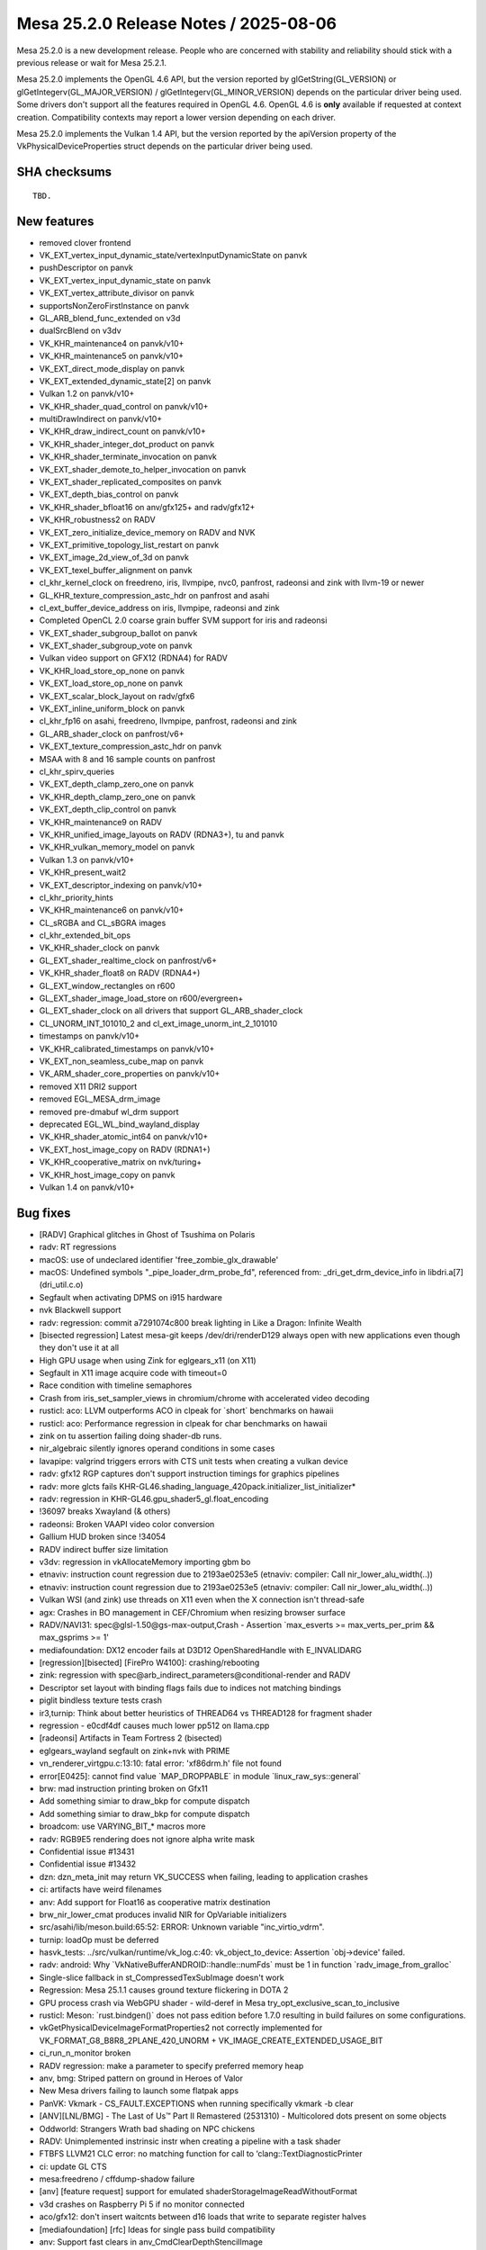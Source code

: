 Mesa 25.2.0 Release Notes / 2025-08-06
======================================

Mesa 25.2.0 is a new development release. People who are concerned
with stability and reliability should stick with a previous release or
wait for Mesa 25.2.1.

Mesa 25.2.0 implements the OpenGL 4.6 API, but the version reported by
glGetString(GL_VERSION) or glGetIntegerv(GL_MAJOR_VERSION) /
glGetIntegerv(GL_MINOR_VERSION) depends on the particular driver being used.
Some drivers don't support all the features required in OpenGL 4.6. OpenGL
4.6 is **only** available if requested at context creation.
Compatibility contexts may report a lower version depending on each driver.

Mesa 25.2.0 implements the Vulkan 1.4 API, but the version reported by
the apiVersion property of the VkPhysicalDeviceProperties struct
depends on the particular driver being used.

SHA checksums
-------------

::

    TBD.


New features
------------

- removed clover frontend
- VK_EXT_vertex_input_dynamic_state/vertexInputDynamicState on panvk
- pushDescriptor on panvk
- VK_EXT_vertex_input_dynamic_state on panvk
- VK_EXT_vertex_attribute_divisor on panvk
- supportsNonZeroFirstInstance on panvk
- GL_ARB_blend_func_extended on v3d
- dualSrcBlend on v3dv
- VK_KHR_maintenance4 on panvk/v10+
- VK_KHR_maintenance5 on panvk/v10+
- VK_EXT_direct_mode_display on panvk
- VK_EXT_extended_dynamic_state[2] on panvk
- Vulkan 1.2 on panvk/v10+
- VK_KHR_shader_quad_control on panvk/v10+
- multiDrawIndirect on panvk/v10+
- VK_KHR_draw_indirect_count on panvk/v10+
- VK_KHR_shader_integer_dot_product on panvk
- VK_KHR_shader_terminate_invocation on panvk
- VK_EXT_shader_demote_to_helper_invocation on panvk
- VK_EXT_shader_replicated_composites on panvk
- VK_EXT_depth_bias_control on panvk
- VK_KHR_shader_bfloat16 on anv/gfx125+ and radv/gfx12+
- VK_KHR_robustness2 on RADV
- VK_EXT_zero_initialize_device_memory on RADV and NVK
- VK_EXT_primitive_topology_list_restart on panvk
- VK_EXT_image_2d_view_of_3d on panvk
- VK_EXT_texel_buffer_alignment on panvk
- cl_khr_kernel_clock on freedreno, iris, llvmpipe, nvc0, panfrost, radeonsi and zink with llvm-19 or newer
- GL_KHR_texture_compression_astc_hdr on panfrost and asahi
- cl_ext_buffer_device_address on iris, llvmpipe, radeonsi and zink
- Completed OpenCL 2.0 coarse grain buffer SVM support for iris and radeonsi
- VK_EXT_shader_subgroup_ballot on panvk
- VK_EXT_shader_subgroup_vote on panvk
- Vulkan video support on GFX12 (RDNA4) for RADV
- VK_KHR_load_store_op_none on panvk
- VK_EXT_load_store_op_none on panvk
- VK_EXT_scalar_block_layout on radv/gfx6
- VK_EXT_inline_uniform_block on panvk
- cl_khr_fp16 on asahi, freedreno, llvmpipe, panfrost, radeonsi and zink
- GL_ARB_shader_clock on panfrost/v6+
- VK_EXT_texture_compression_astc_hdr on panvk
- MSAA with 8 and 16 sample counts on panfrost
- cl_khr_spirv_queries
- VK_EXT_depth_clamp_zero_one on panvk
- VK_KHR_depth_clamp_zero_one on panvk
- VK_EXT_depth_clip_control on panvk
- VK_KHR_maintenance9 on RADV
- VK_KHR_unified_image_layouts on RADV (RDNA3+), tu and panvk
- VK_KHR_vulkan_memory_model on panvk
- Vulkan 1.3 on panvk/v10+
- VK_KHR_present_wait2
- VK_EXT_descriptor_indexing on panvk/v10+
- cl_khr_priority_hints
- VK_KHR_maintenance6 on panvk/v10+
- CL_sRGBA and CL_sBGRA images
- cl_khr_extended_bit_ops
- VK_KHR_shader_clock on panvk
- GL_EXT_shader_realtime_clock on panfrost/v6+
- VK_KHR_shader_float8 on RADV (RDNA4+)
- GL_EXT_window_rectangles on r600
- GL_EXT_shader_image_load_store on r600/evergreen+
- GL_EXT_shader_clock on all drivers that support GL_ARB_shader_clock
- CL_UNORM_INT_101010_2 and cl_ext_image_unorm_int_2_101010
- timestamps on panvk/v10+
- VK_KHR_calibrated_timestamps on panvk/v10+
- VK_EXT_non_seamless_cube_map on panvk
- VK_ARM_shader_core_properties on panvk/v10+
- removed X11 DRI2 support
- removed EGL_MESA_drm_image
- removed pre-dmabuf wl_drm support
- deprecated EGL_WL_bind_wayland_display
- VK_KHR_shader_atomic_int64 on panvk/v10+
- VK_EXT_host_image_copy on RADV (RDNA1+)
- VK_KHR_cooperative_matrix on nvk/turing+
- VK_KHR_host_image_copy on panvk
- Vulkan 1.4 on panvk/v10+


Bug fixes
---------

- [RADV] Graphical glitches in Ghost of Tsushima on Polaris
- radv: RT regressions
- macOS: use of undeclared identifier 'free_zombie_glx_drawable'
- macOS: Undefined symbols "_pipe_loader_drm_probe_fd", referenced from:  _dri_get_drm_device_info in libdri.a[7](dri_util.c.o)
- Segfault when activating DPMS on i915 hardware
- nvk Blackwell support
- radv: regression: commit a7291074c800 break lighting in Like a Dragon: Infinite Wealth
- [bisected regression] Latest mesa-git keeps /dev/dri/renderD129 always open with new applications even though they don't use it at all
- High GPU usage when using Zink for eglgears_x11 (on X11)
- Segfault in X11 image acquire code with timeout=0
- Race condition with timeline semaphores
- Crash from iris_set_sampler_views in chromium/chrome with accelerated video decoding
- rusticl: aco: LLVM outperforms ACO in clpeak for \`short` benchmarks on hawaii
- rusticl: aco: Performance regression in clpeak for char benchmarks on hawaii
- zink on tu assertion failing doing shader-db runs.
- nir_algebraic silently ignores operand conditions in some cases
- lavapipe: valgrind triggers errors with CTS unit tests when creating a vulkan device
- radv: gfx12 RGP captures don't support instruction timings for graphics pipelines
- radv: more glcts fails KHR-GL46.shading_language_420pack.initializer_list_initializer*
- radv: regression in KHR-GL46.gpu_shader5_gl.float_encoding
- !36097 breaks Xwayland (& others)
- radeonsi: Broken VAAPI video color conversion
- Gallium HUD broken since !34054
- RADV indirect buffer size limitation
- v3dv: regression in vkAllocateMemory importing gbm bo
- etnaviv: instruction count regression due to 2193ae0253e5 (etnaviv: compiler: Call nir_lower_alu_width(..))
- etnaviv: instruction count regression due to 2193ae0253e5 (etnaviv: compiler: Call nir_lower_alu_width(..))
- Vulkan WSI (and zink) use threads on X11 even when the X connection isn't thread-safe
- agx: Crashes in BO management in CEF/Chromium when resizing browser surface
- RADV/NAVI31: spec\@glsl-1.50\@gs-max-output,Crash - Assertion \`max_esverts >= max_verts_per_prim && max_gsprims >= 1'
- mediafoundation: DX12 encoder fails at D3D12 OpenSharedHandle with E_INVALIDARG
- [regression][bisected] [FirePro W4100]: crashing/rebooting
- zink: regression with spec\@arb_indirect_parameters\@conditional-render and RADV
- Descriptor set layout with binding flags fails due to indices not matching bindings
- piglit bindless texture tests crash
- ir3,turnip: Think about better heuristics of THREAD64 vs THREAD128 for fragment shader
- regression - e0cdf4df causes much lower pp512 on llama.cpp
- [radeonsi] Artifacts in Team Fortress 2 (bisected)
- eglgears_wayland segfault on zink+nvk with PRIME
- vn_renderer_virtgpu.c:13:10: fatal error: 'xf86drm.h' file not found
- error[E0425]: cannot find value \`MAP_DROPPABLE` in module \`linux_raw_sys::general`
- brw: mad instruction printing broken on Gfx11
- Add something simiar to draw_bkp for compute dispatch
- Add something simiar to draw_bkp for compute dispatch
- broadcom: use VARYING_BIT_* macros more
- radv: RGB9E5 rendering does not ignore alpha write mask
- Confidential issue #13431
- Confidential issue #13432
- dzn: dzn_meta_init may return VK_SUCCESS when failing, leading to application crashes
- ci: artifacts have weird filenames
- anv: Add support for Float16 as cooperative matrix destination
- brw_nir_lower_cmat produces invalid NIR for OpVariable initializers
- src/asahi/lib/meson.build:65:52: ERROR: Unknown variable "inc_virtio_vdrm".
- turnip: loadOp must be deferred
- hasvk_tests: ../src/vulkan/runtime/vk_log.c:40: vk_object_to_device: Assertion \`obj->device' failed.
- radv: android: Why \`VkNativeBufferANDROID::handle::numFds` must be 1 in function \`radv_image_from_gralloc`
- Single-slice fallback in st_CompressedTexSubImage doesn't work
- Regression: Mesa 25.1.1 causes ground texture flickering in DOTA 2
- GPU process crash via WebGPU shader - wild-deref in Mesa try_opt_exclusive_scan_to_inclusive
- rusticl: Meson: \`rust.bindgen()` does not pass edition before 1.7.0 resulting in build failures on some configurations.
- vkGetPhysicalDeviceImageFormatProperties2 not correctly implemented for VK_FORMAT_G8_B8R8_2PLANE_420_UNORM + VK_IMAGE_CREATE_EXTENDED_USAGE_BIT
- ci_run_n_monitor broken
- RADV regression: make a parameter to specify preferred memory heap
- anv, bmg: Striped pattern on ground in Heroes of Valor
- New Mesa drivers failing to launch some flatpak apps
- PanVK: Vkmark - CS_FAULT.EXCEPTIONS when running specifically vkmark -b clear
- [ANV][LNL/BMG] - The Last of Us™ Part II Remastered (2531310) - Multicolored dots present on some objects
- Oddworld: Strangers Wrath bad shading on NPC chickens
- RADV: Unimplemented instrinsic instr when creating a pipeline with a task shader
- FTBFS LLVM21 CLC error: no matching function for call to ‘clang::TextDiagnosticPrinter
- ci: update GL CTS
- mesa:freedreno / cffdump-shadow failure
- [anv] [feature request] support for emulated shaderStorageImageReadWithoutFormat
- v3d crashes on Raspberry Pi 5 if no monitor connected
- aco/gfx12: don't insert waitcnts between d16 loads that write to separate register halves
- [mediafoundation] [rfc] Ideas for single pass build compatibility
- anv: Support fast clears in anv_CmdClearDepthStencilImage
- 25.1.2 - instant crash on upgrade, very first attempt at a new surface
- [ANV][LNL] - Sid Meier's Civilization VII (1295660) - Linux version hangs when starting the "Graphics Benchmark".
- Steam game recording on Intel ANV resulting in green corrupted image due to bug with VK_FORMAT_G8_B8R8_2PLANE_420_UNORM rendering
- Confidential issue #13281
- anv, regression: Missing terrain in It Takes Two on BMG
- "breaking-limit" benchmark will Freeze before starting.
- rusticl: fails to build on non-Linux
- rusticl: Assertion failed for ACO and stuck for LLVM (radeonsi)
- rusticl: CL_MEM_HOST_READ_ONLY cl_image2d reads zeroes from host on AMD Vega8
- 9070 XT: Missing VK_KHR_video_decode_queue
- Bug (bad code optimization?) in the GLSL (compute) shader compiler
- nvk: Broken lighting in Trine 5
- RX9070 hard crash with Mafia Definitive Edition
- [RADV] mesa-git: GPU hangs in Oblivion Remaster
- [Intel Arc a770] Sky: Children of the Light, meshes are visible around text and spirits
- RADV: Potential bug with vulkan fragment shader interpolation (on outputs from mesh shaders?)
- In the game "Foundation" a buildings areas of effect is missing
- ANV: Dota 2 May 22 2025 update crashing in vkCmdBindDescriptorSets with no validation error
- RustiCL / fdo: infinite loop in compiler on astype OpenCL test
- Vulkan Video engages during playback of format which is not supported by my Fiji GPU
- radv/video: naluSliceSegmentEntryCount is ignored
- Weston hangs on virtio (non-accelerated version) on QEMU with Mesa main
- KVM/qemu: GDM fails to start / gnome-shell crashes after update to mesa-dri-drivers-25.0.3
- radv: Copying from non-resident sparse buffer hangs on GFX9
- Follow-up from "ci: Use test-* containers as the base for rootfs on LAVA & baremetal"
- DRI_PRIME env var on EGL Surfaceless platform is ineffective
- radv: VK_EXT_primitive_topology_list_restart bug
- [RADV][GFX9] Recent Mesa-git broken on AMD Vega 64 with ring sdma0 timeouts when launching DXVK games
- ACO: IR Validation error "SDWA operand selection size" triggered by compute shader on VEGA20
- RADV: Gibberish output with llama.cpp (Vulkan compute) on Radeon VII (Vega20) with Mesa 25.1.0, works on 25.0.5
- main fails to build with missing defines in d3d12 video code
- Flickering in Control after mesa-git-25.2.0_devel.205323.7c4f501e99d.d41d8cd
- regression with mr 34601 on the witcher 3
- Blending broken in game SkinDeep
- Radeon R5 (Mullins) H264 VA-API encoding acceleration doesn't work
- ci/debian: arm64 does not respect \`DEBIAN_BUILD_TAG`
- nvk: lib_rs_gen.py requires \`rustfmt`
- radv: vkd3d-proton test failure with predication + EXT_dgc
- nvk: Implement VK_EXT_zero_initialize_device_memory
- mesa-25.0.4 aborts Xserver due to ACO "Unsupported opcode" v_lshlrev_b16
- In SkinDeep, GL_LINES causes GL_INVALID_OPERATION with radeonsi and llvmpipe
- radv: UB and artifacts when copying a \`COMBINED_IMAGE_SAMPLER` with an immutable sampler
- RADV: Dynamic state multiple viewport corruption
- intel: Improve color fast-clear handling
- Follow-up from "intel/isl: Add and use a multi-engine surf usage bit"
- [drm:amdgpu_uvd_cs_pass2 [amdgpu]] \*ERROR* )Handle 0x48780001 already in use!
- glGetInternalformativ returns incorrect information for GL_STENCIL_INDEX8
- RadeonSI: Psychonauts rendering regression since !29895
- [r600g] Rejected CS when using dolphin's GPU texture decoder
- radeonsi: Assertion \`src_bit_size == bit_size' failed. when running without MESA_GLSL_DISABLE_IO_OPT=1
- radeonsi vdpau + Packed YUY2 = assert
- Indiana Jones and The Great Circle, Graphical corruption on 9070 XT.
- glPushAttrib/glPopAttrib broken with glColorMaterial and ligthing
- FTBFS (LLVM 21): ../src/compiler/clc/clc_helpers.cpp:867:60: error: ‘std::shared_ptr<clang::TargetOptions> clang::CompilerInvocationBase::TargetOpts’ is protected within this context
- RADV:RX 9070:Mesa-25.0.5 GTA 5 Enhanced GPU HANG
- [Feature request] Add support for VK_EXT_map_memory_placed vulkan extension on hk
- [ANV/DG2] nvpro-samples/vk_raytracing_tutorial_KHR/ray_tracing_reflections renders not all reflections
- venus: Missing VK_KHR_swapchain
- radv: Flickering in Kingdom Come: Deliverance II
- RADV regression causes severe glitches in Hunt Showdown 1896 on Polaris
- Z-Fighting in Tomb Raider IV - VI Remastered Linux
- [anv] VK_ERROR_DEVICE_LOST on Linux 6.13.8 while playing Dota 2 on Intel Graphics
- Request for coop_matrix and bfloat16 (ML/AI related) VK exts and VK_KHR_shader_clock for Asahi HoneyKrisp driver (if/when possible/supported in HW)
- Variable Rate Shading (VRS) produces very aliased results on RADV with an AMD gpu
- WWE 2k23 small "artifacts"
- RadeonSI - ACO does not spill enough SGPRs despite low VGPR pressure in some scenarios
- [ANV][LNL] - Jusant (1977170) - Game crashes with an Unreal Engine error at launch
- RADV: Performance Regression (~18%) on Vega 64 (GFX9) in Cyberpunk 2077 caused by commit 08918f08805f (MR 34361)
- [macOS] glapi_gentable.c:46:10: fatal error: 'glapitable.h' file not found
- radeonsi: CL conformance test \`vector_swizzle` fails since 177427877bb50ad7ba24abfa13e55a2684d804df
- commit 90faadae regression - Warhammer 40,000: Space Marine 2 crashing
- RADV: GPU hangs always at certain places in the game "Sniper Elite: Resistance"
- Random mesa crashes in kwin_wayland on a 6600XT
- Patch to fix clinfo on rusticl
- radv/aco: Ghost of Tsushima hangs and causes gpu resets on RDNA 3 GPU
- mesa-vulkan-driver-git.x86_64 causes strange colored rectangle artifacts in Final Fantasy XIV
- NVK - Out of video memory error when starting Marvel Rivals
- NVK - Out of video memory error when starting Marvel Rivals
- radv/rt ray tracing performance regression in control found in mesa git
- NAK: copy-prop is failing to fold fabs into fadd


Changes
-------

Aaron Ruby (1):

- gfxstream: Prune the wait/signal semaphore lists on queue submissions

Adam Jackson (12):

- loader: Use RTLD_LOCAL not RTLD_GLOBAL
- glx: Don't try to dlopen ourselves
- util: Remove unused USED macro
- util/cpu: Remove util_cpu_caps_t::family
- util/cpu: Teach the Linux code about getauxval()
- rusticl: Add RUSTICL_FEATURES=intel
- rusticl: Enable cl_intel_subgroups if you ask nicely
- vtn: Handle SPV_KHR_uniform_group_instructions
- vtn: (Silently) handle FunctionParameterAttributeNo{Capture,Write}
- vtn/opencl: Handle OpenCLstd_F{Min,Max}_common
- rusticl: Implement cl_intel_required_subgroup_size
- meson: Require LLVM 8 or newer

Aditya Swarup (2):

- anv: Disable fast clear when surface width is 16k
- iris: Disable fast clear when surface width is 16k

Adrián Larumbe (12):

- pan/kmod: Add BO-labeling kernel module operation
- drm-uapi: Sync panthor_drm.h
- drm-uapi: Sync panfrost_drm.h
- pan/kmod: Add Panthor BO Labeling IOCTL support
- pan/kmod: Add Panfrost BO Labeling IOCTL support
- panfrost: Fix Panfrost BO leak in error handling path
- panfrost: Label kernel BO's for newly created objects
- panfrost: Flag resources with imported BOs
- panfrost: Expand BO label for panfrost resources
- mesa: Implement label sharing from GL objects with UM drivers
- panfrost: Implement pipe screen's resource_label interface
- panfrost: Add missing util_range_init()

Agate, Jesse (1):

- amd/vpelib: Add macro to perform ceil division

Albert Liu (1):

- gfxstream: Add \`VK_EXT_memory_budget` to allowlists. (mesa3d side)

Alejandro Piñeiro (2):

- v3d/compiler: properly handle the RA debug option
- nir/lower_clip: update comment

Aleksi Sapon (3):

- lp: fix gnu-empty-initializer warning
- draw: fix prim_info.start for linear_run_elts
- draw: remove unused prim_flags from run_linear_elts

Alessandro Astone (3):

- android: Link with libc++fs up to SDK 35
- asahi: Do not require fopencookie on Android
- asahi: Avoid AND-ing with string literal in static_assert

Alyssa Rosenzweig (176):

- hk: fix underbinding scratch
- hk: fix tessellation + clipper queries
- hk: fix null FS corner cases
- hk: drop FS null checks
- hk: reindent/unscope
- hk: fill sparse.write with nonzero values
- ail: generalize ail_space_bits
- ail: support twiddled
- asahi: pack sample count in s/w texture descriptor
- asahi: extend tile width/height in texture desc
- asahi: generalize tiling checks
- asahi: generalize compression check
- asahi: identify ZLS tiling bits
- asahi: plumb ZLS tiling bits
- hk: plumb ZLS tiling
- asahi: identify ZLS compress load/store bits
- asahi,hk: factor out zls_control pack helper
- asahi: let booleans be your guide
- hk: handle HIC with twiddled
- agx: model sources as late-kill in demand calcs
- agx: late-kill sources
- agx: early-kill sources only if it won't shuffle
- agx: remove silly cls argument
- hk: fix patch count = 0 handling
- agx: delete more inots
- asahi: fix possible null deref
- nir: factor out nir_verts_in_output_prim helper
- agx: add agx_is_shader_empty helper
- hk: optimize out empty dispatches
- asahi: optimize out empty dispatches
- libagx: factor out _libagx_end_primitive
- agx/nir_lower_gs: optimize static topologies
- agx/nir_lower_gs: clean comment
- hk: bump wg sizes for geometry shader
- asahi,hk: use indirect-local dispatches for GS
- agx/nir_lower_gs: clean up state/info duplication
- agx/nir_lower_gs: remove silly comment
- agx/nir_lower_gs: clean up more state->info
- agx/nir_lower_gs: privatize lower_output_to_var_state
- agx/nir_lower_gs: drop silly fwd decl
- agx/nir_lower_gs: use common nir_verts_in_output_prim
- agx/nir_lower_tess: drop pointless helpers
- agx/nir_lower_tess: drop dead todo
- libagx: use #pragma once in geometry.h
- libagx: drop libagx_popcount
- libagx: drop libagx_sub_sat
- util: optimize bitcount on OpenCL
- asahi: clang-format
- agx: use abi.h defines
- agx: plumb vertex_id_zero_base
- agx/nir_lower_gs: fix type confusion
- agx/nir_lower_gs: avoid redundant sr read's
- agx/nir_lower_gs: don't use nir_def_rewrite_uses
- agx/nir_lower_gs: rework gs rast shape handling
- agx/nir_lower_gs: compact static topologies
- agx/nir_lower_gs: bound static topologies
- libagx: do not include heap in geometry params
- libagx: rename agx_geometry_state to agx_heap
- libagx: use common heap alloc for tessellator
- asahi: do not use "Null" layout
- hk: advertise VK_KHR_shader_quad_control
- nir: add nir_lower_default_point_size pass
- agx/nir_lower_gs: use nir_lower_default_point_size
- agx/nir_lower_tess: use nir_lower_default_point_size
- hk: use nir_lower_default_point_size
- vtn: remove spurious texel buffer warning
- nir/lower_printf: fix vectors with nir_printf_fmt
- vtn: ignore SpvDecorationFPFastMathMode
- meson: make ffs available in OpenCL code
- docs/features: add honeykrisp
- vulkan: pass enabled features to drivers
- hk: make hk_lower_nir static
- hk: gate min LOD emulation on the feature
- asahi: clang-format
- hk: gate custom border colour emulation on feature
- asahi: advertise ASTC HDR formats
- nir: generalize bitfield_reverse bit size
- nir/lower_alu: compact bitcount lowering
- nir/lower_int64: add bitfield_reverse lowering
- asahi: drop dead surface stuff
- asahi: clang-format
- agx: fix sample_mask packing overflow
- agx: add XML description of the AGX2 ISA
- agx: add instruction encoding cases
- agx: add XML-based disassembler
- agx: drop encoding masks
- hk: clean out unused driconf
- asahi: fix shader-db with fbfetch
- hk: enable ETC, ASTC
- hk: enable another format
- hk: clarify A8_UNORM issue
- hk: fix texture state count
- nir/opt_preamble: hoist reorderable SSBO loads on AGX
- nir/opt_sink: sink agx backfacing
- nir: model dynamic uniform layout on hk
- agx: add headers for uniform abi
- asahi: clean up fs prolog pass
- asahi: use #defines for prologs/epilogs
- asahi: use #defines for uniforms
- hk: use #defines for uniforms
- hk: don't advertise b4g4r4a4 format
- hk: make image heap / root uniform dynamic
- hk: stop reserving pile of uniform regs for literally no reason
- hk: stop uploading blend constants
- hk: don't give DXVK fake min/max
- hk: make border colour lint quieter
- hk: disable custom border for proton
- hk: optimize !largePoints
- hk: drop psiz writes with !largePoints
- asahi,hk: fix ts allocation for more shader types
- ail: generalize solid mode values
- ail,asahi,hk: distinguish logical vs allocation compression
- libagx: add agx_2d grid helper
- libagx: export coordinate twiddle routine
- libagx: add fast-clear kernels
- hk: implement vkCmdClear*Image with fast-clears
- hk: use fast-clears for empty render passes
- hk: merge adjacent CDM control streams
- nir/lower_blend: fix snorm factor clamping
- hk: enable snorm rendering
- nir: plumb load_global_bounded
- hk: optimize load_global_bounded
- hk: sink SSBO loads
- nir,hk: sink lowered UBOs
- hk: use new path for !soft fault UBO
- nir/search_helpers: add has_multiple_uses helper
- agx: optimize sign fix ups
- agx: defer nir_opt_idiv_const
- hk,asahi: move scratch BO to common
- asahi: use zero/scratch page for null textures
- hk: eliminate null_sink
- asahi,hk,libagx: drop null checks
- libagx: optimize xfb offset pointers
- agx/nir_lower_gs: rework XFB prim calculation
- agx/nir_lower_gs: CLify more XFB code
- agx/nir_lower_gs: remove random idiv const call
- libagx: port pre-GS to CL
- hk: fix gs static topology + indirect draw
- nir/opt_algebraic: add trichotomy identity
- nir: add intrinsics for geometry shader lowering
- nir: add rasterization_stream sysval
- libagx: add agx_vdm_barrier
- asahi: clang-format
- asahi: flush around XFB
- asahi,hk: significantly rework GS
- hk: advertise more GS features
- hk: optimize point size writes with GS/TS
- nir/lower_gs_intrinsics: drop stuff added for AGX
- nir: rename AGX geom/tess intrinsics
- treewide: use nir_break_if
- treewide: use nir_break_if with named if
- nir/lower_system_values: optimize global ID
- nir/lower_tex: optimize LOD bias lower for txl
- treewide: use VARYING_BIT_*
- nir: fuse ffma even with float controls
- nir/opt_algebraic: optimize signed pow in Control
- nir/lower_alu: optimize min/max signed zeros
- agx: lower alu after scalarizing
- nir/opt_preamble: add "register class" concept
- nir/rewrite_image_intrinsic: handle explicit coord
- nir/rewrite_image_intrinsic: handle non-derefs
- nir: fix AGX intrinsic flag
- agx: add stats for preamble inst
- nir,agx: switch to bindless_image_agx intrinsic
- agx: handle image_sparse_load
- agx: model scoreboard slot for state stores
- agx: plumb texture state store instruction
- agx: add bindless texture promotion support
- asahi/clc: promote bindless textures
- hk: promote bindless textures
- asahi: use nir_rewrite_image_intrinsic
- agx: fix incorrect 16-bit promotions with comparisons
- asahi: fix disasm of large shaders
- nir/lower_tex: revert "optimize LOD bias lower for txl"
- agx: make sure denorm flushing really happens
- asahi: enable virtgpu support

Antonino Maniscalco (2):

- zink: wait for sparse queue to go idle
- freedreno/decode: expose lookback as a cli option

Antonio Ospite (29):

- meson: bump default value of platform-sdk-version to Android 14
- ci/android: only use custom kernel for venus GPU_MODEs
- ci/deqp: force overwriting exiting files when compressing with zstd
- ci/android: specify EXCLUDE_FILTERS after INCLUDE_FILTERS when launching Android CTS
- ci/android: strip tailing spaces in Android CTS expectation files
- ci/android: show how to add more Android CTS test cases
- ci/android: fix printing the original GLES and Vulkan versions
- ci/android: get only the first device from eglinfo and vulkaninfo
- ci/android: show also the device name when printing GLES and VK info
- ci/android: silence mesa error about \`//.cache`
- ci: set up XDG_RUNTIME_DIR to be under /tmp which is tmpfs
- ci/android: skip org.skia.skqp.SkQPRunner#UnitTest_BulkTextureRectTest
- ci/android: skip org.skia.skqp.SkQPRunner#UnitTest_SurfaceResolveTest
- ci/android: configure both hard limits and soft limits
- ci/android: use newer cuttlefish images
- ci/android: use \`curl -O` to avoid having to specify the same filename again
- ci/android: test that all available modules ran in android-cts-runner.sh
- ci/android: get aapt from the build-tools from Google instead of Debian
- ci/android: trust system GLES if ANGLE_TAG is not specified
- ci/android: support issuing custom commands before running Android CTS
- ci/android: download mesa artifacts in a more robust way
- ci/android: download S3_ANDROID_ARTIFACT_NAME in cuttlefish-runner.sh
- ci: fix using _section_switch and _uncollapsed_section_switch
- ci/android: allow unbound ARTIFACTS_BASE_URL in android-cts-runner.sh
- ci/android: have a cleaner structure for results from Android CTS
- ci/android: update comment about ANDROID_CTS_MODULES
- build: stop calling unreachable() without arguments
- util: avoid calling UNREACHABLE(str) macro without arguments
- libcl: avoid calling UNREACHABLE(str) macro without arguments

Arunpravin Paneer Selvam (1):

- amdgpu: Add queue id support to the user queue wait IOCTL

Asahi Lina (4):

- asahi: Add refcnt assert to agx_bo_unreference()
- asahi: Add BO handles to resource debug
- asahi: Mark KMS exported resource BOs as shared
- asahi: Ensure shared BOs have a prime_fd

Ashley Smith (10):

- panvk: Add support for VK_KHR_multiview on v7
- panvk: Expose support for multiview on v7
- mesa: Add support for GL_EXT_shader_realtime_clock
- panfrost: Fix shader_clock support for v6+
- panvk: enable VK_KHR_shader_clock
- panfrost: Enable GL_EXT_shader_realtime_clock on panfrost v6+
- mesa: Add support for GL_EXT_shader_clock
- bi/va: Add instructions required for KHR_shader_atomic_int64
- pan/va: Add support for 64-bit atomic operations
- panvk: Enable VK_KHR_shader_atomic_int64 on Valhall

Autumn Ashton (2):

- tu: Implement VK_KHR_unified_image_layouts
- radv: Fix handling of NULL pColorAttachmentLocations in vkCmdSetRenderingAttachmentLocations

Bas Nieuwenhuizen (4):

- radv: Add support for not having gfx queues.
- radv: Don't init gfx preamble without gfx support.
- radv: Add CDNA register settings.
- radv: Use packed invocation ids for newer CDNA.

Bo Hu (8):

- gfxstream: update sudbdecode snapshot code
- gfxstream:: update code gen for vkResetCommandPool
- gfxstream: [vulkan snapshot]: update codegen for vkCmdBindPipeline
- gfxstream: [vulkan snapshot]: update to support vkCmdCopyBuffer
- gfxstream: [vulkan snapshot]: update codegen to handle failed api calls
- gfxstream: [vulkan snapshot]: update codegen for vkUpdateDescriptorSetWithTemplateSized
- gfxstream: update codegen for vkQueueFlushCommandsGOOGLE
- gfxstream: [vulkan snapshot]: update codegen for vkCmdCopyImageToBuffer

Boris Brezillon (95):

- panvk: Advertise support for VK_EXT_vertex_input_dynamic_state
- panvk: Set .pushDescriptor=true
- panvk/csf: Pass less arguments to emit_vs_attrib()
- panvk/csf: Fix instance attribute offseting
- panvk: Advertise support for VK_EXT_vertex_attribute_divisor
- panvk: Set supportsNonZeroFirstInstance=true
- panvk: Advertise support for VK_KHR_maintenance4
- panvk: Implement CmdBindIndexBuffer2()
- panvk: Pass a const image to is_disjoint()
- panvk: Don't pass a dev to panvk_image_init()
- panvk: Call vk_image_finish() in GetDeviceImageMemoryRequirements()
- panvk: Implement GetImageSubresourceLayout2 and GetDeviceImageSubresourceLayoutKHR()
- pan/format: Disable image storage on A8_UNORM
- panvk: Advertise support for VK_KHR_maintenance5
- panvk: Implement CmdBindVertexBuffers2()
- panvk: Advertise support for VK_EXT_extended_dynamic_state[2]
- panvk: Advertise support for VK_KHR_shader_terminate_invocation
- pan/bi: Fix and improve the !abs && !coarse case in bi_emit_derivative()
- pan/bi: Lower is_helper_invocation
- pan/{bi,va}: Lower terminate to demote
- panvk: Advertise VK_EXT_shader_demote_to_helper_invocation support
- pan/format: Make pan_format::bind a 5-bit field
- pan: Drop the format argument passed to drm_is_mtk_tiled()
- pan/format: Change the way we expose supported modifiers
- pan: Rename/move panfrost_format_supports_mtk_tiled()
- pan: Consolidate AFBC helpers in a single source file
- pan: Consolidate AFRC helpers in a single source file
- pan/layout: Refactor WSI explicit image layout support
- pan: Draw a clear line between image layout, image and texture helpers
- pan: Use a consistent pan\_ prefix across src/panfrost/*
- pan: Add a pan_image_mip_level_size() helper and use it for 3D attribute initialization
- pan/image: Get rid of pan_image_mem::offset
- pan/layout: Split pan_image_layout
- pan/texture: s/pan_texture_emit/pan_sampled_texture_emit/
- pan/texture: Don't mix image and buffer views
- pan/format: Draw a clear line between native and emulated modifiers
- pan/afbc: Add helpers to query AFBC header alignment requirements
- pan/afrc: Fix pan_format_supports_afrc()
- pan/afrc: Let's not pretend we support AFRC(YUV)
- pan/afrc: Reject AFRC(compressed)
- pan/layout: Drop the AFBC(compressed) tests in AFBCFormatInvariant
- pan/layout: Check the wsi_layout consistency in wsi_row_pitch_to_row_stride()
- pan/layout: Don't align WSI import offset
- pan/layout: Add an option to enforce WSI row pitch at layout init time
- pan/layout: Don't base the WSI row_pitch calculation on the image width
- util/format: Add missing entries for {R8_B8G8,G8_B8R8}_422_UNORM
- pan/layout: Test WSI import behavior on all supported format/mods
- panfrost: Add a debug flag to enforce WSI row pitch at import time
- util/format: Handle emulated YUV formats in util_format_get_plane_{height,width}()
- pan/image: Teach pan_image/layout about planar images
- panfrost: Draw a clear line between AFBC and MTK_TILED conversion shaders
- panfrost: Make the MTK detiling more robust
- pan/image: Start checking image view consistency
- pan/format: Add an entry for BGR8 to the blendable table
- panvk: Make panvk_device.{c,h} panvk_queue agnostic
- pan/genxml: Make sure we catch overflows on 32-bit integer fields
- panfrost: Make sure we don't use AFBC on resources that are too big
- panfrost: Let ::can_create_resource() report when the layout init failed
- panvk: Make sure we don't use AFBC on images that are too big
- panvk: Lower maxImageDimension{2D,3D,Cube} to match the HW caps
- panvk: Check the return of pan_image_layout_init()
- pan/layout: Fix size_B calculation for AFBC(3D)
- pan/layout: Fix get_plane_blocksize()
- pan/layout: Relax alignment constraints on pre-v7 for imports of linear/u-tiled
- pan/layout: Use uint64_t types for offsets and sizes
- pan/layout: Drop pan_image_slice_layout::afbc::{stride_sb,nr_sblocks}
- pan/genxml: Reconcile AFBC RT properties naming on v5+
- pan/afbc: Fix header alignment requirement on Midgard
- pan/afxc: s/pan_format_supports_afxc/pan_afxc_supports_format/
- pan/genxml: Introduce per-type plane descriptors
- pan/texture: Split the texture payload emission logic per modifier
- pan/genxml: Get rid of the Plane descriptor
- pan/desc: Split the attachment descriptor emission per modifier
- pan/image: Get rid of pan_iview_get_surface()
- pan/layout: Get rid of pan_image_surface_{offset,stride}()
- pan/afbc: Add the pan_afbc_{super,render}block_size_el() helpers
- pan/format: De-duplicate get_plane_blocksize()
- pan/layout: Split the logic per modifier
- pan/layout: Get rid of pan_image_[render]block_size_el()
- pan/layout: Document the strict property
- pan/layout: Fix WSI.Import test
- pan/layout: Don't mix AFBC and non-AFBC properties
- panfrost: Allow AFBC(3D) on Valhall
- pan: Add the concept of modifier handler
- pan: Make it so all pan_image_xxx helpers get passed an image
- pan/layout: Interleave header/body in AFBC(3D)
- pan/genxml: Fix the texture dimension field on v9+
- pan/genxml: Add missing upper-32 bits of the buffer size on v12+
- pan/genxml: Rework the RT/ZS emission logic
- pan/layout: Allow bigger size/surface stride on v12+
- panvk: Bump the max image size on v11+
- panfrost: Force strict import rules for AFBC(YUV)
- panvk: Make imports strict at all times except for AFBC(RGB)
- pan/kmod: Explicitly set the user MMIO offset when the KMD supports it
- pan/kmod: Expose the raw GPU ID through pan_kmod_dev_props

Boyuan Zhang (10):

- pipe: add boolean for CENC standard
- radeonsi: add header file for cenc parameters
- radeonsi/vcn: add subsample for cenc
- radeonsi/vcn: add drm key for cenc
- radeonsi/vcn: add drm keyblob for cenc
- frontends/va: enable cenc for protected playback
- pipe: add gaps_in_frame for h264
- frontends/va: get gaps_in_frame for h264 dec
- radeon/vcn: add gaps_in_frame flag to h264 sps
- ci/fluster: remove 3 pass cases resulted by gaps_in_frame

Brian Paul (14):

- svga: handle null target pointers in svga_set_stream_output_targets()
- svga: increase SVGA_MAX_FRAMEBUFFER_DEFAULT_SAMPLES to 16
- svga: 80-column wrapping and misc code cleanups
- svga: handle NULL surface in svga_surface_needs_propagation()
- svga: remove unneeded assignments in svga_set_framebuffer_state()
- gallium/util: minor clean-ups in u_framebuffer.c
- svga: whitespace clean-ups in svga_screen_cache.h
- svga: asst. clean-ups in svga_surface.c
- svga: rework framebuffer state
- svga: stop using pipe_context::create_surface()
- svga: assorted code clean-ups
- svga: assorted code clean-ups in svga drm code
- gallivm: always use mkdir() instead of std::filesytem::create_directory()
- util: add/use new os_mkdir() function

Caio Oliveira (36):

- spirv, radv, intel: Add NIR intrinsic for cmat conversion
- spirv, nir: Delay calculation of shared_size when using explicit layout
- spirv, nir: Allow non-Aliased workgroup memory blocks
- hk: Don't expect garbage on shared_size
- intel/executor: Reorganize -h and --help
- intel/executor: Fix bfloat example for converting F to packed BF
- util: Add functions to convert float to/from bfloat16
- nir: Add opcodes for BFloat16
- brw, nir: Use glsl_base_type instead of nir_alu_type for \@dpas_intel
- brw: Implement support for BFloat16 ALU opcodes
- brw: Consider bfloat16 in copy propagation
- brw: Consider bfloat16 in lower regioning pass
- brw: Consider bfloat16 in lower simd width pass
- brw/cmat: Store more information about cmat slices
- brw/cmat: Extract emit_packed_alu1() function
- brw/cmat: Support different src/dst packing factors in emit_packed_alu1
- brw/cmat: Implement conversion from/to BFloat16
- spirv: Move Convert opcodes handling to its own function
- spirv: Refactor to use glsl_type to pick ALU ops
- spirv: Add bfloat16 support to SpecConstantOp
- spirv: Implement Conversions to/from bfloat16
- spirv: Use bfdot for SpvOpDot with BFloat16
- intel: Add support for BFloat16 as cooperative matrix source
- intel: Don't require dpas_intel src2 to match destination
- brw/disasm: Don't print src1 information for SEND gather
- brw: Fix MAD instruction usage in spilling logic
- intel/executor: update SFID names in macros to match recent changes
- intel/executor: allow single line comments in macro lines
- brw: Use the right width in brw_nir_apply_key for BS shaders
- brw: Don't use simd_select for BS shaders
- spirv: Add more restrictions around Blocks
- iris: Refactor BRW_KEY_INIT to get an iris_prog_base_key
- intel: Add INTEL_DEBUG=no-vrt
- brw: Add scoreboard test for edge case involving baked dependency
- brw: Fix comparison with unordered_mode when making baked dependency
- brw: Remove extra iteration on instructions from brw_opt_address_reg_load

Calder Young (11):

- iris: Fix accidental writes to global dirty bit instead of local
- iris: set dependency between SF_CL and CC states
- intel_aux_map: Avoid creating new table pages when removing
- anv: Support render to aspect other than IMAGE_ASPECT_COLOR_BIT
- anv: Support multi-planar formats in anv_formats_are_compatible
- anv: Fix typo when checking format's extended usage flag
- iris: Fix issue with conditional dispatching
- intel/genxml: Update AVP instructions for Gfx125 and Xe2
- anv: Add support for AV1 video decoding on Gfx125 and Xe2
- anv: Fix tiling for H.265 and VP9 video surfaces on GFX 12.5+
- isl: Set tiling requirements for video surfaces

Caleb Callaway (9):

- driconf: Jusant needs force_vk_vendor=-1 on Intel devices
- intel/perf: intel_monitor documentation tweak
- intel/debug: shader dump filter
- intel/compiler: fix SHA generation for shader replace
- anv: ANV_DEBUG_WAIT_FOR_ATTACH
- docs: Add CPU frequency governor perf tip
- anv: Increase max VBs to 33 on Gen11+
- iris: re-emit push constants at compute batch start
- iris: ISP invalidate at end of compute batches

Caterina Shablia (5):

- panvk: ensure we don't go over the hardware FAU limit
- panvk: bump maxPushConstantSize to 256
- panvk: prepare for multiple queue types
- panvk: move panvk_image_plane_bind to the beginning of the file
- panvk: add panvk_as_alloc and panvk_as_free helpers

Chan, Roy (1):

- amd/vpelib: fix doxgen warnings

Chang, Tomson (1):

- amd/vpelib: Update headers

Charlotte Pabst (1):

- mesa: clear program info when updating program string

Chen, Phoebe (1):

- amd/vpelib: Fix memory leak from segment ctx

Chia-I Wu (7):

- panvk: check for CS error
- panvk: remove debug_syncobjs
- panvk: propagate CS error in barrier sync wait
- panvk: define more utrace tracepoints
- panvk/csf: add panvk_cache_flush_is_nop
- panvk/csf: prepare for indirect dispatch tracing
- panvk/csf: add more utrace tracepoints

Christian Gmeiner (47):

- etnaviv: isa: Add txf instruction
- etnaviv: nir: Legalize txf lod src
- etnaviv: nir: Add support for txf texture operation
- etnaviv: nir: Use nir_shader_tex_pass(..)
- etnaviv: nir: Legalize txd derivatives src's
- etnaviv: compiler: Handle f2f16 and f2f32
- etnaviv: compiler: Call nir_lower_alu_width(..)
- etnaviv: compiler: Enable more pack/unpack lowerings
- lima: Move fdot lowering from NIR to lima
- zink: Fix NIR validation error in cubemap-to-array lowering
- asahi: Don't use deprecated NIR_PASS_V macro
- util/perf: Change _mesa_trace begin functions to return void *
- util/perf: Add sysprof integration
- treewide: Do not use NIR_PASS_V for nir_divergence_analysis(..)
- vc4: Use nir_shader_intrinsics_pass(..) for vc4_nir_lower_io(..)
- vc4: Use nir_shader_intrinsics_pass(..) for vc4_nir_lower_blend(..)
- lima: Convert to use nir_shader_intrinsics_pass
- asahi/lib: Don't use deprecated NIR_PASS_V macro
- nir/inline_uniforms: Convert to use nir_shader_intrinsics_pass(..)
- zink: fixup_io_locations: Preserve all metadata
- zink: Don't use deprecated NIR_PASS_V macro anymore
- st/mesa: Remove NIR_PASS_V usage
- ir2: Remove NIR_PASS_V usage
- crocus: Return progress for crocus_lower_storage_image_derefs(..)
- crocus: Don't use deprecated NIR_PASS_V macro
- etnaviv: tex_desc: Add seamless cube map support
- nouveau/nir: Return progress for nv_nir_move_stores_to_end(..)
- nouveau/nir: Don't use deprecated NIR_PASS_V macro
- etnaviv: isa: Add texldgpcf instruction
- etnaviv: nir: Legalize txd comparator
- etnaviv: Push nir_tex_instr down to etna_emit_tex(..)
- etnaviv: nir: Use texldgpcf opcode for shadow texture gradients
- etnaviv: nir: Add assertion to prevent src2 conflicts in texture instructions
- etnaviv: nir: Use texldlpcf opcode for shadow texture look-ups with explicit LOD
- etnaviv: nir: Use nir offset lowering
- etnaviv: nir: Move pre-halti5 tex lowering
- etnaviv: nir: Use nir offset lowering for txb
- nir: Unvendor sampler_lod_parameters(_pan)
- etnaviv: nir: Support nir_intrinsic_load_sampler_lod_parameters
- etnaviv: nir: Add nir_texop_tex offset lowering
- etnaviv: nir: Add nir_texop_txl offset lowering
- etnaviv: nir: Add nir_texop_txd offset lowering
- etnaviv: nir: Enable vectorization with 4-component width limit
- etnaviv: nir: Preserve dot product instructions
- mesa: Include mask value in glStencilMask VERBOSE_API debug output
- etnaviv: blt: Clear only requested color buffers
- etnaviv: rs: Clear only requested color buffers

Christoph Neuhauser (2):

- egl: Add EGL_EXT_device_query_name and EGL_EXT_device_persistent_id
- egl: Fix DRI utility function compilation on macOS

Christoph Pillmayer (36):

- panfrost: Enable more than 16 varyings on v9+
- panfrost: Remove fixed_varying_mask from uncompiled_shader
- panfrost: Use LD_VAR_BUF if possible on v9+
- panfrost/ci: Update spec\@ext_transform_feedback\@max-varyings result
- panfrost: Make ls tracker mandatory in cs_builder
- panvk: Change pending_stores from bitset to bool
- panvk: Add automatic load/store cs WAITs
- panvk: Remove explicit LS waits
- panfrost: Remove unused ls_sb_slot from contexts
- panvk: Remove unused path in flush_tiling
- panvk: Implement VK_EXT_inline_uniform_block
- panvk: Advertise VK_EXT_inline_uniform_block
- panvk: Fix start label position in cs_while_start
- panvk: Add support for 64bit conditionals in CSF
- panvk: Use ls_tracker in cs_if_else
- panvk: Manually flush loads in panvk_cmd_draw_indirect
- panvk: Move cs_wait_slot(s) and cs_flush_loads/stores
- panvk: Fix ls_tracker usage in cs_loop
- panvk: Add tests for ls tracker behavior in cs_loop
- panvk: Add cs_single_link_list
- panvk: Fix occlusion query oq_chain order
- panvk: Handle occlusion queries + multiview
- panvk: Propagate occ query state from secondary to primary
- panvk: Pull CSF barrier logic into separate function
- panvk: Rename reset_oq_batch
- panvk: Add conditional wait in emit_barrier
- panvk: Move get_subqueue_stages to header
- panvk: Add timestamp write and reset
- panvk: Add timestamp copy
- panvk: Advertise timestamp support
- panvk: Handle IUBs in decoder
- panvk: Implement VK_KHR_calibrated_timestamps
- panvk: Advertise VK_KHR_calibrated_timestamps
- panvk: Fix IUB desc type check
- panvk: Allow invalid enum values in get_image_format_properties
- vk/sync: Pass dependencyFlags in vk_common_CmdPipelineBarrier

Christopher Gautier (2):

- panfrost, panvk: Use arch version 9 to distinguish between Bifrost & Valhall
- panfrost, panvk: The size of resource tables needs to be a multiple of 4.

Collabora's Gfx CI Team (12):

- Uprev ANGLE to f355e2b37ed43939e2753fc7dacccf75abb4c1a3
- Uprev Piglit to c50d9aa54f85e0af9d72fab86c73f89356d96399
- Uprev Piglit to 1498c397ea35119692b579dd6f523de4651c663f
- Uprev ANGLE to 3540a326ec8497700523eb2d3eca90ae21806e8e
- Uprev ANGLE to db33baf4eb0d7954f0110cddc30acb9cdc12e2d4
- Uprev ANGLE to db71e8fa7c26d18f76d7b9e9474447b20f1c73b3
- Uprev Piglit to 1767af745ed96f77b16c0c205015366d1fbbdb22
- Uprev ANGLE to ec4d8f8e4d3f1a9e64430abd8b6b436253732adf
- Uprev Piglit to c32e5cc717e846ffa43408174181dc16a31d3df0
- Uprev ANGLE to b1359277066648c3577ea8b57cc5e0bccee7b6cc
- Uprev Piglit to 685ea49b47ae52560975cfcdb0ea0d4d27fead16
- Uprev Piglit to a0a27e528f643dfeb785350a1213bfff09681950

Connor Abbott (25):

- tu: Fix flushing when using a staging buffer for copies
- freedreno: Add compute_lb_size device info
- freedreno/a6xx: Define CONSTANTRAMMODE
- freedreno/a6xx, turnip: Set CONSTANTRAMMODE correctly
- ir3: Take LB restriction on constlen into account on a7xx
- freedreno: Remove compute_constlen_quirk
- freedreno: Fix CP_RESET_CONTEXT_STATE bitfield names
- tu: Use safe-const GS variant for VPC binning state
- tu: Add perf debug for FDM being disabled
- tu: Remove outdated comment
- tu: Add tu_bo_init_new_cached() helper
- tu: Use cached coherent memory when possible for query pools
- tu: Use a temporary descriptor to patch input attachments
- tu: Make sure to re-emit viewports if per_view_viewport changes
- tu: Re-emit viewports/scissors when has_fdm changes
- util/u_trace: Add u_trace_move()
- tu: Give renderpass events a separate trace buffer
- tu: Remove now-redundant tu_trace_render_pass_start()
- tu: Don't leave tile store CS writeable
- tu/cs: Assert that the CS is not writeable when resetting
- tu: Don't allow changing writeableness in a condition
- tu: Add debug flag to force disable FDM
- vk/runtime: Handle VK_PIPELINE_CREATE_2_PER_LAYER_FRAGMENT_DENSITY_BIT_VALVE
- tu: Split out viewport faking from per-view viewports
- tu: Implement VK_VALVE_fragment_density_map_layered

Corentin Noël (23):

- mesa: enable GL name reuse for virgl
- vtest: Silence some coverity issues
- vtest: Be more resilient when a resource creation has failed
- virgl: Ensure to not overflow when encoding string marker
- virgl: Bail out on file descriptor duplication failure
- virgl: Avoid possible double free when destroying the hw resource
- llvmpipe: Avoid function name leak on fail paths
- llvmpipe: Asserts that the format at least has one non-void channel
- llvmpipe: Check allocated memory instead of argument
- llvmpipe: Do bitwise operation on unsigned constants
- llvmpipe: Close mem_fd or dmabuf_fd on error
- llvmpipe: Check for negative size before mapping the memory
- llvmpipe: Make sure to not divide by zero on debug output
- llvmpipe: Make sure to not divide by zero on debug output
- ci: Update CrosVM and Virglrenderer
- virgl: Free resource memory on creation failure
- egl/wayland: Plug leak when implicit modifiers are unsupported
- glx: Free all populated fields of the glx_display on creation failure
- mesa/st: Fix memory leak in st_create_common_variant
- mesa/st: Fix leak in st_create_fp_variant
- venus: Fix leak in syncobj creation failure path
- virgl: Add more Gallium formats to the list
- virgl: Add more Gallium formats to the list

Daniel Lang (2):

- etnaviv: hwdb: update gc_feature_database from ST
- etnaviv: hwdb: update gc_feature_database from NXP

Daniel Schürmann (45):

- nir: add option to move terminate{_if} out of loops
- radv: move terminate{_if} out of loops.
- aco: remove block_kind_continue_or_break workaround and tests
- aco/isel: remove check for empty exec mask on uniform continues
- aco/isel: assert that terminate intrinsics don't appear in loops
- nir/tests: add tests for nir_move_terminate_out_of_loops
- aco/insert_exec_mask: don't create unnecessary loop-header and -exit phis after demote
- aco: rename aco_instruction_selection_setup.cpp -> aco_isel_setup.cpp
- aco: move instruction selection files to /compiler/instruction selection/ subfolder
- aco/isel: move some helper functions into a separate file
- aco/isel: move control-flow helper functions into separate file
- aco/isel: move select_trap_handler_shader() into separate file
- aco/isel: move select_rt_prolog() into separate file
- aco/isel: move select_vs_prolog() into separate file
- aco/isel: move select_ps_prolog() into separate file
- aco/isel: move select_ps_epilog() into separate file
- aco/isel: rename aco_instruction_selection.cpp -> aco_isel_nir.cpp
- aco/isel: move visit_alu_instr() into separate file
- aco/isel: move visit_intrinsic() into separate file
- aco: simplify Operand() constructor
- aco/live_var_analysis: set same lateKill flags for same operands
- aco: introduce concept of vector-aligned Operands
- aco/print_ir: only print 'lateKill' if requested via print_kill flag
- aco/print_ir: print parenthesis around vector-aligned operands
- aco/assembler: support vector-aligned operands on MIMG instructions
- aco/ra: don't use kill-flags as indicator in get_reg_create_vector()
- aco/ra: only change registers of already handled operands in update_renames()
- aco/ra: Always rename copy-kill operands, even if the temporary doesn't match
- aco/ra: handle register assignment of vector-aligned operands
- aco/ra: add affinities for MIMG vector-aligned operands
- aco/validate: validate register assignment of vector-aligned operands
- aco/isel: use vector-aligned operands for image_bvh64_intersect_ray
- aco/ra: always fill moved operands when handling vector-operands
- aco/ra: always set fill_operands=true when handling operands
- nir: remove recursive check in nir_lower_phis_to_scalar()
- nir/lower_phis_to_scalar: remove exec_list dead_instrs
- nir: add nir_vectorize_cb callback parameter to nir_lower_phis_to_scalar()
- aco/isel: refactor emission of bitwise logical operations
- aco: allow subdword vector-definitions on some VALU instructions
- aco: allow vectorized nir_op_mov
- radv: don't lower subdword phis to scalar
- radv: vectorize some integer arithmetic and bcsel with scalar condition
- aco: split vectorized bcsel and bitwise logic VGPR definitions
- aco/isel: allow to select SGPR defs for vectorized bcsel and logical operations
- aco/ra: always use bytes for register stride requirements

Daniel Stone (33):

- ci/piglit: Use structured tagging for Piglit
- ci: Add firmware to test-base container
- ci: Add packages for hardware CI testing
- ci: Add ci-kdl to test-base container
- ci/panfrost: Really document T860 array flakes
- ci/bare-metal: Remove remnants of old bare-metal setups
- ci/panfrost: Demote T720 to nightly runs only
- ci: Bump v6.14 kernel for updated Panthor scheduler
- ci: Remove baremetal rules special case
- ci/baremetal: Fix broken dependency declaration
- ci/freedreno: Fix dependencies for trace jobs
- ci/windows: Use build rules for the build job
- ci: Only run rustfmt when necessary
- ci: Skip check-only container jobs for pre-merge
- ci: Use placeholder-job for sanity
- ci: Fix missing pipelines on user pipelines in MRs
- egl/wayland: Remove unnecessary plane validity check
- egl/wayland: Move EGL components to wayland-drm
- dri2: Remove format components mapping
- dri: Garbage-collect old DRI interfaces
- x11: Remove DRI2 support
- egl: Remove EGL_MESA_drm_image
- vulkan: Remove build-system remnants of wl_drm support
- egl/wayland: Remove support for non-dmabuf wl_drm
- egl/wayland: Use DRM formats rather than wl_drm
- dri: Remove dri2_from_names
- dri: Remove getBuffersWithFormat
- dri: Remove DRI2 loader extension
- dri: Remove remnants of TexBuffer extension
- egl/wayland: Move bind_wayland_display to legacy build option
- dri: Convert DRI_IMAGE_FORMAT to pipe_format
- dri: Convert pipe_format <-> FourCC lookup to a table
- dri: Expand pipe_format <-> FourCC lookup table

Danylo Piliaiev (39):

- ir3: Move nir_intrinsic_barycentric_sysval to common ir3
- ir3,tu,freedreno: Allow more tex coord interpolations for prefetch
- tu,freedreno: Don't fallback to LINEAR with DRM_FORMAT_MOD_QCOM_COMPRESSED
- ir3: VARYING_SLOT_LAYER output is used for binning
- tu: Don't enable secondary command buffer tracepoint by default
- tu: Add total renderpasses,dispatches to cmdbuf tracepoint
- freedreno/percntr: Expose LRZ derived counters
- freedreno/regs: Document fast border color in sampler
- tu: Implement fast border colors in sampler
- tu: Remove builtin border color logic
- freedreno/a6xx: Implement fast border colors in sampler
- tu/lrz: Fix DONT_CARE not resulting in disabled LRZ
- tu/lrz: Fix NOLRZ dbg option
- tu/lrz: Call tu_lrz_write_disable_reason once per RP
- tu/lrz: Disable LRZ if RP writes depth but doesn't set on GPU dir
- tu: Fix disable_fs state update condition
- tu/lrz: Consider FS depth layout when gl_FragDepth is written
- tu/lrz: Add tu_ignore_frag_depth_direction driconf
- tu/lrz: Don't disable LRZ test for blend+depth write
- tu: Don't disable EARLY_Z if SampleMask is written without d/s write
- nir: Add option to not lower gl_InstanceIndex
- tu,freedreno: Use HW option to auto add base instance to instance id
- tu: Fix state.lrz.force_late_z condition not being updated
- freedreno/regs: A6XX_EARLY_LRZ_LATE_Z is really A6XX_EARLY_Z_LATE_Z
- tu: Use EARLY_Z_LATE_Z even when LRZ is disabled
- tu: Use EARLY_Z_LATE_Z with alpha-to-coverage
- tu: Occlusion query counting should happen after FS that kills
- tu: Use EARLY_Z when there is no depth/stencil tests
- freedreno: Use fast variants of {BC4/BC5}_SNORM formats
- tu: Rename u_trace renderpass iterators
- tu: Fix tracepoints with renderpasses spanning several cmdbufs
- tu: Suballocate u_trace buffers to avoid allocations on submit
- tu: Cache copy timestamp cs to avoid allocations on submit
- tu: Add MESA_TRACE_FUNC to submit and BO alloc paths
- tu: Add info about usage to command buffers tracepoint
- tu/perfetto: Ignore events with zero duration
- freedreno/regs: update A2D definitions
- tu: Use safe-const binning VS when safe-const full VS is used
- tu: Fix nullptr dereference in cmd_buffer tracepoint

Dave Airlie (45):

- nouveau/headers: Add stub blackwell class headers
- nvk: Fix compute class comparison in dispatch indirect
- nvk: Don't emit MME FIFO config on Blackwell+
- nvk: Add hopper priv registers
- nak: Use TexOffsetMode for all texture ops
- nvk/headers: sync up the latest blackwell compute class headers
- Revert "hasvk/elk: stop turning load_push_constants into load_uniform"
- nak/qmd: Move slm size to a separate macro
- nvk: bindless cbufs on hopper/blackwell are different.
- nak: add support for cbuf2 format to non uniform lowering.
- amd: move vp9 probs table to common code.
- vulkan/video: add vp9 decode
- ac/vcn: add new firmware flag to pass uncompresed header offset.
- radv/video: add KHR_video_decode_vp9 support.
- radv/video: add some missing hevc header bits
- radv/video: port hevc slice header encoding from radeonsi
- anv: only expose VK_KHR_cooperative_matrix on devices with hw instructions.
- radv/video: move session defines to header as encode needs more.
- vulkan/video: add support for AV1 encoding to runtime
- radv/video: add support for AV1 encoding
- nvk/nil: add texture header v2 support for hopper/blackwell
- nvk/nil: Use PTE_KIND_GENERIC_MEMORY for everything on Blackwell+
- nouveau/headers: add a single field to skip parsing headers.
- nvk: add clc86f class for hopper host methods.
- nvk: handle hopper invalidate sequence for memory barrier
- nvk: SET_REFERENCE is not legal anymore.
- nvk: invalidate raster cache after setting shading rate
- nvk: Add hopper shared memory window alignment
- nak/sm70: fix imnmx on blackwell.
- nvk/sm90: fix su atom vs atom encoding
- nvk/qmd: fix shared memory size calcs for blackwell.
- nouveau/winsys: Add blackwell support
- nouveau/headers: generate c56f host methods.
- nvk/hopper: set texture header version
- nvk/nak: handle sm100 lod mode encoding.
- nouveau: workaround linear/z rendering interaction
- nak: Add misc Blackwell tex encoding bits
- nouveau/headers: add a hacked up clc9b5 dma-copy
- nvk: add support for separate depth/stencil for blackwell
- nak/sm70: allow first parameter of hfma2 to be non-reg
- nak: add divergent attribute and wrapper for nir_load_sysval_nv
- nak: add uniform support for s2r
- nak: don't set the divergent flag on uniform sysvals
- nak: disable imma 8x8x16 on Blackwell+
- spirv: move cmat store barrier after the store.

David Heidelberg (2):

- docs: Drop distro unmaintained and deprecated file.
- docs: Rename distro to distribution

David Neto (3):

- mesa: flush stderr when dumping nir validation errors
- spirv: spirv-to-c-array: use '-' to specify stdin
- nir: Support printing cmat constants

David Rosca (74):

- radeonsi/vcn: Fix decode target index for H264 interlaced streams
- radeonsi/vce: Move all code to radeon_vce.c
- radeonsi/uvd_enc: Move all code to radeon_uvd_enc.c
- frontends/vdpau: Fix creating surfaces with 422 chroma
- frontends/va: Correctly derive HEVC StCurrBefore, StCurrAfter and LtCurr
- radeonsi/vcn: Stop using HEVC direct reflist
- radeonsi/uvd: Stop using HEVC direct reflist
- frontends/va: Only keep current slice RefPicList for HEVC
- pipe/video: Remove unused UseRefPicList
- frontends/va: Set HEVC NumShortTermPictureSliceHeaderBits
- pipe/video: Remove st_rps_bits and UseStRpsBits
- radeonsi/uvd_enc: Remove unused stream_handle
- radeonsi/vcn: Remove unused stream_handle for encode
- radeonsi/vcn: Stop using stream handle for decode
- ac/uvd: Add ac_uvd_alloc_stream_handle
- radv/video: Use ac_uvd_alloc_stream_handle
- radeonsi/video: Use ac_uvd_alloc_stream_handle
- radeonsi/vce: Fix bitstream buffer size
- radeonsi/vce: Only send one task per IB
- radeonsi/vce: Fix output quality and performance in speed preset
- radv/video: Support encoding multiple slices
- radv/video: Remove carrizo workaround from VCN decode
- radv/video: Limit 10bit H265 decode support to stoney and newer
- radeonsi/vcn: Get rid of not_referenced
- radeonsi/vcn: Remove carrizo workaround
- radeonsi/vcn: Support disabling HEVC dependent slice segments
- frontends/va: Fix H264 top/bottom is reference flags
- radeonsi/vcn: Use picture fence in JPEG decode
- radv: Use RADEON_SURF_VIDEO_REFERENCE for video DPB images
- radv/video: Set correct minCodedExtent for encode
- radv/video: Enable decode on VCN5
- radv/video: Add VCN5 encode support
- radv/video: Add radv_enc_h264/5_pic_type
- radv/video: Set all pic params for H264 encode refs
- radeonsi/vcn: Fix encoding multiple tiles with recent VCN4 firmwares
- ac/gpu_info: Add vcn_fw_revision
- radv/video: Only enable VP9 decode with supported firmware
- radv/video: Fix indentation
- radv/video: Prefer visible VRAM for host visible context buffers
- radeonsi/vpe: Change some error messages to warnings
- vulkan/video: Add bit depth to session and session params
- frontends/va: Fix SyncSurface when used to sync coded buffer
- radeonsi/vcn: Stop forcing OBU frame for first frame on VCN4
- frontends/va: Fix RefRpsIdx calculation in st_ref_pic_set
- radeonsi/video: Fix RefRpsIdx calculation in st_ref_pic_set
- radeonsi/video: Fix copy paste errors in HEVC header encoder
- radeonsi/video: Fix assert in radeon_bs_code_ns
- frontends/va: Fix leaking fences in GetImage/PutImage
- radeonsi/vcn: Allow B-frames as L0 reference
- radv/video: Add couple missing encode flags and stdSyntaxFlags
- ac/surface: Support RADEON_SURF_FORCE_SWIZZLE_MODE on gfx12
- radv: Don't allow linear tiling for video DPB images
- radv: Enable tiling for video images on VCN5
- radv/video: Add support for decode tier3
- radeonsi/video: Set correct minimum size for VP9 decode
- radv/video: Set correct H264/5 decode minCodedExtent
- radv/video: Set correct VP9 decode minCodedExtent
- Revert "radeonsi/vcn: Stop using stream handle for decode"
- radeonsi/vcn: Correctly handle tile swizzle
- radv/video: Fix encode when using layered source image
- radeonsi/uvd: Set H264 gaps_in_frame_num_value_allowed_flag
- radv/video: Add bit depth and profile check for AV1 encode
- radv/video: Add bit depth and profile check for VP9 decode
- radv/video: Set encodeInputPictureGranularity for AV1 encode
- radv/video: Send slice control, spec misc and deblocking params every frame
- radv/video: Add more encode session params overrides
- radv/video: Fix encode bitstream buffer offset and alignment
- radv/video: Fix setting H265 encode cu_qp_delta on VCN2
- radv/video: Fix session_init and rc_per_pic on VCN2
- radv/video: Use the new defines for H264 SPS info flags
- frontends/va: Add H264 encode more_rbsp_data PPS flag
- radeonsi/vcn: Use more_rbsp_data flag for H264 PPS encode
- radeonsi: Add missing DEBUG_NAMED_VALUE_END to radeonsi_shader_debug_options
- vulkan/video: Fix h265 level values

Derek Foreman (22):

- loader: Move the wayland protocol build into loader
- wsi/wayland: Add a bool to track the presentation id fallback path
- wsi/wayland: Count outstanding feedbacks
- wsi/wayland: Refactor some buffer management code into loader
- wsi/wayland: Move perfetto flow_ids into loader_wayland_buffer
- wsi/wayland: Move buffer name string into common code
- wsi/wayland: Refactor some surface management code into loader
- wsi/wayland: Early return from tracing function
- wsi/wayland: Move presentation tracing code into loader
- loader/wayland: Move acquisition time tracking into perfetto flows
- egl/dri/wayland: Use loader_wayland_buffer abstraction
- egl/dri/wayland: Use loader_wayland_surface abstraction
- egl/dri/wayland: Refactor throttle code
- egl/dri/wayland: Refactor buffer wait out of get_back_bo()
- egl/dri/wayland: Use presentation feedback to track frame delivery
- egl/dri/wayland: Add some arbitrary perfetto trace points
- egl/dri/wayland: Fix memory leak in wayland buffer handling
- vulkan/wsi: Add basic support for PresentWait2
- wsi/wayland: Add support for PresentWait2
- wsi/display: Add support for PresentWait2
- wsi/x11: add support for PresentWait2
- vulkan: Enable PresentWait2 on many physical devices

Dmitry Baryshkov (5):

- mesa-clc: add an option to force inclusion of OpenCL headers
- rusticl/device: relax some params for embdded profile
- ir3: enable lower_pack_64_4x16
- meson: stop building XA by default
- freedreno: replace fixed array for globabl_bindings with dynamic array

Dmitry Osipenko (3):

- util/disk_cache: Re-enable multi-file cache by default
- virtio/vpipe: Correct vdrm_vpipe_connect() definition
- venus: Fix vn_CreateImage crashing with debug build of venus

Doug Nazar (1):

- glx: Fix memory leak with software dri

Dylan Baker (9):

- blorp: cast uint32_t -> int64_t to avoid potential overflow
- anv: avoid potential integer overflow
- anv: attempt to make coverity happy
- anv: Add comment why we overmap and then unmap a region
- meson: update b_sanitize check for Meson >= 1.8
- meson: use feature options for LLVM
- meson: change RadV dependency on LLVM to an ACO tests dependency
- meson: use .enable_if for intel tools dependency on expat
- meson: set the \`legacy-x11` option as deprecated

Echo J (2):

- subprojects: Don't ignore Meson wrappers in gitignore
- subprojects: Don't use native option for rustc-hash dependency

Ella Stanforth (17):

- asahi/lib: Move alpha_to_one and alpha_to_coverage lowering to common code.
- v3d/compiler: Fixup output types for all 8 outputs
- v3d/compiler: Only lower logic ops for color buffers that exist
- nir/alpha_to_coverage: Add an intrinsic for better dithering
- v3d/compiler: Implement software blend lowering
- v3d: Implement dual source blending
- v3dv: Implement dual source blending
- v3d/ci: move depthstencil-default_fb-drawpixels-24_8 samples=4 to flakes
- nir/printf: break out va_list handling
- nir/printf: add new helper to printf at a specific pixel.
- v3d/compiler: remove int/uint tracking
- v3d/compiler: remove return_channels from the shader key
- v3d/compiler: remove unused texture swizzle
- v3d/compiler: remove num_samplers_used from shader key
- v3d/compiler: use mask for 16bit and 32bit return values
- v3d/compiler: remove requirement for format information for fbfetch
- v3d/compiler: Fix ub when using memcmp for texture comparisons.

Emma Anholt (69):

- wsi: Label the WSI blit command buffer with a name.
- zink: Add debug names to our command buffers.
- perfetto: Create a common MesaRenderpassIncrementalState.
- perfetto: Move the debug_markers to the incremental state.
- intel/ds: Move "have we already sent initial state?" into the helper.
- perfetto: Allow tracepoint args to map to native perfetto fields.
- anv/ds: Associate the VkCommandBuffer some anv-only renderstage events.
- perfetto: Add helpers for passing VkDebugUtilsObjectNameInfoEXT to perfetto.
- anv/ds: Forward VkDebugUtilsObjectNameInfoEXT to perfetto.
- intel/ds: Fix formatting of stage index.
- tu/perfetto: Attach VkCommandBuffer handles to the GPU events.
- tu/perfetto: Move "have we already sent initial state?" into the helper.
- tu/perfetto: Forward VkDebugUtilsObjectNameInfoEXT to perfetto.
- tu: Disable Z reads for always/never.
- u_trace: Fix payload refcounting in u_trace_clone_append().
- ir3: Enable nir_opt_combine_barriers.
- ir3: Enable nir_opt_acquire_release_barriers.
- ci/tu: Add a frequent a618 flake I've noticed.
- tu,freedreno: Rename the MRT enable_blend field to blend_reads_dest.
- tu,freedreno/a6xx: Give the FS_CTRL UNK24 bit a name: INOUTREGOVERLAP.
- tu: Add a link to my branch for stencil read optimization.
- intel: Use the common NIR lowering for fquantize2f16.
- nir: Split nir_load_frag_coord_zw to separate z/w intrinsics.
- nir: Add SYSTEM_VALUE_FRAG_COORD_Z/W.
- nir: Make pixel_coord/frag_coord_zw be peephole-able sysvals.
- nir: Add support for load_frag_coord_zw to nir_opt_fragdepth.
- intel/shim: Report support for PXP status.
- intel/shim: Report I915_PARAM_HAS_GEN7_SOL_RESET.
- intel/fs: Don't bother checking if load_frag_coord uses interpolation.
- intel/elk: Save the UW pixel x/y as a temp on gfx6+.
- intel/elk: Save the UW pixel x/y as a temp.
- intel/elk: Lower load_frag_coord to load_{pixel_coord,frag_coord_z/w} in NIR.
- intel/elk: Use the pixel_coord UW x/y values for noncoherent FB reads.
- intel/elk: Reduce this->pixel_x/y usage in gfx4 interp setup.
- intel/elk: Retire the global float pixel_x/y values.
- intel/elk: Fix some tabs in gen4 URB setup.
- intel/elk: Move pre-gen6 gl_FragCoord.w -> interpolation lowering to NIR.
- intel/elk: Move pre-gen6 smooth interpolation 1/w multiply to NIR.
- intel/elk: Use pixel_z for gl_FragCoord.z on pre-gen6.
- intel/elk: Move wpos_w setup right into nir_intrinsic_load_frag_w.
- mesa: Retire the OptimizeForAOS code.
- vc4: Drop VS ucp lowering code.
- gallium: Remove the need for set_clip_state() on !PIPE_CAP_CLIP_PLANES.
- v3d: Stop advertising support for HW clip planes.
- ci/tu: Add some recent flakes and consolidate lists into regexes.
- ci/tu: Don't forget to report flakes on a660, too.
- ci/tu: Sync up a660's flakes with a618 where they seem to match up.
- ci/tu: Fix a typo in the flakes list, add a couple more tess/gs flakes.
- nir: Add a pass to reassociate multiplication of mat*mat*vec.
- ir3: Enable NIR matrix reassociation.
- freedreno/a2xx: Disable interpolated input intrinsics.
- freedreno/a2xx: Dump the intrinsic name instead of a number when compile failing.
- freedreno/a2xx: Share the shader state create/delete functions.
- turnip: Fix subpass depth/stencil change detection.
- turnip: Move end-of-subpass resolves to a helper function.
- turnip: Emit tile stores at subpass end time.
- turnip: Share gmem allocations between attachments.
- tu: Block ib2 skipping for pre-final subpass resolves.
- glx: clean up a litttle remains of DRI2 support.
- egl/x11: Match loader_destroy_screen_resources() with init().
- dri2: Finish removing the now-unused dep_xcb_dri2.
- ir3: Store the sha1 string of the compiled shader in the shader info.
- tu: Include the CS binary sha1 in CS dispatch tracepoints.
- tu: Add tracepoints around draws, with shader sha1s.
- ir3: Consider double_threadsize in the shader's sha1.
- ir3: Dump max_waves and double_threadsize with shader native code.
- ir3: Prioritize max waves over doubling threadsize for non-fp16 shaders.
- ir3: Clarify a bit of the CS threadsize logic.
- i915: Avoid calling drm_intel_get_aperture_sizes().

Eric Engestrom (298):

- VERSION: bump to 25.2
- docs: reset new_features.txt
- docs: update calendar for 25.1.0-rc1
- docs: update calendar for 25.0.4
- docs: add release notes for 25.0.4
- docs: add sha sum for 25.0.4
- meson: remove duplicate \`deprecated` for \`gallium-xa` option
- meson: remove duplicate \`deprecated` for \`power8` option
- ci: give high priority to post-merge jobs as well
- pick-ui: make \`Backport-to: 25.0` backport to 25.0 \*and more recent release branches*
- ci: bump apitrace
- glx: drop dead GL_LIB_NAME define
- ci/vkd3d: drop unused 32-bit build
- turnip/ci: drop skip of test_vrs_depth_write_dxbc as it no longer hangs
- ci: uprev vkd3d-proton
- aco: help clang 20 do some additions and subtractions
- ci: bump to fedora 42
- pick-ui: add missing dependency
- docs: update calendar for 25.1.0-rc2
- ci/vkd3d: drop misguided "something failed" error message
- ci/vkd3d: fix test failure list when no test failed
- ci/vkd3d: quieten the mesa version check
- ci/vkd3d: only keep logs of failed tests
- ci/vkd3d: fix RESULTS_DIR variable name
- ci/vkd3d: treat reading undefined variables as an error
- ci/vkd3d: fail shell pipeline when part of it fails
- ci: drop dead wgetrc as there are no uses of wget in our CI images
- ci: use curl instead of wget in download-git-cache.sh
- ci/build: drop b2c files from the builds artifacts
- ci/build: drop expectation files from python-artifacts
- ci/build: drop lava scripts from builds artifacts
- ci/build: drop unused VERSION from python-artifacts
- ci/build: split git commit sha command out of echo
- ci/build: rename variable to avoid changing the meaning of existing variable
- ci/build: drop unnecessary shellcheck disables
- ci/test: fix annoying yamllint warning about 2 spaces before comments
- amd/ci: ci yaml indentation
- radv/ci: move radv-kabini-vkd3d out of gitlab-ci-inc.yml
- ci/test: rename .b2c-vkd3d-proton-test to .test-vkd3d-proton
- ci/ci-tron: default HWCI_TEST_SCRIPT to deqp-runner, as it's almost always what's run
- ci/test: make generic fdo runner test jobs use the S3 artifacts too
- ci/build: drop install.tar from gitlab artifacts
- ci: take google-freedreno farm offline
- ci: use https:// to install ci-fairy
- ci: rename misleading \*-postmerge stages to \*-nightly
- amd/ci: disable retry on nightly radeonsi-vangogh-glcts-full job
- amd/ci: document regression in e612e840...e210b79c
- docs: update calendar for 25.1.0-rc3
- docs: update calendar for 25.0.5
- docs: add release notes for 25.0.5
- docs: add sha sum for 25.0.5
- ci: drop tracking of removed folder
- radv/ci: document flakes seen recently
- radeonsi/ci: document flakes seen recently
- turnip/ci: document flakes seen recently
- zink+radv/ci: document flakes seen recently
- zink+nvk/ci: document flakes seen recently
- lavapipe/ci: document flakes (including a flaky timeout) seen recently
- etnaviv/ci: document two fixed tests
- llvmpipe/ci: document regression in a02b6e6b...676e26ae
- ci: pass vk_require_etc2 from radv jobs through to the duts
- v3dv/ci: fix malformatted flakes line
- vc4/ci: document flakes seen over the last 7 days
- v3d/ci: document flakes seen over the last 7 days
- v3dv/ci: document flakes seen over the last 7 days
- turnip/ci: document a750 fixed tests
- radv/ci: add recent flakes
- etnaviv/ci: add recent flakes
- r300/ci: add recent flakes
- lavapipe/ci: add recent flakes
- docs: update calendar for 25.1.0
- docs: add release notes for 25.1.0
- docs: add sha sum for 25.1.0
- docs: add calendar for 25.1.x releases
- ci/b2c: drop dead /runner-before-script.sh code
- ci/vkd3d: stop supressing vulkaninfo errors
- etnaviv/ci: split model and revision tags
- etnaviv/ci: introduce common .austriancoder-ci-tron
- ci/ci-tron: deduplicate setting the runner tags for most jobs
- amd/ci: simplify radeonsi-vangogh-glcts jobs definition
- radv/ci: inline .vkcts-test-valve
- radv/ci: fix inheritance/override order
- zink+turnip/ci: fix inheritance/override order
- ci/ci-tron: add check that the required variables are set
- ci/ci-tron: print all the variables
- ci/build: stop uploading python-artifacts to gitlab artifacts
- radv/ci: increase swap size on kabini to 16g
- radv/ci: set swap size for all amd jobs to 16g
- radv/ci: rename .test-radv to .ci-tron-test-radv
- ci/ci-tron: uprev b2c to 0.9.15.1
- amd/ci: split .ci-tron-test-amdgpu from .ci-tron-test-radv
- amd/ci: set kernel for amdgpu jobs in .ci-tron-test-amdgpu
- ci/ci-tron: document which kernel version is provided in a given b2c release
- ci/ci-tron: drop special case for default x86_64 kernel (= uprev to 6.13.7)
- zink+nvk/ci: document more flakes
- nvk/ci: tighten job timeouts a little bit
- ci-tron: drop default timeouts
- nvk/ci: drop CI_TRON_TIMEOUT__BOOT_CYCLE__MINUTES
- turnip/ci: drop CI_TRON_TIMEOUT__BOOT_CYCLE__MINUTES
- radv/ci: move the timeout from polaris10 job template to polaris10 job
- radv/ci: drop unnecessary CI_TRON_TIMEOUT__BOOT_CYCLE__MINUTES
- radeonsi/ci: document regression
- radeonsi/ci: document flakes
- radv/ci: document flakes
- broadcom/ci: document fixed tests
- lavapipe/ci: replace large (and growing) list of flakes with a regex
- lavapipe/ci: document flakes
- docs/linkcheck: print summary of problems found
- docs/conf.py: fix python formatting (whitespace changes only)
- docs/linkcheck: ignore a couple more domains blocking the linkcheck user-agent
- docs/linkcheck: ignore loging wall for broadcom
- docs/ci: allow running linkcheck in pre-merge pipelines
- docs/release-calendar: add 25.2 branchpoint & rc dates
- docs: update calendar for 25.0.6
- docs: add release notes for 25.0.6
- docs: add sha sum for 25.0.6
- docs/release-calendar: fix release numbers
- r300/ci: switch radeon.ko jobs to common kernel (6.13.7)
- ci/ci-tron: replace crude dump of env vars with reproducible job script
- vmware/ci: move jobs to nightly until farm is stabilized
- ci: clear S3_JWT_FILE_SCRIPT as it also contains the S3_JWT
- ci: avoid unsetting S3_JWT too early in container image builds
- ci/container: fix whitespace for yamllint
- ci: uprev vkd3d
- docs: update calendar for 25.1.1
- docs: add release notes for 25.1.1
- docs: add sha sum for 25.1.1
- radv/ci: document fixed angle test
- radeonsi/ci: document fixed piglit tests
- r300/ci: document fixed test
- amd/ci: document radeonsi flakes
- amd/ci: document radv flakes
- rpi/ci: document flakes
- rpi/ci: skip timing out test
- lavapipe/ci: document flakes
- lavapipe/ci: skip timing out tests
- delete xa leftovers
- amd/ci: uprev amdgpu.ko jobs to kernel 6.14.8
- ci: uprev vkd3d
- ci/vkd3d: collapse section by default
- gallium: drop dynamic pipe-loader leftovers
- docs: update calendar for 25.0.7
- docs: add release notes for 25.0.7
- docs: add sha sum for 25.0.7
- ci: drop unneeded printing of \`pass`/\`fail` alongside the exit_code
- svga/ci: fix job stages
- svga/ci: fix indentation
- ci: improve names of push-to-upstream-{default,staging}-branch pipelines
- ci: improve name of fork pipelines
- ci: improve name of merge-request pipelines
- ci: improve explanation of the pre-merge/merge-request pipelines
- ci: inline the only anchor reference that was on its own line
- docs: update calendar for 25.1.2
- docs: add release notes for 25.1.2
- docs: add sha sum for 25.1.2
- docs: update calendar for 25.1.3
- docs: add release notes for 25.1.3
- docs: add sha sum for 25.1.3
- radv/ci: document flakes seen over the last week
- radeonsi/ci: document flakes seen over the last week
- broadcom/ci: document flakes seen over the last week
- lavapipe/ci: document flakes seen over the last week
- nvk/ci: add missing VKD3D_PROTON_TAG
- turnip/ci: add missing VKD3D_PROTON_TAG
- lavapipe/ci: add missing VKD3D_PROTON_TAG
- ci/piglit: avoid copying /piglit across filesystems when unused
- radeonsi/ci: update glcts expectations
- etnaviv/ci: document new failure
- freedreno/ci: document fixed & new failures
- nvk+zink/ci: document new failures
- lavapipe/ci: document new failure
- lavapipe/ci: skip timing out tests
- radeonsi/ci: document flakes seen recently
- radv/ci: document flakes seen recently
- broadcom/ci: document flakes seen recently
- freedreno/ci: document flakes seen recently
- lavapipe/ci: document flakes seen recently
- radv+zink/ci: document flakes seen recently
- broadcom/ci: catch more similar flakes
- lavapipe/ci: catch all the dEQP-VK.synchronization2.timeline_semaphore.* flakes
- ci_run_n_monitor: fix padding in links
- meson: drop unnecessary \`-D legacy-x11=none`
- docs: update calendar for 25.1.4
- docs: add release notes for 25.1.4
- docs: add sha sum for 25.1.4
- hasvk: only run tests on x86 (32 & 64 bit)
- turnip/ci: document vkd3d regression
- radeonsi/ci: reduce coverage of radeonsi-vangogh-glcts
- meson: include VkLayer_INTEL_nullhw in the devenv
- meson: include VkLayer_MESA_device_select in the devenv
- meson: include VkLayer_MESA_overlay in the devenv
- egl/meson: simplify glvnd json configuration
- egl/meson: reuse existing glvnd_vendor_name variable
- egl/meson: move glvnd config file after libEGL
- egl/meson: allow passing a full path to the glvnd json file
- egl/meson: include glvnd in the devenv
- intel/compiler tests: rewrite subprocess handling in run-test.py
- intel/compiler tests: fix path-to-string conversion
- intel/compiler tests: fix "is there something after the options" check
- intel/compiler tests: fix variable type for getopt_long() return value
- lavapipe/ci: fix flakes regex
- lavapipe/ci: remove duplicate flakes line
- lavapipe/ci: document recent flakes
- radeonsi/ci: document recent flakes
- radv/ci: document recent flakes
- broadcom/ci: document recent flakes
- zink/ci: document recent flakes
- r300/ci: update expectations and document recent flakes
- lavapipe/ci: drop redundant \`stage:`
- lavapipe/ci: drop unneeded MESA_VK_IGNORE_CONFORMANCE_WARNING
- lavapipe/ci: promote vkd3d job from nightly to merge pipelines
- lavapipe/ci: drop redundant .lavapipe-rules in .lavapipe-test
- lavapipe/ci: move job timeout definition to jobs
- lavapipe/ci: explicitly state in the job name which test is being run
- docs: drop outdated line about meson version
- meson: drop error for meson < 1.3 since we require 1.3+ already
- meson: bump required meson version to 1.4
- meson: allow "venus without virgl" builds
- meson: fix vdrm inclusion logic
- virtio: move inc_virtio up one folder
- meson: split subdir for virtio/vdrm and virtio/vulkan
- freedreno/drm: fix libvdrm inclusion logic
- radv/ci: sort previously added flakes
- radeonsi/ci: document flakes
- radv/ci: document flakes
- nvk/ci: document flakes
- zink+radv/ci: document flakes
- zink+nvk/ci: document flakes
- zink+lavapipe/ci: document flakes
- broadcom/ci: document flakes
- ci/build: use !reference to build scripts instead of yaml anchors
- ci: make sure that sanity job must pass before running other jobs
- ci: fix yamllint warnings about whitespace
- broadcom/ci: move job timeout definitions to jobs
- ci-tron: add ci-tron-arm64-test-{asan,ubsan}-{gl,vk} job templates
- docs: update calendar for 25.1.5
- docs: add release notes for 25.1.5
- docs: add sha sum for 25.1.5
- bin/symbols-check: add missing newline before function
- bin/symbols-check: fix fields length condition before accessing fields
- bin/symbols-check: ignore \`nm` lines that don't have a symbol name
- bin/symbols-check: ignore version of platform symbols
- bin/symbols-check: sort platform symbols
- bin/symbols-check: document new platform symbols exported since symbols-check was broken
- meson: only run symbols-check if \`nm` is available
- freedreno/ci: fix a750-piglit-cl rules
- freedreno: rename \`.gitlab-ci` folder to \`tests`
- panfrost/meson: drop invalid C-only -Wno-override-init from C++ args
- docs/perfetto: update link to documentation
- broadcom/ci: add definitions for ci-tron jobs
- broadcom/ci: add ci-tron variant of each job
- broadcom/ci: skip tests that sometimes time out
- panfrost/meson: drop invalid C-only -Wno-override-init from C++ args
- crocus/ci: disable jobs on anholt farm
- ci: document anholt farm as decommissioned
- hasvk/ci: disable jobs on anholt farm
- nvk/ci: document usual run time for ad106 job
- vc4/ci: sort dEQP-GLES2 flakes
- broadcom/ci: document recent flakes
- radeonsi/ci: sort stoney flakes
- radeonsi/ci: document recent flakes
- radv/ci: document recent flakes
- zink+radv/ci: document recent flakes
- zink+lavapipe/ci: document recent flakes
- ci: uprev apitrace
- docs: improve "backport MR" instructions
- etnaviv/ci: document fixed tests
- zink+nvk/ci: document crash->fail change from !36031
- zink+radv/ci: document new failures
- lavapipe/ci: document one fixed and two new failures
- radeonsi/ci: document recent flakes
- radv/ci: document recent flakes
- broadcom/ci: document recent flakes
- zink+radv/ci: document recent flakes
- llvmpipe/ci: document recent flakes
- lavapipe/ci: document recent flakes
- turnip+zink/ci: add piglit to the a750 job
- ci: fix priority of nightly pipeline & staging pipeline jobs
- nvk/ci: document vkd3d regression
- zink+nvk/ci: fix mistake in yesterday's crash->fail improvement update
- freedreno/ci: document recent flakes
- zink+radv/ci: document recent flakes
- ci/piglit: drop LAVA variable from non-LAVA jobs
- ci/piglit: provide default device name
- ci/piglit: provide default results file name
- ci/lava: inherit .piglit-traces-test in .lava-piglit-traces and deduplicate configs
- ci: move \`script:` override from .piglit-traces-test to llvmpipe-traces
- VERSION: bump for 25.2.0-rc1
- .pick_status.json: Update to f4166ab1e1d6dec2355c0d861c75319248d4de08
- .pick_status.json: Mark 80be9153f9debe9021c425c3b10de7804e4a0d7e as denominated
- ci: fix rustfmt job rules
- ci: fix rustfmt job rules (one more case)
- VERSION: bump for 25.2.0-rc2
- .pick_status.json: Update to f4436d606e0ae76ef6092b850cf79fa3e014f61e
- .pick_status.json: Mark f4596e78283aa9124ad3358d488167c8a72d6176 as denominated
- VERSION: bump for 25.2.0-rc3
- .pick_status.json: Update to 20dab5f819f7016b8d7f4e88927855a0e5ff7a61
- meson: fix VkLayer_MESA_device_select in the devenv

Eric R. Smith (14):

- pan/layout: Use _{B,el,px,sb} suffixes to clarify things
- panfrost, panvk: fix G31 use of SHADER_MODE_EARLY_ZS_ALWAYS
- panfrost, panvk: spread hierarchy mask bits out when max_levels < 8
- util/format: fix some missing cases in util_format_get_plane_format
- pan/afbc: Teach AFBC about YUV formats
- panfrost: add support for AFBC modifiers on YUV formats
- util/format: add support for YU08 and YU10 formats
- gallium/st: Teach the state tracker about YU08 and YU10 formats
- dri2: Teach the DRI layer about YU08 and YU10
- pan: Teach libpanfrost about YU08/Y010
- panvk: add a driConf to force enable atomics in shaders
- panfrost: spill registers in SSA form
- panfrost: fix SSA register allocation
- panvk: use minimum attachment size for frame buffer size

Erico Nunes (9):

- lima: drop unused fields from lima_context_framebuffer
- lima: drop tiled_w and tiled_h from lima_surface
- lima: handle luminance and intensity pixel formats
- lima: move reload flags from surface to resource
- lima: drop util_framebuffer_init usage
- lima: drop lima_surface
- lima: fix array limit in texture mipmap descriptor
- lima: ppir: fix check for discard_block in optimization
- lima: ppir: fix store_output optimization for modifiers

Erik Faye-Lund (82):

- panvk: support vulkan 1.2 on v10+
- panvk: re-enable KHR_shader_quad_control on v10+
- docs/features: mark off missing panvk extensions
- pan/ci: add fragment_out flakes from t860 to t760
- gallium/aux: move util_pipe_tex_to_tgsi_tex to u_blitter.c
- r600: ingest u_blitter_clear_buffer
- gallium/aux: fixup bad indent
- pan/ci: remove no longer failing test
- panvk: expose EXT_texel_buffer_alignment support
- mesa/main: remove non-existing function prototype
- panfrost: v4 does not support 16x msaa
- panfrost: do not try to use 4x4 tiles on v4 gpus
- panfrost: do not calculate max-msaa on v4
- panfrost: re-align table
- panfrost: properly compute tile-buffer requirements
- panfrost: change tie-breaking rule for 16x MSAA
- panfrost: pass quirks through __VA_ARGS__
- panfrost: add max_4x_msaa quirk
- util/format: add ASTC HDR formats
- util/format: add util_format_is_astc_hdr()-helper
- mesa/main: support astc_hdr formats
- gallium/st: enable KHR_texture_compression_astc_hdr when supported
- panfrost: correct texfeat-bit for ASTC LDR
- panfrost: set decode_hdr when needed
- pan/lib: wire up ASTC HDR formats
- mesa/main: fixup bad indent
- mesa/main: use _mesa_is_desktop_gl_compat-helper
- mesa/main: use _mesa_has_Foo-helpers
- mesa/main: do not allow non-gles1 enums in gles1
- mesa/main: fix ARB_texture_float quirk
- mesa/main: clean up invalid pname-check
- mesa/main: do not allow desktop enums on gles
- mesa/main: fix texture view enum checks
- mesa/main: add _mesa_has_texture_multisample-helper
- mesa/main: correct error-checks for GL_TEXTURE_2D_MULTISAMPLE_ARRAY
- mesa/main: fix multisample enum checks
- mesa/main: fix error-handling for gles1/2
- mesa/main: fix enum errors
- vulkan/format: map ASTC HDR formats
- panvk: add EXT_texture_compression_astc_hdr support
- panfrost: do not double-insert shader into hash-table
- panfrost: plug leak of modifier conversion shaders
- panfrost: remove surface create/destroy hooks
- lima: drop R16G16B16_FLOAT support
- lima: add driconf infrastructure
- lima: make fp16 render-targets opt-in with driconf
- upanfrost: make 128-bit opt-in with driconf on v4
- docs/features: add GL_EXT_shader_realtime_clock
- Revert "mesa: limit number of error raised by invalid GL_TEXTURE_MAX_ANISOTROPY_EXT"
- mesa/main: introduce MAX_SAMPLES define
- mesa/main: search all the way to MAX_SAMPLES
- st/mesa: search for smallest supported sample-count
- mesa/main: correct internalformat query condition
- mesa/main: use _mesa_check_sample_count instead of open-coding error
- mesa/main: add missing error-check for samples
- mesa/main: more careful ext checking
- mesa/main: contain mutlisample advanced limitations
- panfrost: enable 8x and 16x msaa modes when supported
- meson: use literal false instead of string
- panfrost/ci: fix sorting of fails
- panfrost/ci: add new half-float fails
- pan/bi: rework memory barriers
- pan/bi: handle barriers with NONE scope
- panvk: optimize barriers
- panvk: enable KHR_vulkan_memory_model
- panvk: expose vulkan 1.3 support
- docs/features: mark vk 1.3 as complete on panvk/v10+
- panfrost/ci: explain g52 fails
- panfrost/ci: add new 8x/16x msaa fails on t760
- panfrost/ci: bump timeout for panfrost-t760-gles
- panfrost/ci: fix up msaa fails... again
- panfrost: disable 16x MSAA on t760 before r1p0
- panvk: fixup bad indent
- panvk: pass flags to panvk_sampler_fill_desc
- panvk: implement VK_EXT_non_seamless_cube_map support
- st/pbo: use sized nir-types for download-path
- panfrost: limit sample_shading to bifrost and later
- mesa/st: do not check single-sampled for max_samples
- Revert "lima: make fp16 render-targets opt-in with driconf"
- Revert "upanfrost: make 128-bit opt-in with driconf on v4"
- pan/ci: remove non-existent flag from PAN_MESA_DEBUG
- docs/features: add missing panvk extension

Eve (1):

- radv: add RADV_PERFTEST option to turn off gtt spilling

Faith Ekstrand (236):

- nak/legalize: Take a RegFile in copy_alu_src_and_lower_fmod
- nak/legalize: Take a RegFile in copy_alu_src_and_lower_ineg()
- nak/sm70: Fix the bit74_75_ar_mod assert
- nak/sm20: Add initial SM20 encoding
- nak/sm20: Add float ops
- nak/sm20: Add integer ops
- nak: Lower 64-bit shifts in NIR on Kepler A and earlier
- nak: Record and set DOES_FP64 in the SPH
- nak/sm20: Add conversion ops
- nak/nir: Use Maxwell input interpolation for SM20+
- nak/sm20: Add shader I/O ops
- nak/sm20: Add control-flow ops
- nak/nir: Use Kepler texture source ordering on SM30
- nak/sm20: Add texture ops
- nak/sm20: Add more memory ops
- nak/sm20: Add subgroup ops
- nak/sm20: Add double ops
- nak/sm20: Implement OpBar
- nvk: Return an error for Kepler storage images instead of asserting
- nak/sm20: Improve folding of ffma and dfma
- nak/sm20: Use the correct index field for OpS2R
- nak: Handle OpFRnd in is_fp64()
- nak/sm20: Fix legalization of float source types
- nak/sm20: Use the immediates instead of rZ in OpShfl
- nvk: Maxwell+ is now conformant
- docs/nvk: Update conformance and hardware support information
- nak/sm20: Call copy_alu_src_if_fabs() first
- nak/sm20: Fix legalization of IAdd and IMul
- nak: Match on the SrcRef directly in Src::is_nonzero()
- nak/sm20: Use SrcRef::as_u32()
- nak: Take a SrcType in Src::as_u32()
- nak: Fold source modifiers in Src::as_u32()
- nak: Handle SrcType::F64 in Src::is_fneg_zero()
- nak: Use as_u32() directly in Src::is_fneg_zero()
- nak: Fold Src::fold_imm() into the legalization pass
- nak: Replace Src::new_zero() with a ZERO constant
- nak: Move SSAValue and friends to a new ssa_value.rs file
- nak: Print the % for SSA predicates
- nak: Set lower_pack_64_4x16
- nak: Stop relying on nir_lower_pack
- nvk: Stop printing errors for invalid dma-buf image queries
- docs/nvk: Improve the NVK docs page
- docs/nvk: Add section about NVK+Zink
- docs/systems: Point people at the NVK page first
- nak: sm32: Add Texture ops
- nak: Improve documentaiton for SSAValue and SSARef
- nak: Improve documentation on RegFile
- nak: Improve documentation for PerRegFile
- nak: Improve documentation for RegRef
- nak: Fix some rusdoc warnings
- compiler/rust: Better document CFG
- nak/sm70: Increase the number of UGPRs on Blackwell+ to 80
- nak/sm70: Properly encode ldc on Blackwell+
- nak/hw_tests: Copy data stride and invocations to avoid cbuf sources
- nak/lower_copy: Implement copy from CBuf as ldc on Blackwell+
- nak/copy_prop: Don't propagate cbufs into ALU on Blackwell+
- nak/sm70: Fix bra offset encoding for for Hopper+
- nak/sm70: Use rZ for the 3rd source of lea when .hi is not set
- nak/sm70: imnmx takes and returns more predicates on Blackwell+
- nak/nir/lower_tex: Use nir_tex_instr_add_src()
- nak/sm70: Don't set a predicate destination on redg
- nak/sm20: Remove some unnecessary Option<>
- nak: Fix OpShf folding for shift >= 64
- nak: Add HW tests for OpShr and OpShl
- nak: Reduce shift immediates instead of adding copies
- nak: Add a helper for reducing OpShfl lane and c immediates
- nak: Add a helper to reduce OpPrmt sel immediates
- nvk: Implement VK_EXT_zero_initialize_device_memory
- nak: Use Default::default() for BitSet constructors
- compiler/rust,nak: Rename BitSet::get() to contains()
- compiler/rust/bitset: Make BitSet a generic container type
- nak/liveness: Use an SSA value as the last_use HashMap key
- nak/liveness: Use typed bitsets
- nak/repair_ssa: Rename Phi to PhiTracker
- nak: Use op instead of phi when referring to OpPhiSrcs or OpPhiDsts
- nak: Add a Phi struct type
- nak/dce: Use BitSet for live phis and SSA values
- nvk: Disable R64_[US]INT formats when shaderImageInt64Atomics isn't supported
- nak/sm20: Don't allow 64-bit atomics
- nvk: 64-bit atomics exist on Kepler B+
- nouveau/mme: Don't install the HW tests
- nak/sm20: Encode OpViLd instead of OpIsberd
- nak/sm20: Add encodings for OpLdSharedLock and OpStSCheckUnlock
- nak/sm20: Fix the encoding of fset
- nak/sm20: Fix a comple misplaced bits
- nvk: Allocate the correct VAB size on Kepler
- nak/sm20: Encode OpAL2P
- bitview: Implement SetFieldU64 for all BitViewMutable
- nak: Scalarize non-constant ald/ast on Kepler
- nvk: Reserve a sampler for TXF on Kepler
- nvk: Drop the union from nvk_buffer_view
- nil: Align linear image strides to the image alignment
- nouveau: Move bitview to a common rust util folder
- nvk: Lower images to addresses on Kepler
- nak/sm20: Encode surface address ops
- nak/sm20: Encode OpSuLdGa and OpSuStGa
- nvk: Use NAK by default on Kepler
- nvk: Don't disable features based on NVK_USE_NAK
- nvk: Remove codegen support
- nvk: Inline nvk_compile_nir_with_nak()
- nvk: Only pass texture handles to NAK
- nvk: Stop doubling root descriptors
- nak: Unconditionally call lower_io_to_temporaries in preprocess_nir
- nouveau: Move codegen back to the src/gallium/drivers/nouveau
- nvk/nvkmd: Add a force_mem_to_gart() helper
- nvk: Don't assert memory placement on import
- nvk: Only allow importing mappable dma-bufs to HOST_VISIBLE types
- nvk: Disallow GetMemoryFdProperties with OPAQUE_FD_BIT
- nak: Handle suld.constant on Turing and Volta in legalization
- nak/sm50: Use MemScope::CTA for constant image loads
- nak: Set MemOrder::Constant for CAN_REORDER image loads on all hardware
- nak: Set cache ops on global memory access on Kepler
- nak: Set cache ops on surface load/store ops
- nak/sm20: pixld has a predicate destination
- nvk: Don't use INVALIDATE_TEXTURE_DATA_CACHE_NO_WFI on Kepler
- nak: Plumb the ShaderModel through to Ld/StCacheOp::select()
- nak: Print cache ops on suldga and sustga
- nak: Handle MemScope::System on Kepler
- nak/sm50: Encode cache ops on Maxwell
- nak/sm50: Use ld.ci for constant loads
- nvk/lower_descriptors: Drop buffer_address_to_ldcx_handle()
- nvk: Rework non-uniform access lowering
- nvk: Run nir_opt_non_uniform_access for UBOs on Turing+
- nvk: Claim shaderUniformBufferArrayNonUniformIndexingNative
- vulkan/pipeline: Hash null descriptor robustness info
- nak/sm70: Fix r2ur for Blackwell+
- nak/qmd: Allow program addresses to be shifted
- nak/qmd: Add QMD version 5.0 for Blackwell+
- nvk: Add a new arena data structure
- nvk/heap: Use an nvk_mem_arena
- nvk/descriptor_table: Add a couple new helpers
- nvk: Use an nvk_arena for nvk_descriptor_table
- nvk: Add an nvk_mem_stream struct
- nvk/upload_queue: Use an nvk_mem_stream internally
- nvk/queue: Rename submit_simple() to push()
- nvk: Use an nvk_mem_stream for nvk_queue_push()
- nvk: Set memory windows in engine init
- nvk: Don't set queue lost from nvk_queue_push()
- nvk: Drop nvk_buffer_address()
- nil: Rework the descriptor interface
- nil: Don't use Fermi bits in the Maxwell null descriptor
- nvk: Add an nvk_sampler_header struct and return it by value
- nir/lower_input_attachments: Stop assuming tex src indices
- nir/lower_input_attachments: Don't ignore tex coordinates
- nir: Add a new load_input_attachment_coord intrinsic
- nvk: Add a load_root_table() helper
- nvk: Switch to nir_intrinsic_load_input_attachment_coord
- nvk: Lower input attachments earlier
- vulkan: Add a vk_sampler_state struct
- vulkan/sampler: Add border color swizzle info to vk_sampler_state
- nvk: Use vk_sampler_state for nvk_sampler_get_header()
- vulkan: Drop vk_sampler_init()
- nir: Move nir_steal_tex_src() to nir.h
- nir: Add more tex_src helpers
- nvk: Use nir_tex_get/steal_src in nvk_nir_lower_descriptors()
- nil: Add more GOBType enums
- nil: Use GOBType::choose() to pick gob kinds for modifiers
- nil: Match on gob types in the tiled image copy code
- nil: Add new GOBTypes for blackwell+
- nil/copy: Add a simpler CopyGOBLines trait
- nil: Improve Tiling and GOBType documentation
- nil: Fix the GOBType::TuringColor2D description
- nil: Rename a few GOB types
- nak/hw_tests: Align the shared memory window to 4GB on Hopper+
- nvk/bitview: Add a new ToFieldBits trait
- nvk/bitview: Add a set_field2() trait and method
- nak: Use the new set_field2() helper for a few things
- nil: Use set_field2() for a few descriptor cases
- nak: Use set_ureg_src() for Blackwell texture offsets and handles
- nak: Rework printing of TexLodMode
- nak: Add better is_blackwell*() helpers
- nak: Tell NIR to lower invalid implicit LODs
- nak: Add a new TexDerivMode enum and plumb it through
- nak: Add a TexDerivMode to OpFSwz and OpFSwzAdd
- nak: Use fswzadd.ndv on Blackwell+
- nil: Reorder the checks in GOBType::choose() again
- nil: Add a new GOBType for Z24 on Blackwell+
- nil: Remove some unused renames from cbindgen.toml
- nvk/copy: Set the gob_kind for tiled copies on Blackwell+
- nil/copy: Base swizzling on the per-plane pipe_format
- nvk: Use util_format_stencil_only()
- nvk: Allow sparse binding of YCbCr images
- nvk: Allocate separate planes for depth and stencil on Blackwell+
- nak: Don't se .yld or .reuse_mask on Blackwell+
- nak: I/O offsets are unsigned when combined with RZ
- nvk: Pass the pipe_format to copy_remap_format()
- nak: Surface handles are not allowed to be rZ
- nak: Encode ureg handle sources for surface ops on Blackwell
- ci: Bump libwayland to 1.24.0
- ci: Build weston 14.0.1 from source
- ci: Add a weston.ini
- ci: Upgrade XWayland to 24.1.8
- zink: Clean up file descriptor closing in export_dmabuf_semaphore()
- zink: Add a resource_get_dma_buf() helper
- glx: Drop LIBGL_DRI3_DISABLE
- zink/kopper: Don't recycle unused acquire semaphores
- docs: Improve the docs for LIBGL_KOPPER_DRI2
- loader: Report DRI_PRIME errors earlier
- kopper: Dead code get_image() and get_image_shm()
- egl,glx,kopper: Switch back to DRIkopperLoaderExtension::GetDrawableInfo
- egl: Add a shared kopper_pbuffer_loader_extension
- egl/x11: Stop mixing kopper and swrast extensions
- egl/x11: Always select Zink when requested
- egl/x11: Move the multibuffers check into dri2_initialize_x11()
- egl/x11: Rework LIBGL_KOPPER_DRI2 checks
- egl/x11: Only use kopper vtables when kopper is enabled
- egl/x11: Add a separate dri2_initialize_x11_kopper helper
- egl/wayland: Move kopper higher up the file
- egl/wayland: Only use kopper calbacks if kopper is enabled
- egl/wayland: Use the DRM path for Zink when !ForceSoftware
- egl/wayland: Delete the kopper checks from the kopper paths
- egl/surfaceless: Select kopper based on dri2_dpy->kopper
- egl: Rename dri2_detect_swrast() and also detect kopper
- egl: Choose kopper based on driver name rather than Options.Zink
- egl/x11: Allow the loader to choose zink
- gallium/dri3: Drop loader_dri3_buffer::size
- vulkan/wsi/x11: Refuse to connect to thread-unsafe Displays
- nak/sm20: TexDepBar::textures_left is 6 bits
- nvk: Kepler is now Vulkan 1.2 conformant
- nouveau: Import the Blackwell 3D class headers from NVIDIA
- meson: Require libX11 >= 1.8
- meson: Only build src/x11 if with_platform_x11
- x11: Move loader_x11.c/h to x11_dri3.c/h
- x11: Add an x11_xlib_display_is_thread_safe() helper
- glx: Refuse to initialize if Display is not thread-safe
- egl/x11: Refuse to initialize if Display isn't thread-safe
- dri: Get rid of __DRIbackgroundCallableExtension
- nak: Wire up the mma predicate on Hopper+
- nir/instr_set: Rework tex instr hash/compare
- nvk: Bump the conformance version to 1.4.3
- nvk: Add an nvk_is_conformant() helper
- loader: Ignore NOUVEAU_USE_ZINK on Hopper+
- vulkan: Rename a bunch of vk_sync_timeline helpers
- vulkan: Hold a reference to pending vk_sync_timeline_points
- vulkan/wsi/x11: Handle VK_NOT_READY in AcquireNextImage()
- nvk: Blackwell is now Vulkan 1.4 conformant

Felix DeGrood (2):

- anv: Do conservative oversubscription of pages to 2MB
- intel/tools: add intel_measure.py

Feng Jiang (2):

- virgl: Make max_hw_atomic_counter_buffers less than PIPE_MAX_HW_ATOMIC_BUFFERS
- mesa/st: Fix potential array out-of-bounds in st_bind_hw_atomic_buffers()

Frank Binns (1):

- pvr: add missing refcounting for descriptor set layouts

GKraats (1):

- EGL: legacy-x11=dri2 should support hardware driver

Ganesh Belgur Ramachandra (1):

- radeonsi: change do_update_shaders boolean to a bitmask

Georg Lehmann (134):

- nir/opt_algebraic: generalize fmax(fadd(a, b), 0.0) to fsat by not requiring fneg
- nir/opt_algebraic: optimize fmax(ffma(a, b, c), 0.0) to fsat
- nir/opt_algebraic: turn exact fmin(1.0, a) into fsat if a is not NaN and not negative
- nir: add range analysis for ffmaz
- nir: add is_a_number analysis for ffma
- nir: improve fadd is_a_number analysis by using the range
- nir/opt_algebraic: disable fsat(a + 1.0) opt if a can be NaN
- aco: set opsel_hi to 1 for WMMA
- nir,amd: add neg_lo/hi modifiers to cmat_matmul_amd
- radv: apply fneg/fabs modifiers to wmma
- aco/insert_NOPs: allow WMMA with constant C matrix
- aco/isel: create WMMA with constant C matrix if possible
- aco/insert_exec: only restore wqm mask after control flow if necessary
- aco/insert_exec: reset temporary when recreating wqm mask from exact mask
- radv/nir/lower_cmat: use radv_nir_cmat_bits consistently
- radv/nir/lower_cmat: use cmat_mul instead of duplicating hw details for type conversion
- radv/nir/lower_cmat: tightly pack 8bit gfx11 acc matrix
- aco/insert_exec: disable empty quads when leaving divergent control, even if not top level
- radv,aco,nir: keep the A and B base type for cmat_muladd_amd
- aco: support bf16 wmma
- radv/nir/opt_cmat: support bfloat16
- radv/nir/lower_cmat: handle bf16 conversions
- nir: add an option to lower bf2f and f2bf
- ac/nir: set lower_bfloat16_conversions
- nir: add bfdot2_bfadd and use it for lowering bfdot if supported
- aco: support nir_op_bfdot2_bfadd
- ac/llvm: support nir_op_bfdot2_bfadd
- ac/nir: enable nir_op_bfdot2_bfadd
- radv/gfx12+: enable VK_KHR_shader_bfloat16
- aco/optimizer: remove label_vopc
- aco/optimizer: remove label_vop3p
- aco/optimizer: remove label_add_sub
- aco/optimizer: remove label_dpp8 and label_dpp16
- aco/optimizer: remove label_f2f32
- aco/optimizer: remove label_minmax
- aco/optimizer: remove label_vec
- aco/optimizer: remove label_split
- aco/optimizer: remove label_bitwise
- aco/optimizer: remove label_mul
- aco/optimizer: add semantic aliases for info.instr
- aco/optimizer: store parent_instr for all temps
- aco: replace novalidateir with novalidate debug option
- aco/optimizer: validate context data
- aco/optimizer: apply f2f32 without label_usedef
- aco/optimizer: label p_extract as usedef
- aco/optimizer: apply dpp without label_usedef
- aco/optimizer: create fma without label_usedef
- aco/optimizer: remove label_usedef
- aco/optimizer: remove instr_usedef_labels completely
- gallium: remove left over clover files
- nir/opt_algebraic: some bitfield_select optimizations
- radeonsi: always lower alu bit sizes
- aco: add type information for operands/definitions
- aco: swap operands without instructions
- aco/optimizer: optimize packed fneg with negative constant
- aco/optimizer: only use get_operand_size for alu
- aco: replace get_operand_size with get_operand_type
- aco: don't use constant_bits when not applying constants
- aco: assume sram ecc is enabled on Vega20
- radeonsi: remove unscaled poly offset support
- zink: remove unscaled poly offset support
- r600: remove unscaled poly offset support
- nvc0: remove unscaled poly offset support
- gallium: remove polygon_offset_units_unscaled pipe cap
- gallium: remove tgsi_div pipe cap
- docs/gallium: remove some nine mentions
- aco: clamp exponent of 16bit ldexp
- radv: expose scalarBlockLayout on GFX6
- nir/opt_if: don't replace constant uses with other uniform values
- nir/opt_if: limit rewrite_uniform_uses iand recursion
- radv: don't accidentally expose samplerFilterMinmax through Vulkan 1.2
- aco: do not use v_cvt_pk_u8_f32 for f2u8
- aco: remove p_v_cvt_pk_u8_f32
- aco: add a readme entry for v_pk_cvt_u8_f32
- spirv: use feq for OpIsInf
- vulkan: update headers/xml for 1.4.318
- radv/nir/lower_cmat: use common matrix layout on gfx12
- nir/opt_intrinsic: fix inclusive scan rewrite with multiple uses
- aco: allow nir divergence to be printed again
- radv: dump NIR for executable info after nir_to_asm
- aco: optimize boolean phi with empty else block
- compiler: add float8 glsl types
- util: add float8 conversion functions
- nir: add float8 conversion opcodes
- spirv: vtn_has_decoration helper
- spirv,nir: emit saturating float8 cmat convert
- spirv: support float8 conversions
- spirv: create float8 types
- spirv: support float8 spec constant op
- spirv: support float8 capabilities
- aco: emit float8 wmma
- aco/lower_to_hw: support saturating  fp8 conversions
- aco: select fp32 to float8 conversions
- nir,aco: optimize FP16_OFVL pattern created by vkd3d-proton
- aco/isel: fix get_alu_src with 8bit vec2 source
- aco: select float8 to fp32 conversions
- radv: vectorize float8 conversions
- radv/nir/lower_cmat: handle float8 conversions
- radv: expose VK_EXT_shader_float8
- nir: add cmat_transpose
- spirv: implement CooperativeMatrixConversionsNV
- radv/nir/lower_cmat: implement use conversions/transpose
- radv: advertise VK_NV_cooperative_matrix2/cooperativeMatrixConversions behind an env var
- radv/ci: test VK_NV_cooperative_matrix2
- nir/loop_analyze: always consider comparisions between induction var and constant free
- nir/loop_analyze: handle vector selections properly
- nir/loop_analyze: consider movs/vecs free
- radv/nir/lower_cmat: fix gfx11 B->ACC conversion
- radv/nir/lower_cmat: share cmat_load/cmat_store code
- radv/nir/lower_cmat: set optimal load/store alignment
- radv/nir/lower_cmat: use nir_src_as_deref
- nir/shrink_vectors: shrink larger vectors too
- nir/opt_shrink_vectors: also split vecs into distinct smaller vecs if possible
- radv: keep fp8 conversions vectorized
- aco/optimizer: generalize p_create_vector of split vector opt
- nir/opt_sink: don't assume moving conversion can't increase register pressure
- nir,radv: add an option to not move 8/16bit vecs
- nir/opt_algebraic: optimize 16bit vec2 comparison followed by b2i16 using usub_sat
- aco/isel: implement 16bit vec2 shifts
- aco: remove unused swap_srcs from emit_vop3p_instruction
- aco/vn: remove dead instructions early
- radv/nir/lower_cmat: use explicit shift when calculating gfx12 wave64 layout
- aco: add a dedicated pass for better float MODE insertion
- aco: only insert fp mode when needed
- ac/llvm: support vec2 extract
- ac/nir: lower uniform extract_i8/u8 to 32bit
- aco: vectorize 16bit extracts
- aco: vectorize conversions from 8bit to 16bit
- radv/nir/lower_cmat: use v_permlanex16_b32 instead of ds_swizzle_b32 for GFX11 ACC->B
- radv/nir/lower_cmat: convert matrix use in smaller type
- nir,aco: add byte_perm_amd
- radv/nir/lower_cmat: vectorize GFX11 ACC -> B conversion
- radv/nir/lower_cmat: vectorize GFX11 B -> ACC conversion
- nir/opt_remove_phis: skip unreachable phis

Gert Wollny (6):

- r600/sfn: dump the lowered shader when translation fails
- mesa/st: Re-instate test for shader_clock cap
- r600: Correct nir_indirect_supported_mask
- r600: remove the use of separate nir options for fs
- r600/sfn: Add support for indirect VS input read
- r600/sfn: catch remaining indirect inputs when lowering GS input arrays

Gorazd Sumkovski (1):

- panfrost: Fix incorrect condition in assert

Guilherme Gallo (34):

- ci: Extract target job handling in CI monitor script
- bin/ci: crnm: Improve job enabling robustness
- bin/ci: crnm: Improve timer display formatting
- bin/ci: crnm: Fix job duration calculation
- ci: bump apitrace version
- ci: Update build-apitrace.sh header with the right tag
- ci: Update setup-rootfs.sh for test-* containers
- ci: Keep important packages for rootfs
- ci: Add rootfs export script
- ci/lava: Improve timeout estimation logic for case/suite runs
- ci/lava: Parametrize message burst length on unit tests
- ci/lava: make overlay->compression optional
- bin/ci: crnm: Sanitize n_colums value
- ci/panfrost: Reuse file list YAML anchors
- ci/build: Remove CPP_ARGS var duplication
- ci/lava: SSH tweaks
- ci/android: Add gitlab section for logs uploads
- ci/android: disable errexit in trap function
- ci/android: reduce launch_cvd memory limit to 4GB by default
- ci/lava: Fix type hint errors in GitlabSection
- ci/lava: Style fixes in test_lava_log
- ci/lava: Don't fail if the section times mismatches
- ci/lava: Update image tag to apply the changes
- ci/turnip: Update a couple of flaky tests on a660-vk
- ci: Simplify filter_env_vars using indirect expansion
- ci/lava: Avoid eval when generating env script
- ci/android: export container for DUTs
- ci/virtio: Add an Android Venus job on Intel Comet Lake
- ci/android: Store stripped CTS on S3
- ci/android: Disable zipbomb detection for CTS
- ci/android: Use structured tag for Android CTS version
- ci/android: Add a job to run CTS on Intel CML
- ci/android: Move ANDROID_CTS_MODULES to build script
- ci/android: Add dEQP module for CML cuttlefish test

Gurchetan Singh (30):

- gfxstream: make sure by default descriptor is negative
- gfxstream: add VulkanMapper
- gfxstream: get rid of logspam in virtualized case
- gfxstream: fix missing include
- gfxstream: fix suballocation logic using u_mm
- gfxstream: add virgl_hw.h in VirtGpu.h header
- gfxstream: fix opening virtgpu DRM
- gfxstream: fix virtio-gpu on Goldfish interactions
- subprojects: fix missing space between colon and license string
- subprojects: update quote to 1.0.35
- subprojects: update syn to 2.0.87
- subprojects: add more syn features
- subprojects: add cfg-if
- subprojects: add bitflags
- subprojects: add libc
- subprojects: add errno
- subprojects: add linux-raw-sys
- subprojects: add rustix
- subprojects: add log
- subprojects: add thiserror
- subprojects: add remain
- subprojects: add zerocopy
- mesa: import mesa3d_util
- mesa: import mesa3d_protocols
- mesa: import virtgpu kumquat
- mesa: import virtgpu_kumquat_ffi
- mesa: add option to enable virtgpu_kumquat FFI for gfxstream
- gfxstream: proper depedendences in non virtgpu-kumquat case
- util: rust: update to rustix 1.0.7
- mesa: subprojects: remove linux-raw-sys backend and use libc

Han, Szu Chih (2):

- amd/vpelib: add VPE_TF_SRGB
- amd/vpelib: add TF_BT709

Hans-Kristian Arntzen (3):

- radv: Consider that DGC might need shader reads of predicated data.
- radv: Timestamps are not valid on dedicated sparse queue.
- ac/nir: Avoid 0/0 when computing texel buffer size on Polaris.

Hoe Hao Cheng (9):

- zink: fix win32 detection in zink_device_info
- zink: make zink_device_info look for KHR versions of promoted exts
- zink: apply core functions to extension functions
- zink: apply EXT-suffixed functions to their unsuffixed counterpart
- zink/codegen: add indentation to the mako templates
- zink/codegen: support double-loading dynamic properties arrays
- zink: remove fixup_driver_props
- zink/codegen: check for core promotion using the latest registry entry
- zink/codegen: init properties struct fully for double-loaded extensions

Hyunjun Ko (9):

- vulkan/video: Fix wrong parsing for H265 decoding
- anv: Set tc/beta offset according to the flag from PPS.
- anv: Always allocate cdf tables when independent profiles provided
- anv: Allocate MV buffers enough for AV1 decoding.
- anv: Fix to set CDEF filter flag correctly.
- intel/genxml: fix HCP_VP9 commands
- anv: add default vp9 tables from FFMpeg and intel-vaapi-driver
- anv: Initial support for VP9 decoding
- anv: enable the KHR_video_decode_vp9 extension

Iago Toral Quiroga (4):

- frontend/dri: don't call set_damage_region with a null resource
- v3d: fix incorrect resource unref
- broadcom/compiler: handle moving last ubo load in the block correctly
- v3dv: switch to using nir_intrinsic_load_input_attachment_coord

Ian Romanick (19):

- brw/algebraic: Greatly simplify brw_opt_constant_fold_instruction
- brw/cmod: Delete some stale comment text
- brw/algebraic: Convert some NOT to MOV
- brw/cmod: Remove special handling of NOT
- brw/cmod: Fix some errors when propagating from CMP to ADD.SAT
- brw/cmod: Don't propagate from CMP to possible Inf + (-Inf)
- brw/cmod: Allow integer CMP to ADD propagation only for Z and NZ
- brw/reg_allocate: Optimize spill offset calculation using more SIMD8
- brw/reg_allocate: Optimize spill offset calculation using integer MAD
- nir/algebraic: Optimize some open-coded extract_i8
- nir/algebraic: Generalize an existing bfi(a, 0, ...) pattern
- brw: Fully write temporary destinations
- brw/nir: Use nir_opt_reassociate_matrix_mul
- brw: Only apply GRF 127 send workaround to Gfx9
- brw/reg_allocate: Require SIMD32 for destination / source interference on Xe2
- brw/reg_allocate: Only add interference for the source with the hazard
- brw/reg_allocate: Adjust source / destination hazard conditions for broadcast
- brw/reg_allocate: Check source / destination hazard for all larger SIMD
- nir/print: Don't segfault checking has_debug_info

Icenowy Zheng (4):

- zink: Do not use demote on IMG blobs
- zink: don't assert geometryShader for IMG proprietary driver
- zink: reject IMG blob < 24.1\@6554834 unless enforced
- Revert "zink: reject Imagination proprietary driver w/o geometryShader"

Iván Briano (14):

- anv: expose promoted KHR_depth_clamp_zero_one
- brw: make HALT instruction act as barrier in new CSE pass
- anv, hasvk: ignore QFOT if both src and dst queue families are equal
- anv: vkCmdTraceRays* are not covered by conditional rendering
- intel/genxml: update some instructions for Xe2+
- brw: implement load_input_vertex intrinsic
- brw: check if the FS needs vertex_attributes_bypass to be set
- brw/anv: add provoking vertex to fs_msaa_flags
- brw: add lowering passes for FS barycentric inputs
- anv: set HW state for fragment shader barycentric
- anv: enable VK_KHR_fragment_shader_barycentric
- anv: don't report custom sample locations for sample count 1
- anv: move view_usage check to before setting the protected bit on it
- intel: Re-disable ray tracing on 32 bits

James Price (1):

- spirv: Fix cooperative matrix in OpVariable initializer

Janne Grunau (7):

- venus: Do not use instance pointer before NULL check
- venus: virtgpu: Require stable wire format
- asahi: build asahi_clc for -Dtools=asahi
- asahi: Drop unnecessary idep_mesaclc dependency
- panfrost: build panfrost_compile for -Dtools=panfrost
- ci: Switch cross-builds to '-D tools=panfrost'
- gallium/dril: Add entrypoint for apple (asahi) kms driver

Jason Macnak (12):

- gfxstream: Update to new logging
- gfxstream: Update iostream header
- gfxstream: Update codegen to use gfxstream_common_base
- gfxstream: Update codegen after many aemu -> gfxstream changes
- gfxstream: Update codegen for aemu -> gfxstream stream interface
- gfxstream: Remove old include
- gfxstream: Update gfxstreaml vk xml location
- gfxstream: Update GfxApiLogger namespace and header file
- gfxstream: Update codegen license
- gfxstream: use VkSnapshotApiCallHandle outside of VkReconstruction
- gfxstream: Fix strict aliasing violations in VkDecoder
- gfxstream: Update snapshot decoder to handle imageless framebuffer

Jayanth Vutukuri (1):

- Add libzstd static library.

Jesse Natalie (21):

- microsoft/compiler: Force load_output => undef in tess_ctrl main func
- d3d12: Add tc memory throttles
- d3d12: Minor fixes to residency algorithm when eviction is needed
- winsys/d3d12: Support no-alpha formats through the DXGI swapchain path
- d3d12: Handle sampler view creation on B8G8R8X8
- d3d12: Handle a null threaded context
- nir_gather_output_deps: Fix incorrect enum in switch
- formats: Cast enum to int before shifting
- microsoft/compiler: Cast one enum to another instead of to int to resolve warning
- d3d12: Optimize redundant flushes
- d3d12: Fix 'surface conversion' path for RTVs
- microsoft/compiler: Fix PSV0 for validator 1.8
- microsoft/compiler: Clamp bias to DXIL valid range
- d3d12: Fail-fast on PSO creation failures
- microsoft/compiler: Separate 'advanced texture ops' from SM6.7
- dzn: Roll up initialization failure in dzn_meta_init
- d3d12: Store fence FD type in the fence
- d3d12: Fix video fence lifetime issues
- gallium/video: Frontends separate in_fence and out_fence
- mediafoundation: Fix fence handling
- mediafoundation: Use C++ brace initialization instead of C-style

Jesse.Zhang (1):

- winsys/amdgpu: Add support for queue priority in Mesa

Jianxun Zhang (14):

- intel/dev: Differentiate displayable PAT entry of compression (xe2)
- iris: New compressed heaps for scanout buffers (xe2)
- anv: Use different PAT entries for compressed resources
- isl: Add Xe2 CCS modifiers (xe2)
- iris: Align size of compressed scanout buffers to 64KB on BMG (xe2)
- iris: Add new modifiers into code (xe2)
- iris: Choose PAT entry on imported buffers (xe2)
- iris: Update conditions when flushing resource (xe2)
- iris: Refactor function iris_flush_resource
- iris: Enable Xe2 modifier (xe2)
- anv: Treat imported compressed buffers as displayable (xe2)
- anv: Align size of compressed scanout buffers to 64KB on BMG (xe2)
- anv: Don't choose compression modifier when aux is disabled
- anv: Enable compression on CCS modifiers (xe2)

Job Noorman (61):

- nir/opt_shrink_vectors: enable for load_ubo_vec4
- ir3: use opt_shrink_vectors
- ir3/isa: add nop encoding for bary.f/flat.b
- ir3: don't use VS input regs for binning variant
- nir/lower_io_to_vector: remove can_read_output assert
- tu: scalarize IO before linking
- ir3: calculate sstall/systall across blocks
- ir3: add mergedregs to ir3_compiler
- ir3/legalize: add cycle to ir3_legalize_state
- ir3/legalize: normalize nop state at block start
- ir3/legalize: remove ctx argument from delay_calc/update
- ir3/legalize: extract ir3_required_sync_flags helper
- ir3/legalize: extract sync_update helper
- ir3/legalize: add ir3_init_legalize_state helper
- ir3/legalize: extract ir3_merge_pred_legalize_states helper
- ir3/legalize: remove unused parameter from delay_update
- ir3/legalize: add ir3_update_legalize_state helper
- ir3/legalize: add syncs based on previous instr to sync_update
- ir3/legalize: apply ss/sy to state in sync_update
- ir3/legalize: make ir3_legalize_state and helpers public
- ir3/postsched: use legalize state for delay/sync calc
- freedreno/ci: update expectations
- freedreno/drm-shim: add support for MSM_PARAM_UCHE_TRAP_BASE
- ir3: don't free constant_data after assembling
- Revert "ir3: optimize SSBO offset shifts for nir_opt_offsets"
- ir3: don't vectorize 8bit SSBO accesses
- ir3/lower_io_offsets: set progress when scalarizing UAV loads
- ir3: optimize more before opt_preamble
- ir3: move collect/split helpers to ir3.{c,h}
- ir3: add support for collects in ir3_get_src_shared
- ir3: flatten nested collects
- ir3: add helpers to handle 64b values
- ir3: add ir3_split_off_scalar helper
- ir3/lower_preamble: add support for 64b values
- ir3: add support for u2u64
- ir3: don't vectorize 64b values
- ir3: use ir3_64b helpers where possible
- ir3: ingest global addresses as 64b values from NIR
- nir: remove unused global_atomic(_swap)_ir3 intrinsics
- ir3: enable nir_opt_uniform_subgroup
- freedreno/decode: don't count alias regs for GPR stats
- ir3/legalize: don't force (ss) after predt
- ir3/legalize: propagate force_ss/sy across blocks
- ir3/legalize: apply initial GS/TCS sync in legalize
- ir3: add helper to apply half shared mov quirk
- ir3: support half regs for read_{first,cond,getlast}
- ir3/a7xx: disable half shared mov quirk
- ir3/parser: add uinteger helper
- ir3/isa: add isaspec definition for movs
- ir3: make backend aware of movs
- ir3: add codegen for movs
- ir3/cf: add support for movs
- ir3/isa: ignore bit 54 in alias encoding
- ir3/merge_regs: fix merge set alignment check
- ir3: add subreg move optimization
- ir3/legalize: emit predication quirk nops in next block
- ir3/legalize: merge predication quirk nops with existing nops
- mailmap,bin/people.csv: fix my preferred email address
- freedreno/computerator: add support for UBOs
- ir3/legalize: prevent infinite loop when inserting (ss)nop
- nir/opt_uniform_subgroup: use ballot_bit_count

John Anthony (10):

- panvk: Enable VK_EXT_direct_mode_display
- panvk: fix maxInlineUniformTotalSize
- panvk: add panvk_get_iub_desc_count and panvk_get_iub_size
- panvk: fix allocated size for sets with variable count iub
- panvk: use variable count when initializing iub buffer descriptor
- panvk: count iubs correctly when checking if layout is supported
- panvk: handle 0 count for vdc when checking if layout is supported
- panvk: report the maximum supported size for a variable count iub
- pan/lib: Add some shader core properties to model table
- panvk: Enable VK_ARM_shader_core_properties

Jonathan Gray (3):

- vulkan: add missing include for FALLTHROUGH
- util: fix OpenBSD/powerpc64 build
- intel/dev: update BMG device names

Jordan Justen (9):

- intel/dev: Add BMG PCI IDs 0xe220-0xe223
- intel/dev: Add PTL PCI IDs 0xb084-0xb087
- intel/dev: Update names for BMG G31 PCI IDs
- anv: Set Xe3 as supported
- intel/dev: Enable PTL PCI IDs (without INTEL_FORCE_PROBE)
- intel/dev: Add WCL platform enum
- intel/dev/mesa_defs.json: Add WCL WA entries
- intel/dev: Add WCL device info
- intel/dev: Add WCL PCI IDs

Jose Maria Casanova Crespo (22):

- vc4: Remove offset from vc4_surface
- vc4: Remove tiling from vc4_surface
- vc4: Stop calling deprecated util_framebuffer_init
- vc4: Remove struct vc4_surface and create/destroy surface functions
- v3d: Remove swap_rb logic from v3d_surface
- v3d: Remove rt_format from v3d_surface
- v3d: Remove never used offset from v3d_surface
- v3d: Remove tiling from v3d_surface
- v3d: Remove padded_height_of_output_image_in_uif_blocks from v3d_surface
- v3d: Remove internal_type and internal_bpp from v3d_surface
- v3d: Remove separate_stencil from v3d_surface
- v3d: Stop calling deprecated util_framebuffer_init
- v3d: Remove struct v3d_surface and create/destroy surface functions
- v3d: Add missing newline char on perf debug message
- v3d: Only apply TLB load invalidation on first job after FB state update
- v3d: Force job submit if the number of attached BOs is over 2048
- v3d: Rename MAX_JOB_SCISSORS to V3D_JOB_MAX_SCISSORS
- v3d: Avoid fast TLB blit if reused job doesn't store the color buffer
- v3d: avoid submit of supertile coordinates on jobs without rasterization
- v3d: fix support for no buffer object bound
- v3d: Fix depth resource invalidation with separate_stencil
- v3dv: Do not increase TFU READAHEAD for imported buffers size

Joshua Duong (1):

- gfxstream: VkDecoder: break from seqno logic when puid dies.

José Roberto de Souza (49):

- iris: Fix IRIS_HEAP_SYSTEM_MEMORY_CACHED_COHERENT slab parent allocation
- intel: Program XY_FAST_COLOR_BLT::Destination Mocs for gfx12
- intel: Fix the MOCS values in XY_FAST_COLOR_BLT for Xe2+
- intel: Fix the MOCS values in XY_BLOCK_COPY_BLT for Xe2+
- intel: Add has_partial_mmap_offset to intel_device_info
- gallium: Remove pb_buffer.h include from pb_slab.h
- util: Move pb_slab from gallium to util
- anv: Export anv_bo_is_small_heap()
- anv: Move VMA alignment requirements to its own function
- anv: Add the base infrastructure to support memory pool
- anv: Implement anv_slab_bo and enable memory pool
- anv: Add support for ANV_BO_ALLOC_AUX_CCS in anv_slab_bo
- anv: Add support for ANV_BO_ALLOC_DESCRIPTOR_POOL in anv_slab_bo
- anv: Add support for ANV_BO_ALLOC_DYNAMIC_VISIBLE_POOL in anv_slab_bo
- anv: Skip anv_bo_pool if memory pool is enabled
- anv: Add support for batch buffers in anv_slab_bo in Xe KMD
- anv: Add support for batch buffers in anv_slab_bo in i915
- anv: Remove useless if block
- anv: Always grow fixed address pools by 2MB in platforms that there is a performance gain
- anv: Align size of bos larger than 1MB to 64k to enable 64k pages
- iris: Remove iris_slab_free cast
- anv: Fix assert failure in discrete GPUs when allocating a LMEM+SMEM slab parent
- anv: Remove ANV_BO_ALLOC_HOST_CACHED from ANV_BO_ALLOC_MAPPED assert() on anv_device_alloc_bo()
- intel/tools: Fix batch buffer decoder
- anv: Reduce memory pool usage in MTL and ARL
- anv: Implement missing part of Wa_1604061319
- anv: Enable preemption due 3DPRIMITIVE in GFX 12
- iris: Restrict platforms that needs Wa_1604061319
- anv: Drop '#if GFX_VERx10 >= 125' inside of '#if GFX_VERx10 >= 125'
- anv: Remove a '#if GFX_VER >= 30' block inside of a else of '#if GFX_VERx10 >= 125'
- intel: Return PTL stepping
- intel/tools: Replace error_decode_xe_read_hw_sp_or_ctx_line() by a more generic function
- intel/tools: Rename and better detect topic changes
- intel/tools: Skip dump of binaries in unknown sections
- Revert "anv: Enable preemption due 3DPRIMITIVE in GFX 12"
- intel/common: Add function to compute optimal compute engine async thread limits
- intel/common: Use as much as possible spec recommended values for compute engine async thread limits
- iris: Emit STATE_COMPUTE_MODE before COMPUTE_WALKER when new async compute limits are needed
- blorp: Emit STATE_COMPUTE_MODE before COMPUTE_WALKER
- anv: Emit STATE_COMPUTE_MODE before COMPUTE_WALKER when new async compute limits are needed
- anv: Read the correct register for aux table invalidation when in GPGPU mode in render engine
- anv: Flush before invalidate aux map in copy and video engines
- anv: Do not emit batch_emit_fast_color_dummy_blit() for video engine
- anv: Reduce compiled code for Wa_16018063123
- iris: Reduce compiled code for Wa_16018063123
- anv: Decode and print async submit batch when debug flag is set
- iris: Program DispatchWalkOrder and ThreadGroupBatchSize with optimized values for regular computer walkers
- intel/blorp: Program DispatchWalkOrder and ThreadGroupBatchSize with optimized values for regular computer walkers
- anv: Program DispatchWalkOrder and ThreadGroupBatchSize with optimized values for regular computer walkers

Juan A. Suarez Romero (24):

- v3d/vc4/ci: update fraction and parallel values
- v3d/vc4/ci: Add -gl suffix to the GL suite names
- Revert "ci: disable Igalia's farm"
- ci/baremetal: fix ubsan gl target
- broadcom/ci: update expected results
- v3d/v3dv/ci: update expected results
- broadcom/ci: update test expected results
- v3dv: free indirect CSD job with queue cpu
- gallium/util: fix num primitives for line loops
- broadcom/v3dv: skip implicit synchronization tests
- broadcom/ci: add skqp testing
- broadcom/ci: update expected test results
- vc4: return progress on custom nir lowering
- vc4: don't use deprecated NIR_PASS_V macro
- v3d/compiler: don't use deprecated NIR_PASS_V macro
- v3dv: don't use deprecated NIR_PASS_V macro
- v3d,v3dv: set max supertiles to 256
- v3dv: consider render area when configuring supertiles
- vc4,v3d: update expected results
- vc4: free RA interference graph on failure
- vc4/ci: disable skqp job
- broadcom/ci: update expected results
- broadcom/ci: unlock some CI-Tron jobs
- docs/features: GL_ARB_timer_query implemented for v3d

Julia Zhang (1):

- radeonsi: small fixes of radeonsi renderstage

Juston Li (3):

- driconf: enable custom_border_colors_without_format for ANGLE-on-anv
- anv/android: refactor anb resolve to fix align assertion
- anv: fix uninitialized mutex lock in anv_slab_bo_deinit()

K900 (1):

- gfxstream: fix build on 32-bit

Kai Wasserbäch (1):

- fix(FTBFS): clc: switch to new non-owned \`TargetOptions` for LLVM 21

Karmjit Mahil (6):

- tu: Fix segfault in fail_submit KGSL path
- anv,tu: Bypass RMV pcie_family_id check
- tu: Add "check_cmd_buffer_status" debug option
- tu,freedreno: Add pkt_field_{get,set} helper macro
- tu: Use A2D for float16 formats
- tu: Remove handling of float16 in the 3D blit path

Karol Herbst (132):

- ac/llvm: use mul24 intrinsics
- rusticl/device: fix panic when disabling 3D image write support
- rusticl: allow packagers to enable radeonsi by default
- nir_lower_mem_access_bit_sizes: fix negative chunk offsets
- nak: fix handling of delays > 15
- r600: fix r600_buffer_from_user_memory for rusticl
- r600: remove all clover related code
- radeonsi: remove more clover related code
- nv50: move pipe_grid_info::input into the driver
- nvc0: remove support for pipe_grid_info::input
- gallium: remove pipe_binary_program_header
- gallium: remove pipe_compute_caps::max_block_size_clover
- gallium: remove pipe_compute_caps::max_threads_per_block_clover
- gallium: remove pipe_compute_caps::ir_target
- gallium: remove pipe_compute_caps::images_supported
- gallium: remove pipe_compute_caps::max_private_size
- gallium: remove pipe_compute_caps::max_input_size
- gallium: remove pipe_compute_state::req_input_mem
- gallium: remove pipe_context::set_compute_resources and PIPE_BIND_COMPUTE_RESOURCE
- gallium: remove pipe_grid_info::pc and PIPE_SHADER_IR_NATIVE
- gallium: remove pipe_grid_info::input
- iris: parse global bindings for every gen
- iris/xe: fix compute shader start address
- iris/xe: take the grids variable_shared_mem into account
- nir: add nir_opt_algebraic_integer_promotion
- radeonsi: fix variable_shared_size assert in si_switch_compute_shader
- nir: fix use-after-free on function parameter names
- vtn: fix use-after-free on function parameter names
- frontend/dri: add wrapper around pipe_loader_get_driinfo_xml
- glx,egl: use driGetDriInfoXML
- glx,egl: drop libpipe_loader_dynamic dependency
- pipe-loader: remove libpipe_loader_dynamic
- gallium: remove dynamic pipe-loader
- clc: wire up cl_khr_kernel_clock
- rusticl: generate bindings for llvm version macros
- rusticl: support cl_khr_kernel_clock
- include: sync CL headers
- gallium: add fixed address resource API
- gallium: new VM interfaces for SVM
- zink: set unordered_read/write after buffer_barrier in set_global_binding
- zink: implement resource_get_address
- lp: implement resource_get_address
- rusticl/mesa: wrap new VM interfaces
- rusticl/mesa: wrap new VM interfaces SVM edition
- rusticl/mesa: add util_vma_heap wrapper
- rusticl/kernel: rework validation in clSetKernelExecInfo
- rusticl: implement cl_ext_buffer_device_address
- rusticl: move SVM allocation into core
- rusticl/kernel: add an SVM kernel argument value
- rusticl: add support for coarse-grain buffer SVM
- rusticl: add memory debugging
- include: remove C++ OpenCL headers
- llvmpipe remove llvmpipe_screen::allow_cl
- rusticl/kernel: implement CL_INVALID_ARG_VALUE for image args in clSetKernelArg
- rusticl/memory: properly set pipe_image_view::access
- rusticl/kernel: rework unsafe block inside clSetKernelArg
- ac/nir: fix unaligned single component load/stores
- rusticl: fix compilation on non Linux systems
- rusticl: move unmap out of debug_assert_eq statement
- rusticl: check the returned pointer of mmap
- freedreno/ci: add CL fp16 skips
- util/u_printf: support printing fp16 values
- clc: support fp16 spec constants
- vtn/opencl: support fp16 builtins
- nir/scale_fdiv: handle fp16 fdiv
- rusticl: enable proper fp16 support
- clc: use new createTargetMachine overload with llvm-21
- clc: fix DiagnosticOptions related build failure with llvm-21
- rusticl/mesa: catch invalid use of resource_assign_vma in debug builds
- iris: implement resource_get_address
- iris: implement SVM interfaces
- include: update CL headers
- rusticl/device: refactor Device::new
- rusticl: implement cl_khr_spirv_queries
- ac/llvm: fix bitfield ops
- rusticl: implement cl_khr_priority_hints
- rusticl/image: fix sub-buffer images
- rusticl/image: enable sRGB support
- vtn: mark BitInstructions cap as supported
- clc: support cl_khr_extended_bit_ops
- llvmpipe: more bitfield_extract lowering
- agx: enable bitfield lowering for cl_khr_extended_bit_ops
- ir3: enable bitfield lowering for cl_khr_extended_bit_ops
- panfrost: lower bitfield_extract8|16
- r600: lower bitfield_extract8|16
- v3d: lower bitfield_extract8|16
- zink: check for VK_KHR_maintenance9
- zink: lower bitfield operations without maintenance9
- rusticl: support cl_khr_extended_bit_ops
- include: sync OpenCL headers
- rusticl/icd: use default value for cl_icd_dispatch
- rusticl: cl_khr_icd 2.0.0
- radeosi: assert addresses are not NULL in a couple of places
- radeonsi: implement resource_get_address
- radeonsi: implement SVM interfaces
- rusticl: allow packagers to enable freedreno by default
- rusticl/queue: signal events directly on panics
- rusticl/event: change Queue argument to Context in EventSig
- rusticl/event: check the queue timed to detect enabled profiling in call
- rusticl/event: convert queue to Weak reference
- rusticl/queue: do not block when dropping a queue
- rusticl/queue: use let else statement when receiving new events
- rusticl/queue: reuse vector between queue iterations
- rusticl/queue: fix wrong_self_convention and needless_borrow clippy warnings
- clc: add support for cl_ext_image_unorm_int_2_101010
- rusticl/formats: support CL_UNORM_INT_101010_2
- rusticl/formats: support cl_ext_image_unorm_int_2_101010
- rusticl: use image_copy_buffer
- rusticl: reset VMA address of resource inside SVMAlloc::drop
- rusticl/mesa: add PipeResource::new_ref
- rusticl: drop Arc around PipeResource
- doc/features.txt: synchronize OpenCL extension list with official spec
- docs/features.txt: entirely rework OpenCL feature 2.x reporting
- nak: Provide our own callback to nir_lower_phis_to_scalar
- nak: stop lowering all phis to 32 bits.
- nak: keep phis vectorized if they fit into a register
- nv50,nvc0: Set the texture for 3D blitter surfaces
- nvc0: remove dead surface tracking code
- nouveau: move util_framebuffer_init into the driver
- nak: fix MMA latencies for Ampere
- nak: Add cooperative matrix lowering pass
- nak: support faster back to back latencies for MMA
- nvk: add support for 16x8x16 IMMA on Ampere+
- vtn/opencl: set exact on all ffmas and mads
- zink: disallow intensity buffer images
- zink: disable shader images for intensity formats
- rusticl/mem: relax flags validation for clGetSupportedImageFormats
- rusticl/queue: do not return event status errors on flush/finish
- zink: properly unbind sampler views with imported 2D resource
- rusticl/mesa: use pipe_sampler_view_reference
- rusticl/queue: clear shader images when destroying queues
- nv50: fully migrate away from util_framebuffer_init

Kenneth Graunke (5):

- nir: Add a new optimization for acquire/release atomics & barriers
- anv: Use the new nir_opt_acquire_release_barriers pass
- brw: Refactor copy propagation checks for EOT send restrictions
- brw: Fix units in copy propagation EOT restriction size calculation
- brw: Update copy propagation into EOT sends handling for Xe2 units

Kevin Chuang (4):

- intel/compiler: Use 24bits for hit_kind on Xe3+
- intel/compiler/rt: Calculate barycentrics on demand
- intel/bvh: Compile and adapt bvh shaders separately into Xe1/2 and Xe3+
- intel/bvh/debug: Adapt instance leaf dumping to support 64-bit RT

Konrad Dybcio (1):

- freedreno: Add initial A702 support

Konstantin Seurer (80):

- util: Add BITSET_EXTRACT
- vulkan: Add a vk_device parameter to get_encode_key
- vulkan: Add vk_ir_header::dst_leaf_node_offset
- ac: Add rt_version
- aco,nir: Add support for new GFX12 ray tracing instructions
- radv: Refactor create_bvh_descriptor
- radv/rra: Move gfx10_3 specific code to a new file
- radv/rra: Set rra_accel_struct_header::rtip_level
- radv/bvh: Document GFX12 BVH encoding
- radv/bvh: Add helpers for encoding
- radv: Use the BVH8 format on GFX12
- radv: Optimize the gfx12 encode shader
- lavapipe: Fix ray tracing position fetch with multiple geometries
- radv: Return VK_ERROR_INCOMPATIBLE_DRIVER for unsupported devices
- util: Add util_format_is_int64
- llvmpipe: Implement 64-bit image operations
- llvmpipe: Disable 64-bit integer formats for vertex fetch
- gallium: Handle 64bit textures in the SW clear fallback path
- lavapipe: Implement 64-bit image clears
- lavapipe: Advertise VK_EXT_shader_image_atomic_int64
- llvmpipe: Handle nir_tex_src_min_lod
- lavapipe: Advertise shaderResourceMinLod
- lavapipe: Implement KHR_shader_quad_control
- lavapipe: Implement VK_EXT_fragment_shader_interlock
- gallivm/nir/aos: Remove left over debug print
- gallivm: Use divergent sources for more subgroup ops
- lavapipe/ci: Update expected vkd3d-proton fails
- vulkan: Introduce VK_BUILD_FLAG for specializing BVH build shaders
- vulkan: Add helpers for creating bvh build pipelines/layouts
- radv: Use build flags instead of defines
- vulkan: Add acceleration structure update keys
- radv: Use a specialized shader for in place updates
- radv: Refactor the update scratch layout code
- vulkan/bvh: Add type information for vk_bvh_geometry_data
- vulkan: Add more information to BVH update callbacks
- radv: Make radv_update_memory non-static
- radv: Use subgroup OPs for BVH updates on GFX12
- nir/print: Add a get_name helper
- nir/print: Use get_name for types
- nir: Print struct type declarations
- radv: Flush L2 on GFX12 when binding an update pipeline
- radv/bvh: Make sure the AABB is written before internal_ready_count
- radv/bvh: Remove some unused variables
- radv/bvh: Fix comment
- lavapipe: Fail device enumeration when DRAW_USE_LLVM=0 is set
- llvmpipe: Compile texture fetch functions on demand
- llvmpipe: Compile fewer unnecessary functions
- llvmpipe: Compile size query functions on demand
- llvmpipe: Make more texture state static with bindless
- llvmpipe: Reduce the size of lp_descriptor
- radv/bvh: Fix updating empty bvhs
- vulkan: Allow reserving scratch memory for encode passes
- vulkan: Move the build options to the accel struct header
- vulkan: Replace get_*_key with get_build_config
- vulkan: Remove bvh_state::leaf_node_size
- vulkan: Pass a structure to most BVH build callbacks
- spirv: Move the shader_call_data workaround above nir_validate_shader
- nir: Add nir_lower_halt_to_return
- gallivm: Implement demote and lower terminate in nir
- gallivm/nir/soa: Fix typo
- gallivm/nir/soa: Include helper invocations in first_active_invocation
- gallivm/nir/soa: Cast divergent->uniform at the consumer
- gallivm/nir/soa: Call lp_build_opt_nir
- ci: Update trace checksums
- lavapipe: Suspend conditional rendering around ray tracing dispatches
- lavapipe: Advertise VK_EXT_tooling_info support
- docs: Document some lavapipe extensions
- gallium: Add back pipe_rasterizer_state::offset_units_unscaled
- llvmpipe: Implement pipe_rasterizer_state::offset_units_unscaled
- llvmpipe: Improve depth bias rounding workaround
- lavapipe: Implement VK_EXT_depth_bias_control
- llvmpipe: Use the correct field to decide if coroutines are used
- lavapipe: Implement VK_KHR_workgroup_memory_explicit_layout
- vulkan/cmd_queue: Fix indentation a bit
- vulkan/cmd_queue: Free pNext
- ci/llvmpipe: Update expectations
- llvmpipe: Move allocation out of compile_sample_functions
- llvmpipe: Allocate some stuff on demand
- radv/rra/gfx10_3: Fix acceleration structure addresses
- radv: Initialize base IDs when doing a BVH update with src!=dst

Kovac, Krunoslav (2):

- amd/vpelib: Update comment and fix some code alignment issues.
- amd/vpelib: Fix CodeQL issues Pt1

Krunoslav Kovac (1):

- amd/vpelib: Remove RGBE_ALPHA

Lars-Ivar Hesselberg Simonsen (21):

- panfrost: Add pan_unpack to ForEachMacros
- pan/texture: Correctly handle slice stride for MSAA
- pan/texture: Set plane size to slice size
- pan/genxml/v10: Add minus1 mod for plane width/height
- pan/genxml/v12: Add minus1 mod for plane width/height
- pan/genxml/v13: Add minus1 mod for plane width/height
- pan/texture/v10+: Set width/height in the plane descs
- panvk/v9+: Set up limited texture descs for storage use
- panvk: Request resources during subqueue init
- panvk/v10+: Remove unnecessary alloc in dispatch_precomp
- panvk/v10+: Limit direct dispatch WLS allocation
- panvk/jm: Apply direct dispatch WLS instance limit
- panfrost: Apply direct dispatch WLS instance limit
- panvk: Fix unsupported LogicOp NOOP blending
- panvk: Add FS read support for PrimitiveID
- panvk: Skip barrier QFOT if src_qfi equals dst_qfi
- pan/genxml/v9+: Add support for NullDescriptor decode
- panvk/v10+: Implement nullDescriptor support
- panvk/v9+: Handle nullDescriptor for texture/image builtins
- panvk/v10+: Advertise nullDescriptor support
- panvk: Advertise VK_KHR_unified_image_layouts

Leder, Brendan Steve (1):

- amd/vpelib: Make BG gen stream idx adjustable

Lina Versace (3):

- anv: Assert that only external images have private bindings
- anv: Fix comment about external queue transitions
- anv: Enable VK_EXT_external_memory_acquire_unmodified

LingMan (4):

- entaviv/isa: Silence warnings about non snake case names
- meson: Streamline silencing of warnings in bindgen generated code
- rusticl: Initialize NIR option structs with default values
- docs/rusticl: Update documented version requirements for meson and bindgen

Lionel Landwerlin (101):

- intel: fixup a few debugging option checks
- anv: use companion batch for operations with HIZ/STC_CCS destination
- anv: update Wa_22019225126 check
- anv: add ability to mmap at offset
- anv: force fragment shader execution when occlusion queries are active
- intel: fix null render target setup logic
- anv: promote VK_EXT_robustness2 to VK_KHR_robustness2
- brw: add pre ray trace intrinsic moves
- compiler: add VARYING_BIT_CULL_PRIMITIVE
- compiler: add VARYING_BIT_PRIMITIVE_INDICES
- anv: remove tbimr workaround check
- anv: lower input vertices for TCS unconditionally
- brw: add helpers to check if a fragment shader execution is dynamic
- brw: store input_vertices on tcs_prog_data
- anv: switch to use the tcs_prog_data for dynamic input vertices
- anv: switch to brw helpers to figure out if a fragment is dynamic
- brw: improve VUE printout
- brw: add new helper to print out FS URB setup
- brw: move helper to brw_nir.c
- brw: use newer NIR constructs
- brw/nir: use a new intrinsic for fs_msaa_flag
- anv/brw: shrink FS varying payload
- anv: tidy up (CLIP|SBE)_MESH emission
- brw: use VARYING_BIT_* macros more
- brw: document some brw_wm_prog_data fields
- brw: fix brw_nir_move_interpolation_to_top
- anv/brw: use separate_shader to deduced MUE compaction
- brw/nir: add intrinsics to read attribute payload register indirectly
- brw: add documentation pointers to FS attribute layout
- intel: prepare VUE layout for more than 2 layouts
- intel: introduce new VUE layout for separate compiled shader with mesh
- anv/brw: handle pipeline libraries with mesh
- panvk/ci: add more flaky tests
- vulkan/runtime: store index of the push descriptor in pipeline layout
- vulkan/runtime: track dynamics descriptor in a set layout
- vulkan/runtime: fixup assert with link_geom_stages
- vulkan/runtime: add a multialloc variant for pipeline create
- anv: enable preemption setting on command/batch correctly
- anv: add a comment about Wa_14016820455
- anv/brw: stop turning load_push_constants into load_uniform
- hasvk/elk: stop turning load_push_constants into load_uniform
- anv: avoid 64bit atomics emulation on Xe2+
- anv: don't use pipeline layout at descriptor bind
- radv: rename radv_lower_terminate_to_discard for wider use
- anv: add support for lower_terminate_to_discard workaround
- anv: workaround Sky: Children of the Light
- intel: remove GRL/intel-clc
- brw: don't generate invalid instructions
- brw: fix brw_nir_fs_needs_null_rt helper
- nir/opt_algebraic: extend lowering for (i|u)bitfield_extract
- anv: fix pool allocation failure reporting
- brw: implement read without format lowering
- anv: add support for shaderStorageImageReadWithoutFormat through emulation
- anv: simplify RENDER_SURFACE_STATE parsing
- spirv: bump headers
- vulkan: dump headers/registry to 1.4.317
- ci: add intel format emulation testing
- brw: enable more lowering for bitfield manipulation at non 32bit sizes
- anv: allow device creation with no queue
- anv: implement VK_KHR_maintenance9
- anv: missing bit from maintenance9
- anv: handle REMAINING_LAYERS with 3D images & maintenance9
- docs/features: update anv support
- anv: fix valgrind warning
- anv: fix R64 format support reporting
- anv: pass image usage/flags to anv_get_image_format_features2
- anv: report color/storage features on YCbCr images with EXTENDED_USAGE
- ci/zink: add the same glx\@glx-tfp flake on ADL
- ci/zink: add validation error
- anv: only use compressed memory types on Xe2+
- intel: fix monitor build dependencies
- nir/divergence: add missing intel intrinsics
- brw: print descriptor & extended descriptors
- intel: replace RANGE_BASE by BASE for uniform block loads
- nir: add new intel ssbo intrinsics
- nir/opt_offsets: add support for intel intrinsics
- brw: add new helper for immediate integer register with type
- isl: handle DISABLE_AUX in get_mcs_surf
- anv: fix clears on single aspect of YCbCr images
- anv: fix sampler hashing in set layouts
- intel/ci: document a couple of vkd3d failures
- brw: fix set_range on load_per_primitive_output
- brw: fix vertex attribute offset computation
- anv: make Wa_18019110168 deal with dynamic provoking vertex
- anv/brw: move Wa_18019110168 handling to backend
- brw: extract out attribute register remapping
- brw: store the remapping table for wa_18019110168 in constant data
- brw: move primitive_id_index field in fs_msaa
- brw: make a helper for vertex attribute offset computation
- brw: handle wa_18019110168 with independent shader compilation
- anv: add support for handling wa_18019110168 with gfx-libs
- brw: remove debug printf
- brw: fix non constant BTI accesses with offsets
- anv: rework embedded sampler hashing
- anv: do not rely on sampler objects for pipeline compilation
- intel/genxml: rename body field
- genxml: fix 3DSTATE_TE definition on Gfx12.[05]
- brw: fix NIR metadata invalidation with closest-hit shaders
- brw: fixup source depth enabling with coarse pixel shading
- brw: fixup coarse_z computation
- anv: fix wsi image aliasing

Lorenzo Rossi (32):

- nak: Add OpTexDepBar
- nak: Add a new OpFSwz and use it for derivatives on Kepler
- nak: Use s2r for SV_CLOCK on Kepler
- nvk: nak: Add OpViLd support
- nak: Initial SM32 support
- nvk: Clean up boilerplate around complex NIR flags
- nak: sm32: Fix wrong dsetp encoding
- nak/from_nir: Fix fquantize crash on < SM70
- nak/opt_copy_prop: convert b2i-i2b into copy
- nak/sm32: Fix shfl.up register alignment
- nak/sm32: Fix various encoding bugs
- nvk: Don't advertise BAR memory for Kepler cards
- nvk: Fix local memory loads in Kepler shader header
- nak/sm20: Fix encoding panic for OpFAdd
- nir,nak: Add KeplerB shared atomics intrinsics and lowering
- nak: Add OpLdSharedLock and OpStSCheckUnlock
- nak/sm32: Add encodings for OpLdSharedLock and OpStSCheckUnlock
- nil: Add helpers for filling out Fermi/Kepler surface info
- nir,nak: Add NV-specific image intrinsics
- nak: Add an image address lowering pass
- nvk: Use nil_su_info for image descriptors on Kepler
- nak: Add surface address ops
- nak: Remove unused intrinsic image_load_raw_nv
- nak/sm32: Encode surface address ops
- nak/sm20: Encode imadsp
- nak: Add tests for imnmx and dsetp
- nak: Remove unreachable code in sm50.rs
- nak/sm32: Remove unnecessary NOP filling
- nak: Specialize MAX_INSTR_DELAY by ShaderModel
- nak: Add real instruction dependencies for Kepler
- nak: Add forward dataflow algorithm
- nak/kepler: Add texdepbar insertion pass

Loïc Molinari (16):

- panfrost: Optimize AFBC-P offsets computation
- util: Add AArch64 support to util_streaming_load_memcpy()
- panfrost: Use util_streaming_load_memcpy() to copy AFBC superblocks
- panfrost: Fix modifier conversion shaders search key
- panfrost: Fix AFBC packing
- panfrost: Disable AFBC tiled layout with driconf option
- panfrost: Improve AFBC packing terms
- panfrost: Test mipmap chain validity in panfrost_should_pack_afbc()
- panfrost: Make panfrost_pack_afbc() static
- panfrost: Async AFBC packing
- panfrost: Async AFBC packing debug info
- panfrost: Improve AFBC header block accesses
- panfrost: Get AFBC-P payload layout on the CPU
- panfrost: Optimize pan_afbc_payload_layout_packed() for AArch64
- panfrost: Optimize pan_afbc_payload_layout_packed() for AArch32
- panfrost: Test pan_afbc_payload_layout_packed()

Lucas Fryzek (2):

- anv: Add format conversion for AHARDWAREBUFFER_FORMAT_YCbCr_P010
- lp: Don't allocate sampler functions if count is 0

Lucas Stach (33):

- etnaviv: don't pretend to support TS for array or 3D textures
- etnaviv: drop ts_offset from etna_surface
- etnaviv: add resource render compatible check
- etnaviv: move TS allocation to resource allocation
- etnaviv: add screen spec bit for PE multitiling
- etnaviv: drop unused member PE_RT_COLOR_ADDR from compile framebuffer state
- etnaviv: stop tracking color buffer address information multiple times
- etnaviv: stop tracking ZS buffer address information multiple times
- etnaviv: don't prepare relocs in etna_surface
- etnaviv: drop superfluous PE alignment check
- etnaviv: drop precomputed offset from etna_surface
- etnaviv: stop caching RS clear commands on surface
- etnaviv: return render resource from render_handle_incompatible if it exists
- etnaviv: move render compatible handling from surface to resource
- etnaviv: rs: stop using etna_surface
- etnaviv: blt: stop using etna_surface
- etnaviv: state: stop using etna_surface
- etnaviv: get rid of etna_surface
- etnaviv: use direct BLT/RS blit hook for internal copies
- etnaviv: use most recent shadow of resources as blit source/target
- etnaviv/ci: update expection after blit fixes
- etnaviv: expose ARB_seamless_cube_map
- docs/etnaviv: add/fix supported texture extensions
- etnaviv: use TX_SEAMLESS_CUBE to determine seamless cubemap support
- etnaviv: don't advertise anisotropic filtering on GPUs with NO_ANISTRO_FILTER
- Revert "etnaviv/ci: document new failure"
- etnaviv: improve dither enable conditions
- etnaviv/ci: update expectation after dither fixes
- etnaviv: remove obsolete two-sided stencil comment
- etnaviv: drop obsolete question about alpha/stencil test interaction
- etnaviv: simplify stencil ref front/back selection condition
- etnaviv: allow 0 back stencil valuemask on new cores
- etnaviv/ci: drop fails due to ignored stencil valuemask

Ludvig Lindau (1):

- panvk: Fix ls_tracker usage in cs_maybe

Luigi Santivetti (2):

- vulkan/util: add vk_realloc2
- Revert "pvr: Implement VK_EXT_memory_budget"

M Henning (5):

- nv50_ir_ra: Remove an assign to lval->compMask
- nv50_ir_ra: Add constraint movs for split-of-split
- nv50_ir_ra: Use propagated compMask for reg offset
- nv50_ir_ra: Don't coalesce mixed constraints
- nv50_ir: Remove dead variable

Marek Olšák (265):

- ac/gpu_info: clean up ac_get_hs_info, use standard terms like workgroup
- ac/gpu_info: add total_tess_ring_size
- radv: move the tess factor ring after the tess offchip ring
- ac/gpu_info: move HS info into radeon_info
- ac: use HS offchip wg size from radeon_info in ac_compute_num_tess_patches
- ac: minor cleanup of ac_compute_num_tess_patches
- ac/gpu_info: print tessellation ring info
- ac/nir: don't include TCS offchip size in LDS_SIZE
- ac/gpu_info: compute the tess factor ring size proportionately to the CU count
- ac/gpu_info: reduce the tess offchip ring size and compute it proportionately
- ac/nir: remove shader_info parameter from ac_nir_compute_tess_wg_info
- ac/nir: don't store tess levels for TES in TCS if no_varying is set
- ac/gpu_info: rename tess ring variables, fold double_offchip_wg
- radv: fix incorrect patch_outputs_read for TCS with dynamic state
- nir: add gathering passes that gather which inputs affect specific outputs
- nir/opt_varyings: group TES inputs based on whether they are used by POS or VAR
- radeonsi: initialize use_ngg* sooner
- radeonsi: enable nir_io_compaction_groups_tes_inputs_into_pos_and_var_groups
- amd: stop using CLEAR_STATE on gfx11
- ac: remove gfx11_emulate_clear_state
- nir: add shader_info::tess::tcs_cross_invocation_outputs_written
- nir: split \*_accessed_indirectly* bitmasks into \*_read/written_indirectly*
- ac/nir/tess: remove unused variables
- ac/nir/tess: don't pass nir_intrinsic_instr to VMEM IO calc helpers
- ac/nir/tess: don't pass nir_intrinsic_instr to hs_output_lds_offset
- radeonsi: remove dead gfx12 tess code from a gfx6-11 function
- aco: remove unused aco_shader_info::tcs_offchip_layout
- ac: adjust maximum HS workgroup size
- nir/opt_vectorize_io: fix a failure when vectorizing different bit sizes
- nir: fix gathering color interp modes in nir_lower_color_inputs
- nir: remove unnecessary (nir_shader \*) typecasts
- nir: handle ibfe/ubfe in nir_def_bits_used
- nir: handle bit shifts by constants in nir_def_bits_used
- nir: handle mul24 in nir_def_bits_used
- nir: handle u2u/i2i recursively in nir_def_bits_used
- nir: handle extract opcodes recursively in nir_def_bits_used
- nir: handle iand/ior opcodes recursively in nir_def_bits_used
- nir: handle mov and bcsel in nir_def_bits_used
- ac/nir: fix export_ps_outputs not preserving divergence metadata
- radeonsi: don't check sel->nir in si_init_shader_selector_async
- radeonsi: restructure si_get_shader_variant_info
- radeonsi: remove si_shader_info::uses_indirect_descriptor
- radeonsi: determine uses_vmem_load_other more accurately
- radeonsi: don't return progress from run_pre_link_optimization_passes
- radeonsi: always gather shader variant info
- radeonsi: move gathering VMEM information into si_get_shader_variant_info
- radeonsi: gather VS system value usage from shader variants
- radeonsi: gather uses_gs_state_provoking_vtx_first/outprim from the shader
- radeonsi: gather writes_z/stencil/sample_mask as shader variant info
- radeonsi: gather uses_discard from shader variants
- radeonsi: don't use si_shader_info in si_parse_next_shader_property
- radeonsi: remove si_shader_info::writes_position
- radeonsi: move xfb fields from si_shader_info to shader variant info
- radeonsi: implement remove_streamout in si_nir_kill_outputs
- radeonsi: don't declare GDS size for LLVM
- radeonsi: use info.num_streamout_vec4s instead of si_shader_uses_streamout
- radeonsi: use a simpler way to gather enabled_streamout_buffer_mask
- radeonsi: rename num_stream_output_components -> num_gs_stream_components
- radeonsi: inline shader_info in si_shader_info, keep only what's used
- radeonsi: move NIR passes from si_shader.c into their own files
- radeonsi: move shader info structures into new file si_shader_info.h
- nir: move nir_lower_color_inputs into radeonsi
- radeonsi: move si_nir_mark_divergent_texture_non_uniform to its own file
- radeonsi: move shader variant info and spi_ps_input_ena code into its own file
- radeonsi: move shaders args initialization into its own file
- radeonsi: add struct si_temp_shader_variant_info
- radeonsi: move si_gs_output_info into si_temp_shader_variant_info
- mesa: remove the old GL name (ID) allocator
- nir/tcs_info: gather for all patch outputs whether they're written by all invocs
- nir/tcs_info: gather which patch outputs are only read/written by invoc 0
- nir/tcs_info: use range analysis to determine the range of tess levels
- winsys/amdgpu: print an error when we fail to allocate VA
- winsys/amdgpu: use alt_fence for all video queues
- winsys/amdgpu: fix running out of 32bit address space with high FPS
- winsys/amdgpu: add enums for queues using the fence rings
- winsys/amdgpu: add a high priority gfx queue
- winsys/amdgpu: set the priority for gfx user queues
- winsys/amdgpu: pass PIPE_CONTEXT_* flags to ctx_create
- winsys/amdgpu: fall back to a normal priority without root in the winsys
- glsl: fix sampler and image type checking in lower_precision
- glsl,gallium: add an option not to lower mediump tex & image dst
- radeonsi: enable 16-bit ALU, LDS, uniforms on gfx8
- nir: change the type of shader_info::patch_* fields to 32 bits
- nir: always index SSA defs before printing
- nir/xfb_info: add new fields to describe 16-bit XFB better
- nir/opt_clip_cull_const: support GS
- nir: remove unused nir_io_semantics::invariant
- mesa: strengthen the condition that triggers generating VS with edge flags
- amd: replace most u_bit_consecutive* with BITFIELD_MASK/RANGE
- ac/nir: implement load_subgroup_id/local_invocation_index for TCS on gfx6-10.x
- ac/nir/tess: add if/endif for HS threads in NIR instead of ACO/LLVM
- ac/nir/tess: adjust memory layout of TCS outputs to have aligned store offsets
- radv,radeonsi: merge PATCH_CONTROL_POINT & OUT_PATCH_CP into 1 field
- radv,radeonsi: make TCS_OFFCHIP_LAYOUT_NUM_PATCHES not off by one
- radv,radeonsi: precompute and pass TCS per-vertex output stride via a user SGPR
- ac/nir/tess: allow passing explicit patch_offset to VMEM/LDS offset calculations
- ac/nir/tess: write TCS per-vertex outputs to memory as vec4 stores at the end
- ac/nir/tess: execute the tess level workgroup vote on all chips
- ac/nir/tess: if all tess levels are 0, skip per-vertex TCS output stores
- ac/nir/tess: indent a block for nir_if
- ac/nir/tess: move LDS and VMEM output masks into a new info structure
- radv,radeonsi: use ac_nir_tess_io_info for LDS size computation
- nir: add shader_info::tess::tcs_*outputs_read_by_tes*
- ac/nir/tess: apply no_varying to ac_nir_tess_io_info
- ac/nir/tess: stop using tes_inputs_read / tes_patch_inputs read for TCS & TES
- ac/nir/tess: compute the number of remapped VRAM outputs in common code
- radeonsi: replace tess_levels_written_for_tes mask with a count
- ac/nir/tess: rewrite tess level tracking, don't use LDS for more cases
- ac/nir/tess: inline mask helpers
- ac/nir/tess: use if-ladder to determine valid tess level components for the vote
- ac/nir/tess: unify computing LDS output patch size, minimize LDS bank conflicts
- ac/nir/tess: write TCS patch outputs to memory as vec4 stores at the end
- ac: set LDS limit for TCS to 32K for all chips
- ac: move tcs_offchip_layout into ac_shader_args
- ac/nir/tess: remove parameter from and simplify hs_per_patch_output_vmem_offset
- egl: export GL-CL interop functions from libEGL_mesa.so
- ac/llvm: allocate LLVM PS output variables on demand
- radeonsi: restructure si_emit_clip_regs
- radeonsi: support 8 instead of 6 clip planes with gl_ClipVertex
- radeonsi: use AC_EXP_PARAM_UNDEFINED for clarity
- radeonsi: remove a non-trivial optimization that doesn't do much
- radeonsi: don't refer to removed GTF CTS tests
- radeonsi: fix AMD_DEBUG=usellvm
- radeonsi: don't clamp the shadow comparison value for nir_texop_lod on gfx8-9
- radeonsi/ci: update gfx8 failures
- radeonsi: add a workaround for a DrawTransformFeedback issue on gfx11.5
- nir: add shader_info::prev_stage
- glsl: set prev/next_stage according to the new definition
- nir/opt_varyings: completely exclude mediump from type changes
- nir/opt_varyings: set prev_stage/next_stage if they are NONE and validate them
- nir/opt_vectorize_io: convert bool merge_low_high_16_to_32 to an enum
- nir/opt_vectorize_io: don't vectorize 16-bit IO to vec8 - it's illegal
- nir/opt_vectorize_io: fix vectorizing 16-bit XFB
- nir/xfb_info: don't merge incompatible XFB outputs to fix mediump
- nir: add nir_clear_mediump_io_flag
- glsl/spirv: link XFB before prelink_lowering
- nir: add shader_info::prev_stage_has_xfb
- nir/opt_vectorize_io: work around a 16-bit IO bug for RADV
- nir: return progress from nir_group_loads, nir_inline_uniforms
- radeonsi: fix tess regression with latest LLVM git
- radeonsi: fix printing asm for the first shader of merged shaders for ACO
- nir: rename nir_lower_io_to_scalar_early -> nir_lower_io_vars_to_scalar
- nir: move nir_lower_io_vars_to_scalar into its own file
- nir: rename nir_lower_io_to_vector -> nir_opt_vectorize_io_vars
- nir: rename nir_vectorize_tess_levels -> nir_lower_tess_level_array_vars_to_vec
- nir: move nir_io_add_intrinsic_xfb_info into its own file
- nir: move nir_io_add_const_offset_to_base into its own file
- nir: move nir_assign_var_locations to freedreno (its only use)
- nir: move lots of code from nir_lower_io.c into new nir_lower_explicit_io.c
- nir: remove unused nir_force_mediump_io & nir_unpack_16bit_varying_slots
- nir: move nir_recompute_io_bases into its own file
- nir: rename nir_lower_clip_cull_distance_arrays -> nir_lower_clip_cull_distance_array_vars
- nir: rename nir_lower_io_arrays_to_elements -> nir_lower_io_array_vars_to_elements
- nir: rename nir_lower_io_to_temporaries -> nir_lower_io_vars_to_temporaries
- ac/nir/lower_ngg: never export edge flags via position exports
- ac/nir: remove the done parameter from ac_nir_export_position
- ac/nir: lower ClipVertex before all position exports
- ac/nir/lower_ngg_gs: build streamout after lowering intrinsics
- ac/nir: add an option write_pos_to_clip_vertex to clip against POS
- ac/nir: add an option to pack clip/cull distance components to remove holes
- ac/nir: add LDS layout info for GSVS and XFB to ac_nir_prerast_per_output_info
- ac/nir: add an option not to gather values in ac_nir_gather_prerast_store_output_info
- ac/nir/lower_ngg_gs: split lower_ngg_gs_intrinsic into gathering and lowering
- radv: always use the ngg_lds_layout SGPR
- radv: call gfx10_get_ngg_info after NIR lowering
- ac/nir/lower_ngg: return LDS size for NGG VS and TES from the pass
- ac/nir/lower_ngg_gs: return LDS size from the pass
- ac/nir/lower_ngg: pack GS outputs and XFB outputs in LDS optimally
- ac/nir/lower_ngg: rename user_clip_plane_enable_mask -> cull_clipdist_mask
- ac/nir/lower_ngg_gs: cull against clip/cull distances & clip planes in GS
- ac/nir/lower_ngg: add & use new scalar helpers for GS loads/stores
- ac/nir/lower_ngg: add & use new scalar helpers for XFB loads/stores
- ac/nir/lower_ngg: forward constant GS & XFB output components from stores to loads for LDS
- ac/nir/lower_ngg: rename clip_cull_dist_mask and use it correctly
- ac/nir: rename clip_cull_mask parameter to clearer export_clipdist_mask
- ac/nir/lower_ngg: add an option not to export cull distances if the shader culls them
- ac/nir: remove ngg_scratch LDS ABI, allocate it in the lowering pass
- ac: add NGG subgroup size computation from radeonsi
- ac: add legacy GS subgroup size computation from radeonsi
- ac/nir: remove no-op loop from ac_nir_create_gs_copy_shader
- ac/nir: return the GS copy shader from ac_nir_lower_legacy_gs
- ac/nir: move gs_output_component_mask_with_stream to prerast utils
- ac/nir: switch legacy GS lowering to ac_nir_prerast_out completely
- ac/nir: remove kill_pointsize and kill_layer options from lowering passes
- ac/nir: rename force_center_interp_no_msaa to msaa_disabled
- ac/nir: eliminate sample_id/sample_pos if MSAA is disabled
- ac/nir: use u_foreach_bit more
- etnaviv,r600,v3d,virgl: report correct nir_options::support_indirect_*
- agx,freedreno,intel,lima,panfrost,svga,virgl,zink: fix supports_indirect_inputs
- nir: remove nir_shader_compiler_options::lower_all_io_to_temps
- glsl: fix a possible crash in gl_nir_lower_xfb_varying
- glsl: don't lower inputs to temps unconditionally
- glsl: don't lower outputs to temps unconditionally
- glsl: don't call nir_split_var_copies in preprocess_shader
- glsl: don't call nir_lower_global_vars_to_local twice in preprocess_shader
- nir: invert the meaning of has_indirect_* flags in nir_lower_io_passes
- gallium/noop: fix a crash in sampler_view_release
- nir: remove deprecated nir_io_dont_optimize
- nir/lower_io: validate that location and num_slots fit in the bitfields
- nir: print lowp/mediump/highp next to deref types
- nir: add nir_shift_channels helper
- nir: change nir_lower_mem_access_bit_sizes to an intrinsics pass
- glsl: only set has_transform_feedback_varyings for the last pre-FS shader
- glsl: check against varying limits using NIR shader_info after nir_opt_varyings
- glsl: remove gl_nir_opt_dead_builtin_varyings
- nir: add new pass nir_lower_io_indirect_loads
- nir: add new pass nir_opt_move_to_top
- radeonsi: use nir_opt_move_to_top for input loads
- nir: switch indirect IO load lowering to nir_lower_io_indirect_loads for GLSL
- glsl: fix MESA_GLSL_DISABLE_IO_OPT env var
- ac/nir: fix indexing GS inputs with non-constant vertex index on gfx9-11
- zink/ci: add post-merge failures from a previous MR
- radv: use shared ac_ngg_compute_subgroup_info
- radv: use shared ac_legacy_gs_compute_subgroup_info
- radv: set the maximum possible workgroup size for legacy GS before linking
- radv: call radv_get_legacy_gs_info after ac_nir_lower_legacy_gs
- ac/nir: return GSVS emit sizes from legacy GS lowering and simplify shader info
- ac/nir: remove unnecessary 16-bit handling from pre-rast GS and XFB loads/stores
- ac/nir: fix mediump XFB
- ac/nir: handle VARYING_SLOT_VARn_16BIT the same as other slots
- radv: cull against clip and cull distances in the shader
- radv: enable W/front/back face NGG culling with multiple viewports
- radv: rework radv_link_shaders_info as as not be called in a loop
- radv: enable NGG culling for GS
- radv: don't include positions exports in pipeline executable stats
- radv: compute the number of position outputs after compilation
- radv: don't export cull distances if the shader culls against them
- radv: enable nir_opt_clip_cull_const for GS too
- radv: pack clip and cull distance outputs for both legacy and NGG pipelines
- radv: stop using LLVM LDS linking logic
- radeonsi: add si_shader_variant_info::clip/culldist_mask
- radeonsi: simplify old_vs & old_ps checking in si_update_shaders
- radeonsi: gather nr_pos_exports from the final NIR
- radeonsi: support 8 non-ClipVertex clip planes instead of 6
- radeonsi: use nir_opt_clip_cull_const
- radeonsi: pack clip/cull distance export components
- radeonsi: reduce the size of 2 fields in si_shader_variant_info
- radeonsi: enable culling against clip/cull distances and clip planes in GS
- radeonsi: cull against cull distances in the shader and don't export them
- radeonsi: move gfx10_shader_ngg.c contents into si_shader.c
- radeonsi: use si_assign_param_offsets for legacy GS too
- radeonsi: don't count outputs with GS streams > 0 for outputs_written_before_ps
- radeonsi: remove unused output_type and output_usage from si_shader_info
- radeonsi: remove gs_input_verts_per_prim from si_shader_info
- radeonsi: enable 16-bit mediump IO for PS outputs only, and VS->PS with env var
- radeonsi: stop using LLVM LDS linking logic for the GS out LDS offset
- radeonsi: remove now unused LLVM LDS logic for NGG
- radeonsi: determine compute shader LDS size from NIR instead of LLVM
- radeonsi: add a comment about early prim exports
- radeonsi: remove all uses of NIR_PASS_V
- radeonsi: use shader_info::next_stage correctly
- aco: remove unused aco_symbol_lds_ngg_gs_out_vertex_base
- ac/llvm: don't declare LDS as an array for HS & GS & CS, use IntToPtr(0)
- ac/llvm: remove LDS linking code
- ac/llvm: rename misnamed get_memory_ptr -> get_shared_mem_ptr
- ac/nir: remove pack_clip_cull_distances option
- ac/nir: rename ac_nir_get_lds_gs_out_slot_offset -> ac_nir_get_gs_out_lds_offset
- ac/nir: remove redundant option dont_export_cull_distances
- nir/opt_varyings: use nir_scalar
- nir/opt_varyings: optimize the consumer after constant propagation and dedupli.
- nir/lower_io: validate locations more accurately
- glsl: remove most IO optimizations that are replaced by nir_opt_varyings
- nir/opt_vectorize_io: optionally vectorize loads with holes
- aco: implement upcasting 16-bit types for 32-bit color buffers in PS epilog
- radeonsi: recompute FS output IO bases to prevent an LLVM crash

Martin Krastev (9):

- svga/ci: enable vmware farm
- svga/ci: Increase vmware-vmx-piglit job parallelism to 4
- svga/ci: return svga piglit job to automatic rules pool
- svga/ci: vmware farm is out; temporary relegate piglit job to manual
- svga/ci: vmware farm is back; restore piglit job to automatic
- svga/ci: enable vmware farm
- svga/ci: bump up piglit coverage to 100%
- svga/ci: bump up FDO_CI_CONCURRENT to 2
- svga/ci: drop 'fraction' from deqp-vmware-vmx-piglit job config

Martin Roukala (né Peres) (10):

- radv/ci: move the vangogh timeouts to the jobs
- radv/ci: drop redundant renoir timeouts
- ci/ci-tron: switch to the upstream ci-tron template
- ci: rename all the .b2c- jobs into .ci-tron-
- panfrost/ci: document new t860 flakes
- nvk/ci: switch nouveau.ko jobs to common kernel (6.13.7)
- nvk/ci: split the common ci-tron parts to their own job
- nvk/ci: uprev the kernel to v6.16-rc2
- nvk/ci: run on our jobs on ad106
- zink/ci: run glcts and piglit on NVK's ad106

Mary Guillemard (87):

- panfrost: Take tiler memory budget into account in pan_select_tiler_hierarchy_mask
- panvk: reset dyn_bufs map count to 0 in create_copy_table
- panvk: Take rasterization sample into account in indirect draw on v10+
- panvk: Emit sample count and tile size when emitting framebuffer/tiler descriptors
- panfrost: Allow max effective tile size of 64x64 on v12+
- panvk: Take resource index in valhall_lower_get_ssbo_size
- panvk: Advertise VK_EXT_shader_replicated_composites
- panvk: Advertise VK_EXT_depth_bias_control
- pan/bi: Properly lower add/sub with saturation on v11+
- pan/genxml: Fix inverted logic on nr_regs
- panfrost: Ensure printf buffer size is lowered
- panfrost: Move genxml out of pan/lib
- pan/util: Move lcra to midgard
- pan/util: Move liveness logic to midgard
- panfrost/util: Move print_alu_type and PAN_IS_REG to midgard
- pan/util,midgard: Remove pan_block
- panfrost: Remove progress_increment from all CS builders
- panfrost: Remove PROGRESS_* helpers in cs_builder.h
- pan/bi: Flush subnormals to zero for FROUND on v11+
- pan/bi: Lower ffract in bifrost_nir_algebraic on v11+
- pan/genxml: Add Register File Format to common.xml
- pan/lib: Move pan_fixup_blend_type to pan_blend.c
- pan/lib: Make pan_shader_compile not GENX
- pan/lib: Make pan_shader_get_compiler_options not GENX
- pan/lib: Make pan_shader.c not GENX
- pan/lib: Add support for rotated 2x grid sample pattern
- panvk: Enable VK_SAMPLE_COUNT_2_BIT support on v12+
- panfrost: Use pan_sample_pattern in pan_cmdstream
- panfrost: Enable 2 sample count support on v12+
- panvk: Advertise support for VK_EXT_primitive_topology_list_restart
- panvk: Advertise support for VK_EXT_image_2d_view_of_3d
- panvk: Clean up some todo comments about already supported extensions
- pan/csf: Fix typo in cs_trace_run_idvs2
- panfrost: Fix varying descriptors on v12+
- panfrost: Allow up to 16 for scoreboards on CSF instructions on v11+
- panvk: Depends on Panthor scoreboard information
- panfrost: Add cs_* helpers for v11 CSF instructions
- panfrost: Add indirect mode for async operations on v11+
- panfrost: Fix codestyle issue with cs_nop
- panvk: Set proper upper limit for IDVS reg blacklist on v12+
- panvk: Increase CSF scratch limits on v12+
- pan/genxml: Fix typo for NEXT_SB_ENTRY
- panvk: Expose 2 queues on v10+
- panforst: Update ForEachMacros for pan/bi
- pan/bi: Stop writing pan_shader_info::vs::idvs on non VS stages
- pan/bi: Lower VS atomics direct output store to only exec in one stage when possible
- panvk: Enable vertexPipelineStoresAndAtomics on ANGLE for v13+
- panfrost: Make pan_encoder.h CL safe
- pan/genxml: Switch pan_merge to a macro
- libpan: Add indirect dispatch implementation
- panvk: Implement indirect dispatch on JM
- panfrost: Use panlib indirect dispatch precomp shader in Gallium
- panfrost: Enable indirect dispatch support on v6 and v9
- panfrost: Remove pan_indirect_dispatch
- panvk: Rework iter_sb to be the scoreboard directly
- panvk: Select next iter scoreboard early
- panvk: Use NEXT_SB_ENTRY on v11+ and prepare for indirect wait
- panvk: Implement v11+ path for compute dispatch
- panvk: Implement v11+ path for flush_tiling
- panvk: Implement v11+ path for issue_fragment_jobs
- panvk: Only restrict iter scoreboards on v10
- panvk: Remove iter_sb on v11+
- pan/lib: Rewrite npot divisor algorithm
- pan/lib: Refactor pan_padded_vertex_count
- pan/lib: Inline pan_atributes.c in pan_encoder.h
- pan/lib: Rename pan_compute_magic_divisor to pan_compute_npot_divisor
- pan/lib: Add a test for pan_compute_npot_divisor
- pan/clc: Use hash_format_strings option with nir_lower_printf
- pan/clc: Lower IO as late as possible
- libcl: Add more UINT_MAX variants
- meson: make clz available in OpenCL code
- panvk: Fix dependency chain on indirect dispatch for JM
- panvk/ci: Update Mali-G52 status with full VKCTS
- pan/genxml: Fix wrong size for compute size workgroup
- panvk: Do not adjust job offset with base on CSF
- pan/bi: Do not allow passthrough for instructions disallowing temps
- pan/bi: Disallow FAU for CLPER in bi_check_fau_src
- panvk: Fix wrong reporting of subgroup size for executable properties
- nvk: Do not ignore contiguous in nvk_heap_init
- nir: Add NVIDIA-specific muladd intrinsics
- nak: Wire up coop matrix opcodes
- nvk: Advertise VK_KHR_cooperative_matrix
- panvk: Fix nullDescriptor for dynamic descriptors
- pan/genxml: Add missing parenthesis on pan_cast_and_pack macros
- pan/bi: Properly handle SWZ.v4i8 lowering on v11+
- panvk: Always use varying_count in emit_varying_attrs
- panvk: track oq write jobs in JM

Matt Jolly (5):

- ci/alpine: Control Meson version
- ci/debian: arm64: only install Meson once
- ci/fedora: use \`build-bindgen.sh` to install [c]bindgen
- ci: add header with image tags to \`build-bindgen.sh`
- build: Rust: Bump minimum Meson and bindgen version

Matt Turner (14):

- gallivm: Use \`llvm.roundeven` in lp_build_round()
- meson: add wrap for libdrm
- intel/compiler: Align human-readable send message info
- compiler: Generate files with newline at end
- intel: Generate files with newline at end
- vulkan: Generate files with newline at end
- intel: Increase size of cooperative_matrix_configurations[] to 16
- nir: Add convert_cmat_intel intrinsic
- brw: Implement convert_cmat_intel intrinsic
- brw: Use convert_cmat_intel intrinsic
- intel: Add support for float16 as cooperative matrix accumulator
- brw: Handle bfloat16 dest and src0 operands for DPAS
- intel: Add support for BFloat16 as cooperative matrix accumulator
- bin/people.csv: Prefer mattst88's \@gmail.com address

Matthieu Oechslin (1):

- r600: Take dual source blending in account when creating target mask with RATs

Mauro Rossi (6):

- intel/compiler: use ffsll instead of ffsl in brw_vue_map.c
- android: fix llvmpipe build rules
- llvmpipe: Define LP_NIR_SHADER_DUMP_DIR differently on Android
- llvmpipe: Use mkdir instead of std::filesystem::create_directory on Android
- Revert "android: Link with libc++fs up to SDK 35"
- radv: Fix gnu-empty-initializer error

Maíra Canal (6):

- ci: disable Igalia's farm
- v3d: make sure all jobs are done before destroying the context
- broadcom/ci: update expected results with kernel 6.12
- bin: explicitly use \`python3` instead of \`python`
- vulkan: create a wrapper struct for vk_sync_timeline
- vulkan: don't destroy vk_sync_timeline if a point is still pending

Mel Henning (83):

- nak/spill_values: Spill constants across edges if needed
- nak: Handle idp4 ureg latencies
- nvk: SET_STATISTICS_COUNTER at start of meta_begin
- nvk: Override render enable for blits and resolves
- nvk: Remove dead function nvk_meta_init_render
- nak: Add nvdisasm_tests
- nak: Remove range parameter from set_atom_type
- nak: Fix sm90+ atomg/redg encoding
- nak: sm100+ texture encodings
- nak: Disable cbuf textures on blackwell
- nak: Add test for lea disasm.
- wsi/headless: Override finish_create
- nak: Remove hfma2 src 1 modifiers
- nak/sm70_encode: Encode fneg/fabs for hfma2 src 2
- nak/sm70_encode: Remove unused has_mod parameter
- nak: Add an SSARef::from_iter() helper
- nak: Use NonZeroU32 for SSAValue and remove NONE
- nak: Split scalar/vec in SSABuilder::alloc_ssa
- nak: Return SSAValue from builder where possible
- nak: Use references to src/dst more places
- nak/from_nir: Make fault an Option<SSAValue>
- nak: Dst is no longer Copy
- nak/from_nir: Turn srcs into a closure
- nak: Src is no longer Copy
- nak: SrcRef is no longer Copy
- nak: CBuf and SSARef are no longer Copy
- nak: Support large SSARef
- nak: Mark Large SSARef paths as cold
- nak: Add Src::is_unmodified() helper
- nak: Check that swizzles are none
- nak: Call nir_opt_phi_to_bool
- nak: Remove #![allow(unstable_name_collisions)]
- nouveau/headers: Run rustfmt after file is closed
- nouveau/headers: Ignore PermissionError in rustfmt
- nak: rustfmt ir_proc.rs
- nak: s/HashMap::new()/Default::default()/
- nak: s/HashSet::new()/Default::default()/
- nak: Add a dependency on rustc-hash
- nak: Switch most Hash{Set,Map} uses to rustc-hash
- nak: Also use rustc-hash for UnionFind
- compiler/rust/cfg: Add a hash func type parameter
- nak: Use nir membar optimizations
- compiler/rust/bitset: find_aligned_unset_region()
- nak: Change parameters to try_find_unset_reg_range
- nak: Bias RA to find clear spaces for vector dests
- nak: Fix a perf regression in tex lowering
- nak: Call nir_lower_undef_to_zero
- nvk: Call ensure_slm for nvk_cmd_dispatch_shader
- nak/spill_values: Follow phis from src to dest
- nak: Forbid reordering labeled OpNop
- nak: Always run nak_nir_mark_lcssa_invariants
- nak: Change divergence analysis pass order
- nak: lower_scan_reduce after divergence analysis
- nak: Add OpRedux
- nak: Implement nir_intrinsic_reduce with REDUX
- nak: Don't swap f2fp sources in legalize
- nir/divergence_analysis: Update LCSSA comment
- nak,nir: Stop using std::mem::zeroed()
- compiler/rust/bitset: BitSetStream takes Key type
- zink: Return NULL on vkCreateInstance failure
- zink: Handle null instance in 2nd create_screen
- vulkan: Specify library_arch in ICD files
- nak: Add OpMatch
- nir: Split lower_vote_eq into int/float versions
- nak: Implement nir_intrinsic_vote_ieq with OpMatch
- nak: Call nir_opt_uniform_subgroup
- nir/opt_uniform_subgroup: Handle vote_ieq
- nir/opt_uniform_subgroup: Handle vote_feq
- nak: Factor dataflow logic out of SimpleLiveness
- nak: Use the dataflow framework for NextUseLiveness
- nak: Use a worklist approach for dataflow
- nak/nvdisasm_tests: Remove extra . for lod_mode
- meson: Allow unnecessary_transmutes for bindgen
- nir/divergence_analysis: Add NV_shader_sm_builtins
- zink: Assert ici.tiling != DRM_FORMAT_MODIFIER_EXT
- egl: Clear modifiers if we clear use_flags
- nouveau/headers: Stop running rustfmt
- nouveau/headers: Move use statements into template
- nouveau/headers: Factor out write_template
- nouveau/headers: Re-enable rustfmt
- nouveau/headers: Update g_nv_name_released.h
- nak/mark_lcssa_invariants: Invalidate divergence
- loader: Don't load nouveau GL on nvidia kmd

Michael Cheng (3):

- intel: Switch debug flags to enums to prep for bitset conversion
- intel: Switch uint64_t intel_debug to a bitset
- anv: Add new debug flag to show shader stage

Michel Dänzer (3):

- ci: Drop obsolete -Wno-error= stanzas
- amd/ci: Add cl profile on rusticl in radeonsi-raven-piglit job
- radeonsi: Don't assert src_va != 0 with CP_DMA_CLEAR

Mike Blumenkrantz (208):

- delete clover
- zink: verify that surface exists when adding implicit feedback loop
- util/dynarray: add util_dynarray_resize_zero()
- zink: use util_dynarray_resize_zero() for descriptor pool
- vk/cmd_queue: try to fix some indentation
- vk/cmd_queue: stop generating weird casts for free functions
- vk/cmd_queue: generate copies for struct-ptr members
- vk/cmd_queue: generate copies for string struct members
- egl: rename dri2_load_driver -> dri2_detect_swrast
- egl: fix sw fallback rejection in non-sw EGL_PLATFORM=device
- zink: fix broken comparison for dummy pipe surface sizing
- lavapipe: EXT_zero_initialize_device_memory
- egl: handle DRI_PRIME with surfaceless
- gallium: pipe_surface_release -> pipe_surface_unref
- util/inlines: constify pipe_surface_equal()
- ci: set -Wno-error=deprecated-declarations
- mesa: remove gl_renderbuffer::surface
- gallium: de-pointerize pipe_surface
- ci: disable panfrost-t720-gles2
- llvmpipe: disable conditional rendering mem for blits
- lavapipe: handle counterOffset in vkCmdDrawIndirectByteCountEXT
- delete the XA frontend
- delete gallium-nine
- zink: delete legacy renderpasses and framebuffer objects
- zink: delete zink_surface_info
- aux/trace: handle sampler_view_destroy
- tc: rework resource usage tracking to be lighter
- gallium: delete pipe_surface::writable
- gallium: delete union pipe_surface_desc
- zink: also check for host-visible on staging uploads
- zink: fix queue transition check in check_for_layout_update()
- util/blitter: delete more pipe_context::create_surface usage
- util/debug: delete more pipe_context::create_surface usage
- util/surface: delete more pipe_context::create_surface usage
- gallium: kill off pipe_surface_unref_no_context()
- lavapipe: kill off pipe_surface objects
- util/tc: fix surface refcounting (by deleting it)
- d3d10umd: stop using pipe_surface::width/height
- d3d10umd: update to latest pipe_surface changes
- va: remove one more pipe_surface object
- vdpau: de-pointerize surfaces
- vl: delete a missed pipe_surface_reference usage
- util/tc: delete surface hooks
- aux/trace: delete surface object hooks
- noop: delete surface object hooks
- util/dd: delete surface object hooks
- zink: unlock instance mutex if creation fails
- zink: fix ZINK_RENDERDOC=all
- zink: remove a pipe_surface from blitting
- zink: slightly rework transient surface/image handling
- zink: remove some trivial transient surface references in rt init
- zink: delete another pipe_surface from msaa replicate
- zink: delete zink_ctx_surface::transient
- zink: delete zink_ctx_surface::needs_mutable
- zink: don't fixup depth buffer if it's already big enough
- zink: delete zink_ctx_surface
- lavapipe: undo fb remapping before poisoning memory at end of renderpass
- nir/lower_to_scalar: fix opt_varying with output reads
- zink: update renderdoc layer string for android
- zink: support vulkan 1.4
- zink: hook up VK_KHR_unified_image_layouts
- zink: add a local screen variable in begin_rendering
- zink: add UIM feedback loop info for dynamic rendering
- zink: rename a sync function
- zink: hook up global GENERAL image layouts
- zink: emulated alpha formats do not require mutable
- zink: verify that mutable dmabufs are created with a format list
- util/box: make u_box_test_intersection_2d() consistent with other funcs
- zink: update docs for nopc
- zink: be slightly more precise about flagging loadop change on fb invalidate
- zink: extract resolve surface init to separate function
- zink: add format param to zink_surface_resolve_init
- zink: move tc inlined resolve code down a bit
- zink: create inline resolve surface in begin_rendering
- tc: fix zsbuf rp info persistence across fb states
- tc: explicitly terminate renderpasses on fb access
- tc: rework rp info incrementing
- tc: add resolve resource to rp info
- tc: add #define to disable strict resolve merging
- zink: add ZINK_DEBUG to skip msaa stores on renderpasses which have ended
- draw: silence some no-op draw debug prints
- ci: rename "lvp" jobs to lavapipe
- gallium: add compressed_surface_reinterpret_blocks_layered
- zink: put back the sampler barrier on fb unbind with GENERAL layouts
- zink: fill in sync flags for a couple barriers
- zink: delete barrier sync flag inferring
- zink: fix image transfer op batching with GENERAL layouts
- zink: local screen variable in zink_copy_image_buffer
- zink: use GENERAL layout in zink_copy_image_buffer when possible
- zink: fix GENERAL image copy box resets on non-transfer barrier
- zink: break out the fb unbind sampler barrier
- zink: add another aggressive sampler barrier after sequential image copies
- zink: skip sampler layout updates when using GENERAL layouts
- zink: don't use TRANSFER bit as default pipeline stage if no access is set
- zink: always pass through src access flags for buffer barriers
- zink: always unset unordered access flags when executing an ordered barrier
- zink: mimic buffer transfer dst noop barrier semantics with images
- zink: actually use GENERAL image barrier functions
- zink: enable image2DViewOf3DSparse with maint9
- zink: require nullDescriptor feature
- zink: delete zink_surface::hash
- zink: remove resource param from apply_view_usage_for_format()
- zink: delete zink_surface::usage_info
- zink: add a pipe_resource ref to bindless descriptors
- zink: make pipe_resource refs for image views more consistent
- zink: remove pipe_resource ref from bufferviews
- zink: move zink_prep_fb_attachment up and make static
- zink: clean up null surface case in prep_fb_attachment()
- zink: simplify code surrounding prep_fb_attachment()
- zink: delete surface handling of blockTexelViewCompatibleMultipleLayers
- zink: unify zink_resource_object_init_mutable() calling
- zink: always directly create surfaces
- zink: delete transient attachments instead of leaking them
- zink: delete some redundant flagging of ctx->rp_changed
- zink: remove random format check in surface create
- zink: unify some z24 sampler clamping code
- zink: remove some usage of zink_surface::ivci
- zink: big resource view rework
- zink: break out fb ivci init
- zink: tweak zink_create_transient_surface to stop using zink_surface::ivci
- zink: store/use fb attachment formats directly
- zink: allocate keys for surface cache to stop using zink_surface::ivci
- zink: delete zink_surface::ivci
- zink: delete/simplify some bindless descriptor resource accesss
- zink: use a better check for current fb zsbuf in zink_clear_depth_stencil()
- zink: track whether fb has swapchain bound on context
- zink: directly use imageview format for image descriptors for depth clamping
- zink: directly return import2d resource
- zink: add layer info to bindless descriptor
- zink: use temp struct for implicit feedback loop detection
- zink: various trivial struct access changes
- zink: prune zink_surface down to the imageview and create/fetch on demand
- zink: enforce pipe_surface::texture matching the resource in zink_get_surface()
- zink: remove redundant pipe_resource param from zink surface funcs
- zink: unify bvci creation
- zink: use samplerview obj to check buffer rebinds in non-db path
- zink: use smaller keys for surface/bufferview caching and switch to sets
- tc: don't reuse first rp info on batch if there is work pending
- zink: enable ioopt by default
- aux/trace: always finish dumping draw/dispatch calls before triggering them
- gallium: add pipe_context::image_copy_buffer
- zink: rework zink_copy_image_buffer()
- zink: implement image_copy_buffer
- tc: use image_copy_buffer for subdata uploads instead of resource_copy_region
- tc: replace gpu util_copy_box with single image_copy_buffer call
- zink: loosen heuristic for buf2img texture upload barriers
- zink: don't modify the u_foreach_bit64 bit inside the loop in loop_io_var_mask()
- zink: make HIC image transitions public
- zink: use HIC image transitions to init swapchain images
- zink: more fixups for GENERAL image sync
- zink: fix another case of blocking image op reordering with GENERAL layouts
- zink: stop deleting src stage in image sync
- zink: fix acquire semaphore sync
- zink: fix submit_count disambiguation for bo usage checks
- mesa/st: handle renderbuffer with null zsbuf
- zink: move HIC resource usage check into hic transition function
- zink: always insert current batch sparse semaphore into sparse wait chain
- zink: use unsynchronized cmdbuf for unsynchronized image GENERAL barriers
- mesa: unify creation of real semaphore objects
- mesa: set semaphore type directly during creation
- mesa: PIPE_FD_TYPE_TIMELINE_SEMAPHORE -> PIPE_FD_TYPE_TIMELINE_SEMAPHORE_D3D12
- zink: fix signaling multiple API semaphores
- mesa: support NV_timeline_semaphore
- zink: capture KHR_timeline_semaphore properties
- gallium: fix timeline semaphore value passing
- zink: support NV_timeline_semaphore
- st/clear: handle null color renderbuffer
- lavapipe: fix advertised depth resolve modes
- vulkan/cmd_queue: don't null deref when freeing pNext
- zink: use a rebind counter to manage descriptor rebinds
- zink: zero the unordered access for images upon executing an ordered barrier
- cso: use unbind_trailing for sampler view unbinds on context unbinds
- zink: only copy resource during add_bind if it is valid
- zink: enable img copy boxes for blit/copy ops
- zink: assert that batches never use a timeline value of 0
- zink: slightly tighten the implicit feedback loop detection logic
- zink: fix UIL feedback loop usage
- zink: remove duplicate setting of last_write in image sync
- zink: unify setting general access flags in sync
- zink: tighten up same-batch sync
- zink: double-check descriptor layout creation before adding to cache
- zink: always create gfx shader objects with 5 descriptor layouts
- zink: fix qbo sync
- zink: always emit fb attachment sync
- zink: fix fb attachment usage setting
- tc: fix usage wrapping in busy test
- zink: document VK_EXT_primitive_topology_list_restart in profile
- zink: lock harder around memory mappings
- zink: reenable unsynchronized texture subdata without HIC
- aux/trace: sanitize draws
- zink: translate intensity formats
- gallium/hud: set the framebuffer texture when drawing
- zink: fix valid contents check for adding new bind
- lavapipe: call nir_lower_int64
- zink: simplify sampler bufferview change for non-db path
- egl/x11: don't leak device_name when choosing zink
- zink: account for generated tcs when pruning programs
- zink: remove extra gfx prog unref during separable replacement
- anv: fix format compatibility check typo
- zink: create a dummy image for shaderdb runs
- kopper: fix initial swapinterval setting
- zink: also add access stage sync when rebinding buffers
- zink: fix tc buffer replacement rebind condition
- zink: trigger multi-context buffer invalidate on internal buffer invalidate
- zink: zero dynamic rendering resolve views on rp end
- tc: also inline depth resolves
- zink: fix assert for unsynchronized non-GENERAL image barriers
- tc: don't clobber CSO info when renderpass has ended

Mohamed Ahmed (3):

- nil/copy: Rename Copy16B to CopyBytes and add a copy_8b method
- nil/copy: Add Blackwell+ GOB layouts for host copy
- nil/copy.rs: Add host copy support for Fermi-Volta

Myrrh Periwinkle (1):

- gallium: Properly handle non-contiguous used sampler view indexes

Nagulendran, Iswara (2):

- amd/vpelib: Setup cost profiling support
- amd/vpelib: Fix VPELIB Build Warnings

Nanley Chery (17):

- intel: Add and use isl_surf_from_mem()
- intel: Add and use isl_surf_image_has_unique_tiles()
- intel/blorp: Disable repclear for gfx12 fast-clear
- intel/blorp: Drop clear color assignment prior to Xe2
- intel/blorp: Redescribe gfx12.5 surfaces for CCS fast clears
- intel/blorp: Simplify get_fast_clear_rect() for gfx12.5
- anv: Drop the slow clear heuristic
- intel/isl: Fix isl_surf_image_has_unique_tiles()
- intel/isl: Fix isl_get_sampler_clear_field_offset()
- intel/blorp: Use get_copy_format_for_bpb more for gfx12.5
- iris: Update check for sampler field changes
- iris: Update clear color initializations for FCV
- anv: Fix an assert for ISL_FORMAT_RAW clear color update
- anv: Query sampler offset in set_image_clear_color()
- anv: Move the gfx9 sRGB sampling clear color code
- anv: Use genX(set_fast_clear_state)() in transition_depth_buffer()
- intel/blorp: Don't redescribe some Tile64 clears

Natalie Vock (34):

- aco: Add support for multiple ops fixed to defs
- aco: Add support for multiple definitions in emit_mimg
- aco/ra: Don't consider precolored ops/defs in get_reg_impl
- radv,driconf: Add radv_force_64k_sparse_alignment config
- driconf: Add workarounds for DOOM: The Dark Ages
- radv/rt: Avoid encoding infinities in box node coords
- radv/rt: Report 256 byte alignment for scratch
- aco/opt: Rename loop header phis
- aco: Add pseudo instr to calculate a function callee's stack pointer
- aco: Add scratch stack pointer
- aco/spill: Use scratch stack pointer
- aco: Add common utility to load scratch descriptor
- aco/isel: Use stack pointer parameter in load/store_scratch
- aco/isel: Don't add scratch offset as gfx8- soffset if no offsets exist
- aco: Introduce static_scratch_rsrc program member
- aco/spill: Add a null scratch offset if no scratch_offset arg exists
- aco/spill: Don't spill scratch_rsrc-related temps
- vulkan/runtime/bvh: Propagate opaqueness information through the BVH
- radv: Encode child opaqueness information in triangle nodes
- radv: Encode child opaqueness information in box nodes
- radv: Use common helper to set BLAS node pointer flags on gfx11+
- radv/rt: Enable pointer flags on GFX11+
- aco/isel: Improve vector splits for image_bvh8_intersect_ray
- aco: Support vector-aligned ops fixed to defs
- aco: Use vector-aligned operands for image_bvh8_intersect_ray
- radv/rt/gfx12: Always overwrite origin/dir
- nir,aco: Add ds_bvh_stack_rtn
- radv/rt: Use ds_bvh_stack_rtn
- aco,nir: Add support for GFX12 ds_bvh_stack_push8_pop1_rtn_b32 instruction
- radv/rt: Use ds_bvh_stack_push8_pop1_rtn_b32
- aco/assembler: Support vector-aligned operands on DS instructions
- aco/ra: Add affinities for DS vector-aligned operands
- aco/isel: Use vector-aligned operands for ds_stack_push8_pop1_rtn_b32
- radv/winsys: Support vm_always_valid in the NULL winsys

Nicolas Dufresne (2):

- build: Sort the tools 'all' list
- build: Include panfrost to the tools 'all' list

Okenczyc, Andrzej (1):

- amd/vpelib: Resolve query, predication and timestamp operations

Olivia Lee (66):

- panfrost: allow promoting sysval UBO to push constants
- mailmap: update my name and email
- panfrost: move some blend shader infrastructure into gallium driver
- panfrost: map sysval UBO to a fixed index
- panfrost: pass blend constants to blend shaders dynamically
- pan/bi: push blend constants to FAU
- panfrost: upload blend shaders to bin pool
- panvk: fix driconf memory leak
- util/u_printf: fix memory leak in u_printf_singleton_add_serialized
- panfrost: use cpp_args instead of c_args for C++ files
- pan/csf: make cs_builder.h usable from c++
- pan/csf: add cs_builder unit test infrastructure
- pan/csf: add cs_maybe mechanism to retroactively patch cs contents
- pan/csf: rename cs_exception_handler to cs_function
- panvk/csf: set up shared register dump regions for cs functions
- panvk: track whether we are in a vk_meta command
- panvk: fix case where vk_meta is used after PROVOKING_VERTEX_MODE_LAST
- panvk/csf: fix case where vk_meta is used before PROVOKING_VERTEX_MODE_LAST
- panvk/csf: fix provoking vertex mode in partial secondary cmdbufs
- pan/va: allow using both FAU and small constants in the same instruction
- panvk: advertise VK_EXT_shader_subgroup_vote and VK_EXT_shader_subgroup_ballot
- panfrost: fix assertion failure compiling image conversion shaders
- panfrost: legalize afbc before zs and rt clears
- panfrost/ci: smoke test AFBC-P in CI
- panvk: advertise VK_KHR_depth_clamp_zero_one
- panvk: refactor depth range logic
- panvk: implement VK_EXT_depth_clip_control
- panvk: Add tests for ls tracking in cs_maybe
- ci: disable vmware farm
- panvk: add missing include to panvk_cmd_draw.h
- panvk: fix outdated comment
- panvk: make extensions, features, and properties per-arch
- panvk: use constants from other headers in device properties
- panvk: move descriptor set limits to constant macros
- panvk: advertise texel buffer dynamic indexing
- panvk: allow sysvals to be dynamically-indexed
- panvk: implement shaderInputAttachmentArrayDynamicIndexing
- panvk: implement runtimeDescriptorArray and descriptorBindingVariableDescriptorCount
- panvk: implement non uniform indexing except for input attachments
- panvk: implement shaderInputAttachmentArrayNonUniformIndexing
- panvk: raise descriptor limits on valhall
- panvk: advertise descriptor indexing on valhall
- ci: document process for disabling broken farms in more detail
- ci: update CI contact list
- panvk: return error when mmap fails in BindImageMemory2 and BindBufferMemory2
- panvk: factor BindImageMemory2 loop into function
- panvk: implement VkBindMemoryStatus
- panvk: allow binding VK_NULL_HANDLE index buffers
- panvk: advertise VK_KHR_maintenance6 on v10+
- panfrost: fix depth clip range with u_blitter
- bin/people.csv: update my name/email
- pan/shared: fix typo in pan_tiling doc comments
- panvk: document vulkan 1.3 in new_features.txt
- docs: document GL_EXT_shader_clock in new_features.txt
- panvk: add error checking for dump/trace mmap call
- pan/kmod: fix propagation of MAP_FAILED in pan_kmod_bo_mmap
- panvk: don't report features for image formats that are only usable as vertex buffers
- panvk: store BO offset in panvk_image_plane
- panvk: implement VK_EXT_host_image_copy for linear color images
- panvk: split out helper function for checking AFBC support
- pan/shared: add function to copy between two tiled images
- panvk: implement VK_EXT_host_image_copy for tiled images
- pan/shared: refactor pan_tiling
- panfrost: add support for (de)interleaving Z24S8 in pan_tiling
- panvk: implement VK_EXT_host_image_copy for depth/stencil images
- panvk: advertise vulkan 1.4 on v10+

Patrick Lerda (37):

- mesa_interface: fix legacy dri2 compatibility
- r600: implement EXT_shader_image_load_store
- r600: add a constant representing gs vertex indirect total
- r600: implement gs indirect load_per_vertex_input
- radeon/evergreen: improve depth24_stencil8 mipmap behavior
- r600: add r600_lower_tess_io metadata compatibility
- r600: add r600_lower_shared_io metadata compatibility
- r600: add r600_nir_lower_int_tg4 metadata compatibility
- r600: add r600_nir_lower_txl_txf_array_or_cube metadata compatibility
- r600: fix pop-free clipping
- r600: index_bias should be forced to zero for all indirect draw calls
- r600: add an unlikely() to synchronize with the index_bias fix
- r600: fix index buffer with offset
- r600: restructure the atomic function for the next update
- r600: unlock cayman number of atomic counters
- r600: bump evergreen atomic counters to twelve
- r600: enable ARB_transform_feedback_overflow_query
- r600: enable trivial ARB_shader_group_vote
- r600: improve command stream constraints
- r600: implement ARB_shader_draw_parameters
- r600: implement ARB_indirect_parameters
- r600: bump evergreen and cayman glsl level to 460
- r600: handle cayman border color sint formats
- r600: clean up and refactor texture_buffer_sampler_view()
- r600: clamp to max_texel_buffer_elements
- r600: update the documentation of the extensions
- r600: make vertex r10g10b10a2_snorm conformant on palm and beyond
- r600: fix emit_image_load_or_atomic() snorm formats
- r600: enable AMD_framebuffer_multisample_advanced
- r600: fix emit_ssbo_store() wrmask compatibility
- r600: set never as the depth compare function when depth compare is disabled
- r600: fix rv770 border color
- dri: fix image_loader_extensions array
- dri: complete the support for ARGB4444
- r600: refactor r600_is_buffer_format_supported() for the next update
- r600: fix remaining pbo issues
- r600: fix arb_shader_image_load_store incomplete

Paul Gofman (1):

- radv/amdgpu: Fix hash key in radv_amdgpu_winsys_destroy().

Paulo Zanoni (3):

- anv/trtt: don't avoid the TR-TT submission when there is stuff to signal
- intel/isl: don't clamp num_elements to (1 << 27)
- brw: properly decode TGL_PIPE_SCALAR

Pavel Gribov (1):

- radv: small fix for sam check

Pavel Ondračka (2):

- r300/ci: add two flakes
- r300: minor fix for backend writer/reader detection

Petar G. Georgiev (1):

- freedreno/fdl: Add support for RGB888/BGR888 pipe formats in render buffer creation

Peyton Lee (5):

- radeonsi/vpe: enhance scaling quality
- radeonsi/vpe: remove background color
- radeonsi/vpe: correct capability
- amd: add vpe_version
- amd/gmlib: remove the executable bit

Philip Rebohle (1):

- radv: Remove offset parameter from radv_make_texel_buffer_descriptor.

Philipp Zabel (1):

- teflon: Allow per-axis quantization

Pierre-Eric Pelloux-Prayer (52):

- winsys/amdgpu: disable VM_ALWAYS_VALID
- radeonsi/tests: use proper skip file
- radeonsi: fix potential use after free in si_set_debug_callback
- ac/nir: init blake3 for cs blit shader
- radeonsi: skip blit incompatible scenarios
- radeonsi: init use_aco properly when llvm is disabled
- winsys/radeon: add surface_offset_from_coord
- radeonsi: allow msaa sparse textures on gfx10+
- radeonsi: skip draws using invalid setup
- amd/ci: remove references to tests that don't exist anymore
- radeonsi/tests: fix script handling of missing results
- radeonsi: allow sparse depth textures
- ac/llvm: rework component trimming in visit_tex
- aco/isel: fix visit_tex handling of is_sparse
- radeonsi/tests: update expected results
- radeonsi: fix attribute_pos_prim_ring handling
- radeonsi: check set_debug_callback before use
- winsys/amdgpu: remove return value from amdgpu_init_cs_context
- radeonsi: use mesa_loge instead of fprintf
- winsys/amdgpu: use mesa_loge instead of fprintf
- radeonsi: use si_set_buf_desc_address helper
- radeonsi: fix typo in sdma code
- ac/pm4: determine spi_shader_pgm_lo_reg when PKT3_SET_SH_REG_PAIRS is used
- radeonsi: enable SQTT for more chips
- radeonsi: transition to TC-compatible HTILE on full clears
- util: add util_sync_provider::clone
- ac/info: rename has_local_buffers into has_vm_always_valid
- ac/virtio: port to vdrm functions
- ac/drm: remove ac_drm_cs_create_syncobj
- ac/drm: store a util_sync_provider in ac_drm_device
- ac/drm: replace direct ioctl calls by util_sync_provider
- amd/virtio: add vpipe support
- radeonsi/virtio: support vpipe
- radv/virtio: support vpipe
- radv: disable extension depending on timeline syncobj when missing
- radv: rework VM_ALWAYS_VALID handling
- ac/info: use u_sync_provider instead of DRM_CAP_SYNCOBJ(_TIMELINE)
- ac/info: add ac_drm_query_pci_bus_info
- ac/virtio: support timeline syncobj
- amd/virtio: clear DRM_SYNCOBJ_WAIT_FLAGS_WAIT_FOR_SUBMIT
- ac/virtio: fix alignment of metadata command
- ac: fix potential overflows
- ac: fix invalid array size
- radeonsi: fix potential overflows
- tc: fix potential overflows
- mesa/program: remove useless assignment
- egl: cast printf argument to the expected type
- aux/indices: remove useless lines
- util/texcompress: fix comparison warning
- mesa: fix total_invocations computation
- frontends/va: fix potential overflows
- bufferobj: init the return value for GetParam functions

Pohsiang (John) Hsu (24):

- pipe: add PIPE_VIDEO_CAP_ENC_MAX_LONG_TERM_REFERENCES_PER_FRAME for H264/H265 encode
- d3d12: Add support for retrieving PIPE_VIDEO_CAP_ENC_MAX_LONG_TERM_REFERENCES_PER_FRAME for H264/H265 encode
- pipe: add PIPE_VIDEO_CAP_ENC_MAX_DPB_CAPACITY for H264/H265 encode
- d3d12: Add support for retreiving PIPE_VIDEO_CAP_ENC_MAX_DPB_CAPACITY for H264/H265 encode
- d3d12: enable D3D12_VIDEO_ENCODER_CODEC_CONFIGURATION_HEVC_FLAG_ENABLE_LONG_TERM_REFERENCES when max_num_ltr_frames > 0
- d3d12: fix configuration flag for D3D12_VIDEO_ENCODER_CODEC_CONFIGURATION_HEVC_FLAG_DISABLE_LOOP_FILTER_ACROSS_SLICES
- util: fix msvc build warning 4146 (unary minus operator applied to unsigned type, result still unsigned)
- gallium/auxiliary: fix msvc build warning 4146 (unary minus operator applied to unsigned type, result still unsigned)
- mediafoundation: Add mediafoundation frontend
- mediafoundation: add ETW event for perf analysis
- mediafoundation: get device vendor id, device id, and driver version
- mediafoundation: on use LTR, synchronize the active ltr bitmap to the one passed in
- mediafoundation: add mechanism to disable async and h.264 unwrapped POC (commented out for now) according to gpu/version
- mediafoundation: move readme.md to docs folder
- mediafoundation: Allow to build multiple codec MFT DLLs in one build pass
- ci: build mediafoundation frontend in windows-msvc
- mediafoundation: Disable level check to unblock 8K x 8K HEVC encode for now.
- mediafoundation: periodic clang-format
- mediafoundation: fix slice capability check, and fix the slice mb mode, remove slice mode 2
- d3d12: fix failure when building with v1.717.0-preview and running on Windows 11 without Agility Pack
- mediafoundation: make file version the same as product version, and increment version to 1.0.6
- mediafoundation: fix cropping flag when using software sample
- mediafoundation: fix build after updating sdk to 26100.4188
- mediafoundation: don't send METransformNeedInput when in Flush/Drain

Qiang Yu (17):

- nir/opt_varyings: fix mesh shader miss promote varying to flat
- gallium: remove ir arg from pipe_screen.get_compiler_options
- mesa: do not assume geometry shader when init
- Revert "gallium: add drawid_offset to draw_mesh_tasks interface"
- mesa: remove gl_program.Target
- radeonsi: check render feedback only for fragment shader
- radeonsi: use mask for uses_bindless_samplers/images
- radeonsi: fix gfx11 ngg shader emit
- ac,radv: move mesh_fast_launch_2 to ac
- radeonsi: support more than 64 options for AMD_DEBUG
- ac: parse ib for mesh shader dispatch packets
- radv: change mesh shader gs_vgpr_comp_cnt for gfx11
- nir: fix PRIMITIVE_INDICES mistreated as varying
- nir/recompute_io_bases: fix for per primitive IO
- ac,radv: move nir_load_task_ring_entry_amd to ac
- ac,radv: move mesh scratch ring constants to ac
- ac,radv: move nir_load_ring_mesh_scratch_offset_amd to ac

Renato Pereyra (2):

- pps: Report available counters when gpu.counters* data source is registered
- pps: Generate libgpudataprofiling.so from pps-producer sources for Android CTS

Rhys Perry (131):

- aco/gfx12: don't use second VALU for VOPD's OPX if there is a WaR
- aco: rename is_opy_only to can_be_opx
- aco: add are_src_banks_compatible helper for VOPD creation
- aco: refactor can_use_vopd so that it returns flags
- aco/gfx12: assume VOPD with two v_mov_b32 are src bank compatible
- aco/gfx12: VOPD src0/1 are src bank compatible if they are the same vgpr
- aco: combine VALU lanemask hazard into VALUMaskWriteHazard
- aco: init vm_vsrc/sa_sdst from depctr_wait
- aco: remove va_vdst/vm_vsrc/sa_sdst variables
- aco: use v_perm_b32 for do_pack_2x16 on gfx10+
- aco: use v_perm_b32 for byte swaps within a VGPR on gfx10
- aco/gfx11: create waitcnt for workgroup vmem barriers
- aco/ra: update_renames() before add_subdword_definition()
- aco/ra: use a correct stride for subdword get_reg_impl
- aco: fix get_temp_reg_changes with clobbered operands
- aco: improve spilling of clobbered operands
- aco/ra: change sorting in compact_relocate_vars
- aco/ra: don't require alignment for NPOT SGPR temporaries
- aco: fix compact_relocate_vars fallback with scc/exec/m0 precolored regs
- aco/ra: cleanup compact_relocate_vars fallback path
- aco/ra: add ra_test_policy::use_compact_relocate
- aco/tests: add pseudo-scalar transcendental and fallback path RA tests
- aco/gfx12: use s_add_u64
- aco/gfx12: use s_sub_u64
- aco: increase max_const_offset_plus_one for SMEM load_global
- aco/gfx12: increase maximum smem offset
- aco/gfx12: increase maximum global/scratch offset
- aco/gfx12: increase maximum vbuffer offset
- aco: fix max_const_offset_plus_one overflow
- aco: replace max_const_offset_plus_one with max_const_offset
- vtn: use nir_const_value_for_raw_uint for bfloat SpecConstantOp/FConvert
- util: silence -Wstringop-overread in SHA1
- nir/opt_shrink_vectors: add assume to silence warning
- nir/lower_gs_intrinsics: silence warning
- aco: swap the correct v_mov_b32 if there are two of them
- aco: add smem opcode helper
- aco/gfx12: use s_load_dwordx3 to load ray launch sizes
- aco: prepare for dwordx3 smem loads
- aco/gfx12: select dwordx3 smem loads
- radv/gfx12: use dword3 smem loads for push constants
- aco: support 8/16-bit loads in smem_combine()
- aco/gfx12: allow 8/16-bit smem loads
- nir/search: extend swizzle_y
- nir/algebraic: optimize ior(unpack_4x8, unpack_4x8<<8) to unpack_32_2x16
- ac/nir: round components when lowering 8/16-bit loads to 32-bit
- ac/nir: allow less than one register of overfetch
- ac/nir: allow vectorization of unsupported 8/16-bit loads
- ac/nir: allow 8/16-bit smem loads
- aco: support more opcodes in apply_ds_extract
- aco: support sign extension in apply_load_extract
- aco: don't check dst_bitsize in apply_load_extract
- radv: perform nir_opt_access before the first radv_optimize_nir
- util: fix float to bfloat16 conversion with NaN
- ac/llvm: correctly split vector 8/16-bit stores
- ac/llvm: correctly set alignment of vector global load/store
- aco/gfx115: consider point sample acceleration
- aco: fix wait_entry::join() when changing vmem_types
- aco: rename ops_fixed_to_def to tied_defs
- aco/ra: replace skip_renaming with copy_kill
- aco/ra: move optimize_encoding earlier
- aco: set copy-kill for tied operands with the same temporary
- aco/ra: rewrite handling of tied definitions
- aco/tests: add tests for tied definitions
- aco/tests: Add tests for vector-aligned operands
- aco: consider image_msaa_load a sample operation before gfx12
- aco/hard_clauses: simplify and complete get_type()
- nir: fix unpack_unorm_2x16/unpack_snorm_2x16 constant folding
- radv: fix too large shift exponent in radv_remove_color_exports
- nir: fix signed overflow in pack_half_2x16 constant folding
- nir: fix left shift of negative value in ibfe constant folding
- nir/load_store_vectorize: stabilize entry sort
- radv/meta: use unsigned min in copy/fill shaders
- aco: set vmem_types for args_pending_vmem
- aco: only join barrier_imm/barrier_events for logical edges
- aco: add wait_entry::vm_mask
- aco: add wait_entry::logical_events
- aco: skip waitcnt between two vmem writing different halves
- aco: skip waitcnt between two vmem writing different lanes
- aco: sometimes join linear wait entries on logical edges
- aco: make all wait entries linear
- aco: don't consider gfx1153 to have point sample acceleration
- aco/gfx12: fix VALUReadSGPRHazard with carry-out
- aco: update VALUReadSGPRHazard comment
- ac/nir: run nir_lower_vars_to_ssa after nir_lower_task_shader
- meson: add dep_llvm to radv_tests
- ac/nir: create lowered inverse_ballot
- ac/llvm: fix overloading of intrinsic names
- ac/llvm: fix mul24 intrinsic overloading
- ac/llvm: convert to integer after reductions
- ac/llvm: rewrite shuffle waterfall loop
- ac/llvm: use ds_bpermute_b32 for GFX12 wave64
- nir/uub: improve ishl/imul with constant sources
- nir/uub: improve iand with constant sources
- nir/uub: improve ior/ixor with constant sources
- nir: simplify nir_addition_might_overflow
- aco/lower_branches: keep blocks with multiple logical successors
- aco: continue when try_remove_simple_block can't remove a predecessor
- aco: validate that preds/succs match
- aco/tests: add lower_branches tests
- util/stats: fix signness of c types
- util/stats: use PRIdx/PRIux format constants
- util/stats: fix XML type validation
- util/stats: add serialize helpers
- radv: use vk_outarray for pipeline statistics/executables
- radv,aco: switch to shader statistics framework
- nir/lower_bit_size: fix bitz/bitnz
- nir/search: fix dumping of conversions
- aco: update ctx.block when inserting discard block
- aco/ra: fix repeated compact_linear_vgprs() in get_reg()
- aco: handle FPAtomicToDenormModeHazard
- aco: count flat as vmem in statistics
- ac/nir: don't combine multiple non-constant offsets into a global access
- aco/gfx6: disallow global access with sgpr address and two offsets
- aco: use addition helper in emit_load
- aco: add too-large constant offset to the address instead of the offset
- aco: simplify the load callback
- aco/gfx6: allow vgpr offset for global access with sgpr address
- aco/gfx6: allow both constant and gpr offset for global with sgpr address
- aco: increase global constant offset limit slightly
- aco: return a format in lower_global_address
- aco: simplify waitcnt insertion for flat access
- aco: optimize lds-only or vmem-only flat access
- aco: use MUBUF for global access with SGPR address on GFX7/8
- aco: remove RegClass::as_subdword
- nir/divergence: ignore boolean phis for ignore_undef_if_phi_srcs
- nir/cf: have nir_remove_after_cf_node remove phis at the start too
- nir/search: check variable requirements even if it's already seen
- nir/uub: fix 8/16-bit overflow
- nir/load_store_vectorize: check for interfering shared2 before vectorizing
- nir/load_store_vectorize: set is_store for shared append/consume
- aco/ra: set late-kill for operands of temporary p_create_vector

Ricardo Garcia (1):

- radv: Ignore image barrier queue families if equal

Rob Clark (72):

- ci: Re enable fd-farm
- tu: Add TU_DEBUG=comm
- tu/virtio: Use util_get_command_line() helper
- freedreno/virtio: Use util_get_command_line() helper
- freedreno/ir3: Fix tess/geom asan error
- freedreno: Fix shader-clock when kernel exposes UCHE_TRAP_BASE
- ci: Disable fd-farm
- freedreno: Avoid repeated device lookup
- freedreno: Don't autotune if we are already sysmem
- freedreno: Fix compute caps
- freedreno: Use non-draw batches for compute contexts
- freedreno: correct resource usage check
- freedreno: A couple features.txt updates
- freedreno: Fold X1-85 back into existing dev table entry
- freedreno: Enable the X1-45
- freedreno/fdl: Add fd6_texture_format_supported()
- vtn: Handle non-32b tex dests
- freedreno: Remove obsolete comment
- freedreno/a6xx: Fix max_threads_per_block calc
- freedreno/a6xx: cl_khr_image2d_from_buffer support
- freedreno/cffdec: Skip printing null descriptors
- freedreno/a6xx: Fix buffer clears
- util+tu: Add util_format_is_float16()
- util: Add a util_blitter_blit_with_txf() helper
- freedreno: Add custom f16 blit shader
- freedreno/a6xx: Don't use 2d blit path for f16
- nir: Fix lower_readonly_images_to_tex bitsize
- freedreno/a6xx: Fix max_threads to account for reg footprint
- freedreno/decode: Add a simple util to dump csv reg list
- freedreno/a6xx: Fix SP_CS_IBO address on a7xx
- freedreno/registers: Fix a couple missing variants
- freedreno/registers: Some reg64 conversion
- freedreno: Rename IBO -> UAV
- freedreno/a6xx: The great register renaming
- freedreno/a6xx: Fix thread calc for dummy kernels
- rusticl: Fix work group size validation
- dri: Remove unused prototype
- dri: Don't iterate the planes for non-YUV
- dri: Remove plane info for RGB formats
- freedreno: Add register renaming to .git-blame-ignore-revs
- freedreno: Add missing CP_INDIRECT_BUFFER
- freedreno/a6xx: Add single common source for a6xx.xml.h
- freedreno/a6xx: Split enums out of a6xx.xml
- freedreno/a6xx: Split descriptors out into their own file
- freedreno/a6xx: Don't try to tile NPoT formats
- freedreno/layout: Support for NPoT formats
- dri2+gallium: Support to import suboptimal formats
- dri: Correct handle-usage flags
- freedreno/a6xx: Allow suboptimal sampling formats when requested
- freedreno: Avoid unnecessarily aligning to gmem_align_w
- freedreno: Advertise external_only if we can't render
- freedreno: Misc whitespace cleanups
- freedreno/layout: Introduce fdl_image_params
- turnip: convert to fdl6_layout_image
- freedreno: Don't call setup_slices for buffers
- freedreno: Add helper to initialize layout params
- freedreno: Pass layout type to backend
- freedreno: Move layout init to backends
- freedreno/a5xx: Convert to fdl5_layout_image
- freedreno/a6xx: Convert to fdl6_layout_image
- freedreno/layout: Remove unneeded shims
- freedreno: Pass handle down to layout_resource_for_modifier
- freedreno/a6xx: Use handle for explicit layout
- freedreno/a6xx: Refactor handle import
- freedreno/a6xx: Use metadata to resolve INVALID modifier
- freedreno: Move layout to layout_resource_for_handle()
- freedreno: dump layout in import path as well
- drm-uapi: update drm_fourcc.h
- mesa/main: Add MESA_FORMAT_RGB_UNORM16
- dri2: Allow allocating suboptimal for sampling
- dri: Add additional 16/32b float/int formats
- gbm: Add more formats

Robert Mader (9):

- llvmpipe: Fix dmabuf import paths for DRM_FORMAT_YUYV variants
- llvmpipe: Preparations for multiplanar formats
- llvmpipe: Enable support for multiplanar formats
- egl: Remove check for GL or GLES
- egl: Fixes for eglQueryContext and RESET_NOTIFICATION_STRATEGY
- drm-uapi: update drm_fourcc.h to latest version
- mesa/formats: Add support for 10 and 12 bit SW decoder YCbCr formats
- gles: Add support for 10/12/16 bit SW decoder YCbCr formats
- llvmpipe: Fix parameter queries for mulitplanar formats

Rohan Garg (15):

- anv: re enable compression for CPS surfaces on platforms other than Xe
- intel/compiler: use a immediate when doing the shift
- anv: use the common function for detecting a mesh shader stage
- compiler/types: add a bfloat16 type
- spirv: construct a bfloat16 from the given SPIR-V bitsize and encoding
- spirv: Enable bfloat16 capabilities
- anv: enable VK_KHR_shader_bfloat16
- anv: use the float qualifier to denote the right value
- anv: Support fast-clears in vkCmdClearDepthStencilImage
- anv: drop anv_can_hiz_clear_ds_view in favor of anv_can_hiz_clear_image
- nir/lower_io: add io_offset support for more intrinsics
- brw: introduce MEMORY_LOGICAL_ADDRESS_OFFSET to encode address offsets
- brw: encode the offset into the message descriptor for Xe2
- brw: store the buffer offset for load/store intrinsics
- brw: run the nir_opt_offsets pass and set the maximum offset size

Roland Scheidegger (2):

- llvmpipe: Fix crash when using nir_tex_src_min_lod
- llvmpipe: Improve persepctive correction with centroid/sample interpolation

Romaric Jodin (7):

- panvk: Advertise support for VK_KHR_shader_integer_dot_product
- panfrost: bi_builder.h.py: stop generating unneeded parentheses
- panfrost: Update bifrost_isa.py to support saturate for valhall
- panvk: add support for {s,u}dot_4x8_{sat}
- panvk: fix typo in printf in bi_validate
- panvk: fix bi_emit_alu calling bi_make_vec_to
- nir/lower_bit_size: Avoid round-trip conversion when possible

Ruijing Dong (1):

- radeonsi/vcn: vcn5 av1 decoding context buffer fix

Russell Greene (1):

- radeonsi: vpe: fix noisy false error

Ryan Houdek (1):

- tu: Fixes missing sse2 flags

Ryan Mckeever (14):

- panvk: Prepare cmd_prepare_push_uniforms() for multiDrawIndirect
- panvk: Prepare cmd_prepare_shader_res_table() for multiDrawIndirect
- panvk: Implement multiDrawIndirect for v10+
- panvk: Implement CmdDraw[Indexed]IndirectCount for v10+
- panvk: Advertise KHR_draw_indirect_count for v10+
- panvk: Enable VK_EXT_load_store_op_none
- frontend/dri: Replace tabs with spaces
- st/mesa: Do not specify PIPE_FORMAT_R8G8B8X8_UNORM twice for RGB
- gallium: Support RGB888/BGR888 formats
- gbm/dri: Support RGB888/BGR888 formats
- egl/wayland: Set EGL_NATIVE_VISUAL_ID for EGLConfig
- egl/wayland: Support RGB888/BGR888 formats
- st/mesa: Support RGB888/BGR888 formats
- pan/format: Add render target support for R8G8B8/B8G8R8 formats

Sagar Ghuge (17):

- intel/genxml/xe3: Update 3STATE_BTD field
- anv: Update RT dispatch globals to use 64bit data structure
- intel/compiler: Pass around intel_device_info parameter in helper
- intel/compiler: Update MemHit data structure to 64-bit version
- intel/compiler: Update MemRay data structure to 64-bit
- intel/rt: Update BVH instance leaf load for Xe3+
- anv: Enable 64bit memory structure mode for RT
- intel/compiler: Fix stackIDs on Xe2+
- anv: Fix untyped data port cache pipe control dump output
- anv: Drop unused helper cmd_buffer_dispatch_kernel
- anv: Apply flush during WriteAccelerationStructures
- anv: Drop unused anv_rt_bvh_build_method enum
- intel/common: Add helper for compute thread group dispatch size
- iris: Set TG size based on number of threads
- blorp: Set TG size based on number of threads
- anv: Set TG size based on number of threads
- intel/compiler: Drop unused param from set_memory_address

Samuel Pitoiset (189):

- radv: use radv_fill_memory() in the accel struct path
- radv: add radv_fill_image() helper
- radv: simplify radv_fill_xxx() helpers
- radv: re-introduce the compute vs CP DMA heuristic for copy/fill operations
- ac/gpu_info,radv: add scratch_wavesize_granularity info
- ac,radeonsi: rework computing scratch wavesize and tmpring register
- radv: compute the optimal scratch wavesize
- radv: use common scratch tmpring size programming
- radv: use radeon_set_sh_reg() for only 1 DWORD
- radv: remove redundant assertion when emitting PS epilog state
- radv: simplify combining TES/VS+GS config registers
- radv: tidy up radv_emit_vertex_shader()
- radv: tidy up radv_emit_geometry_shader()
- radv: tidy up radv_emit_ps_epilog_state()
- radv: add a function to emit meshlet registers on GFX11+
- radeonsi: fix configuring compute scratch
- radv/meta: simplify dealing with image layouts for blits/resolves
- radv/meta: remove unused functions/prototypes
- radv/meta: rename more buffer->memory for fill/copy/update operations
- radv/meta: remove unnecessary radv_meta_blit2d_buffer::bs
- radv/meta: remove redundant parameter to blit_surf_for_image_level_layer()
- radv: set radv_disable_dcc=true for WWE 2k23
- radv: fix re-emitting VRS state when rendering begins
- radv: do not clear unwritten color attachments with dual-source blending
- radv: disable SINGLE clear codes to workaround a hw bug with DCC on GFX11
- radv: fix GPU hangs with image copies for ASTC/ETC2 formats on transfer queue
- spirv: Update the JSON and headers
- vulkan: Update XML and headers to 1.4.314
- radv: promote VK_EXT_robustness2 to VK_KHR_robustness2
- radv: ignore radv_disable_dcc_stores on GFX12
- radv: ignore conditional rendering with vkCmdTraceRays*
- radv: adjust computing the PC from the trap handler on GFX12
- radv: fix save/restore SCC in the trap handler on GFX12
- radv: fix configuring TRAP_PRESENT for compute shaders on GFX12
- radv,aco: dump more SQ_WAVE registers from the trap handler on GFX12
- aco: adjust an assertion in select_trap_handler_shader()
- vulkan: Update XML and headers to 1.4.315
- vulkan: add support for VK_IMAGE_LAYOUT_ZERO_INITIALIZED_EXT
- ac/gpu_info: add has_zerovram_support
- radv: implement VK_EXT_zero_initialize_device_memory
- radv: advertise VK_EXT_zero_initialize_device_memory
- radv: ignore radv_zero_vram=true if zeroInitialDeviceMemory is enabled
- radv: fix SDMA copies for linear 96-bits formats
- radv: fix emitting dynamic viewports/scissors when the count is static
- radv: remove the optimization for equal immutable samplers
- radv: fix fetching conditional rendering state for DGC preprocess
- radv: fix conditional rendering with DGC and non native 32-bit predicate
- ac/gpu_info: allow 32-bit predicate on GFX11+
- vulkan/runtime: fix a wrong assert that validates timeline semaphores
- radv: expose VK_EXT_zero_initialize_device_memory unconditionally
- ac/gpu_info: rename has_zerovram_support to has_default_zerovram_support
- radv: fix missing texel scale for unaligned linear SDMA copies
- radv: add vk_format_is_96bit()
- radv/meta: move and rename get_r32g32b32_format()
- radv: fix non-indexed draws with primitive restart enable
- radv: adjust comments describing GDS needs
- radv: rename a variable in gfx10_copy_shader_query_ace()
- radv: stop reserving NGG streamout counters
- radv: increase size of the buffer for emulated queries on GFX12
- radv: declare and emit NGG_QUERY_BUF_VA on GFX11-GFX11.5
- radv: stop using GDS for emulated prims gen/xfb queries on GFX11-GFX11.5
- ac/gpu_info: add has_cp_dma_with_null_prt_bug
- radv: fix CP DMA with NULL PRT pages on GFX8-9
- radv: eliminate useless mov(const) after lowering all IO to scalar
- amd/ci: hold back navi21/navi31 to kernel 6.6
- radv/ci: remove RADV_PERFTEST=video_{decode,encode} when it's the default
- radv: fix capture/replay with sparse images and descriptor buffer
- radv: add radv_disable_hiz_his_gfx12 and enable for Mafia Definitive Edition
- aco: implement bitfield_reverse for types other than 32-bits
- nir/lower_int64: add bitfield_extract lowering
- ac/nir: enable 64-bit lowering for bitfield_extract
- aco: implement bitfield_extract for 8-bit/16-bit
- radv,radeonsi: emit UPDATE_DB_SUMMARIZER_TIMEOUT on GFX12
- ci: uprev VKCTS main to f66e0ae866117f3d7375763bf5ec194404d88cdb
- radv/ci: bump the timeout for radv-polaris10-vkcts
- radv: set radv_zero_vram=true for GPUScore: Breaking limit
- radv: add a new dirty state for emitting tess user SGPRs
- radv: add macros for paired shader registers on GFX12
- radv: use paired shader registers for graphics on GFX12
- spirv: disable mediump for bitfield insert/extract
- nir: generalize bitfield insert/extract sizes
- radv,radeonsi: fix emitting UPDATE_DB_SUMMARIZER_TIMEOUT on GFX12
- radv: stop using multiview with DGC
- radv: remove dead code in radv_CreateDescriptorSetLayout()
- radv: use 32 bytes descriptor for sampled/input attachment images on GFX11+
- radv/meta: fix using the wrong pipeline layout for ASTC decoding
- radv: remove useless vk_common_entrypoints.h includes
- radv: stop using vk_common entrypoints when not necessary
- radv: stop setting the address for capture/replay and non-sparse buffers
- radv: cleanup creating sparse buffers with capture/replay
- radv: add capture/replay for sparse buffers and descriptor buffer
- radv: make sure to zero-initialize image view descriptors
- radv: fix 3-plane formats with descriptor buffers
- radv: unset radv_disable_dedicated_sparse_queue for Bethesda Games
- radv: remove radv_disable_dedicated_sparse_queue completely
- radv: unset radv_force_64k_sparse_alignment for DOOM: The Dark Ages
- Revert "radv,driconf: Add radv_force_64k_sparse_alignment config"
- radv: unset radv_lower_terminate_to_discard=true for Indiana Jones
- radv: add support for VK_QUERY_POOL_CREATE_RESET_BIT_KHR
- radv/nir: lower unassigned vertex attributes to (0,0,0,0)
- radv: advertise VK_KHR_maintenance9
- radv/nir: adjust a comment about inlining immutable samplers
- radv: cleanup redundant switch cases in radv_GetDescriptorEXT()
- radv: remove unused 96-bit memcpy for image descriptors
- radv: use constants for different descriptor sizes
- radv: implement VK_KHR_unified_image_layouts
- radv: advertise VK_KHR_unified_image_layouts on GFX11+
- radv: enable shaderBufferFloat32AtomicMinMax on GFX12
- aco: add support for image f32 atomic add
- radv: enable shaderImageFloat32AtomicAdd on GFX12 with ACO
- radv: fix a compilation warning with Clang in radv_get_depth_clamp_mode()
- docs: mark VK_KHR_depth_clamp_zero_one as done for RADV
- ac/surface: fix aliasing DCC tilings with HiZ info on GFX12
- radv: fix 1x user sample locations on GFX10+
- radv/meta: use radv_get_copy_flags_from_bo() more
- docs: move nogttspill to the RADV_PERFTEST section
- docs: remove redundant nogttspill description
- ci: uprev VKCTS main to 9cc8e038994c32534b3d2c4ba88c1dc49ef53228
- radv: replace radv_combined_image_descriptor_sampler_offset() by a constant
- radv: add a separate path for writing ycbcr combined image+sampler desc
- radv: reduce the number of bytes written for combined image+sampler desc
- radv: use one descriptor per plane for combined image+sampler with ycbcr
- ci: uprev vkd3d
- radv: switch to nir_intrinsic_load_input_attachment_coord
- ac/descriptors: configure {Z,STENCIL}_READ_ONLY for ds surfaces on GFX12+
- radv/meta: add a helper to determine if clearing is a full rect
- meson: remove unused osmesa option
- mr-label-maker.yml: remove remaining osmesa occurrences
- radeonsi: add a way to override the disk cache key with radeonsi-build-id
- radv: remove an useless check about custom border color
- radv: rename border_color_slot to border_color_index
- radv: simplify add_descriptor_set()
- radv: move pipeline layout implementation to radv_pipeline_layout.c/h
- aco: consider that nir_tex_src_{coord,ddx} can be the first source
- radv: gather nir shader info at the end of radv_optimize_nir()
- radv: make sure to zero-initialize MSB of accel struct descriptor
- radv: move descriptor pool implementation to radv_descriptor_pool.c/h
- radv: move write descriptor helpers to radv_descriptors.h
- radv: move descriptor update implementation to radv_descriptor_update_template.c/h
- radv: move radv_push_descriptor_set to radv_cmd_buffer.h
- radv: split descriptor set and descriptor utils in separate files
- radv/ci: uprev kernel to 6.15.3
- vulkan/runtime: add vk_sampler_{init,finish}() helpers
- radv: rework initializing/finishing samplers
- radv/meta: stop allocating sampler for blit operations
- radv: stop disabling the alpha optimization with E5B9G9R9 and RB+
- radv: disable RB+ with E5B9G9R9 to workaround failures on GFX10.3-GFX11.5
- ac/surface: use align with NPOT for estimating surface size
- ac/surface: select a different swizzle mode for ASTC formats on GFX12
- zink/ci: update list of expected failures for RADV
- radv: add a helper to emit INDIRECT_BUFFER in DGC
- radv: add helpers to emit one DGC sequence
- radv: add a helper to emit padding with DGC cmdbuf
- radv: remove unused parameter in build_dgc_buffer_preamble()
- radv: pass a dgc_cmdbuf parameter to more functions
- radv: do not perform a per-pixel copy for BCn formats with mips on GFX12+
- ac/descriptors,radv: move the nbc view param to the gfx10 union
- radv: fix indexing with variable descriptor count
- radv: fix the maximum variable descriptor count with inline uniform blocks
- radv: simplify creating descriptor sets with variable desciptor count
- radv/sdma: fix unaligned 96-bits copies on GFX9
- ac/surface: constify bpe_to_format()
- ac/surface: add support for surface<->memory copy using addrlib
- ac/surface: add a flag to forbid some swizzles for surface<->memory copies
- radv: only expose host visible memory types for images with host-transfer
- radv: map images with host-transfer at bind time
- radv: disable compression for host-transfer images
- radv: set RADEON_SURF_HOST_TRANSFER for host-transfer images
- radv: add support for formats with host-transfer
- radv: add support for querying HIC performance info
- radv: add support for querying HIC memcpy size
- radv: do not use MRT counters for host-transfer images
- radv: implement vkCopyMemoryToImageEXT()/vkCopyImageToMemoryEXT()
- radv: implement vkCopyImageToImageEXT()
- radv: implement vkTransitionImageLayout()
- radv: advertise VK_EXT_host_image_copy on GFX10+ behind RADV_PERFTEST=hic
- radv/ci: enable RADV_PERFTEST=hic for GFX10+ jobs
- zink/ci: enable RADV_PERFTEST=hic for GFX10+ jobs
- radv: add a way to disable the HIZ/HiS events based workaround on GFX12
- radv/bvh: remove redundant definition of DIV_ROUND_UP
- radv: re-run clang-format
- ci: uprev VKCTS main to 73db56e823f8bf6b9dcab57af43b4216c3ba19b5
- radv: implement DGC IB chaining when the number of sequences is too high
- radv: fix SQTT shaders relocation on GFX12
- radv: fix reporting instance/vertex_count for direct draws with RGP on GFX12
- radv: reject 1D block-compresed formats with mips on GFX6
- radv: fix a memleak with GS copy shader NIR
- radv: fix fbfetch output with compresed FMASK on <= GFX9
- vulkan: fix missing presentId2/presentWait2 enable features

Sasha Finkelstein (1):

- hk: Implement VK_EXT_map_memory_placed

Serdar Kocdemir (15):

- gfxstream: Track sparse image related functions
- gfxstream: Use logging functions for call tracing
- gfxstream: Mark VK_KHR_ray_tracing_pipeline dispatch only
- gfxstream: Reduce log level on AHB allocation
- gfxstream: Track vkGetDeviceImageMemoryRequirements on host
- gfxstream: Adjust allowed device extensions
- gfxstream: Implement private data extension
- gfxstream: Fix codegen for the moved logging.h file
- gfxstream: Fix compiler warnings
- gfxstream: Allow all promoted device extensions
- gfxstream: Fix min max reduction samplers v2
- gfxstream: Change clear colors only for images with ANB
- gfxstream: Check size for memcpy operations
- gfxstream: Remove unnecessary parentheses in codegen
- gfxstream: Small optimization on transformDescriptorSetList

Sergi Blanch Torne (11):

- bin/ci: crnm: bug while stressing a single job
- bin/ci: crnm: bug stress mode retry formula
- ci: angle: fix depot-tools dependency release
- ci: disable Collabora's farm due to maintenance
- Revert "ci: disable Collabora's farm due to maintenance"
- fluster: xfile update
- bin/ci: crnm: format in columns when listing
- bin/ci: crnm: columns list for cancelled jobs
- bin/ci: crnm: columns list when waiting jobs update
- bin/ci: crnm: adaptative field pads
- docs: crnm: document token usage

Sergi Blanch-Torne (11):

- ci: disable Collabora's farm due to maintenance
- ci: Re-enable the Collabora farm
- Uprev ANGLE to c39f4a5c553cbee39af8f866aa82a9ffa4f02f5b
- ci: crnm: fix hyperlink format
- ci: separate hidden jobs to -inc yml files
- ci: split long containers build yaml
- ci: split hidden job definition for bare-metal and ci-tron
- ci: reduce the root .gitlab-ci file
- ci: crnm: extend it to work with other instances
- ci: crnm: rev argument for tags and branches
- ci: crnm: review argument metavar and type

Seán de Búrca (22):

- rusticl/device: set maximum work dimension to match implicit bounds
- rusticl: align memory utilities with std
- rusticl: improve internal typing
- rusticl: verify validity of property names and values
- rusticl: improve use of Rust idioms
- rusticl: remove unnecessary check for device in kernel list
- rusticl: replace \`map_or(false, f)` with \`is_some_and(f)`
- rusticl: fix build with clippy driver
- nak: remove unnecessary casts and conversions
- nak: collapse extraneous conditional branches
- nak: use \`Option` propagation instead of explicit let-else clauses
- nak: use standard methods and macros to improve readability
- nak,nil: avoid explicit returns at the end of functions
- nak,nil: elide lifetimes where possible
- nak,nouveau: adjust function/method signatures to better match convention
- nak,nil: style cleanup
- nouveau: implement \`Default` for \`Push`
- rusticl: hand-map 3-element arrays for fallible conversion
- rusticl: use simple equality check for contexts instead of \`HashSet`
- rusticl: iterate subgroup sizes only as needed
- rusticl: write \`CLInfoValue`s from iterators instead of collecting
- rusticl: replace unnecessary \`Vec` references with slice refs

Shih, Jude (3):

- amd/vpelib: VPE descriptor added
- amd/vpelib: remove sensitive keywords
- amd/vpelib: Alpha Fill add mode

Sid Pranjale (1):

- vulkan/wsi: add cached bit to wsi host memory selection

Sil Vilerino (58):

- pipe: Add pipe_enc_cap_roi.log2_roi_min_block_pixel_size
- d3d12: Report pipe_enc_cap_roi.log2_roi_min_block_pixel_size
- d3d12: Fix reporting for PIPE_VIDEO_CAP_ENC_MAX_DPB_CAPACITY
- d3d12: Add #if guards for using new ID3D12VideoEncodeCommandList4
- d3d12: Use D3D12_FEATURE_VIDEO_ENCODER_SUPPORT2 when D3D12_VIDEO_USE_NEW_ENCODECMDLIST4_INTERFACE is set
- pipe: Add PIPE_VIDEO_CAP_ENC_DIRTY_RECTS and pipe_enc_dirty_rects for H264/H265 encode
- d3d12: Add support for pipe_enc_dirty_rects for H264/H265 encode
- pipe: Add PIPE_VIDEO_CAP_ENC_MOVE_RECTS and pipe_enc_move_rects for H264/H265 encode
- d3d12: Add support for pipe_enc_move_rects for H264/H265 encode
- pipe: Add PIPE_VIDEO_CAP_ENC_GPU_STATS_* and pipe_resource textures in H264/H265 encode pic params
- d3d12: Add support for QP, SATD and RC bits output stats
- pipe: Add sliced encoding API and caps
- d3d12: Prepare d3d12_video_encoder_encode_bitstream for sliced encoding. Checked working with single slice buffer at this point
- d3d12: Implement multi-slice notifications
- d3d12: Support slice NAL prefixes on slice notifications mode
- d3d12: deduplicate code with helpers: get_dirty_rects_support, get_move_rects_support, get_gpu_output_stats_support, get_sliced_encode_support
- pipe: Add (GPU input) PIPE_VIDEO_CAP_ENC_DIRTY_MAPS and pipe_enc_move_rects GPU input support
- d3d12: Add GPU input dirty rect support
- pipe: Add (GPU input) PIPE_VIDEO_CAP_ENC_QP_MAPS and input_gpu_qpmap GPU input support
- d3d12: Implement PIPE_VIDEO_CAP_ENC_QP_MAPS and CPU/GPU input QPMaps
- pipe: Add support for (GPU Input) motion maps
- d3d12: Make d3d12_video_encode_support_caps in/out param capEncoderSupportData1 pointer members an external allocation to outlive the stack of the method call
- d3d12: Implement GPU Input Motion vectors
- pipe: Add pipe_enc_cap_dirty_info.supports_require_auto_slice_mode
- d3d12: Reports pipe_enc_cap_dirty_info.supports_require_auto_slice_mode
- pipe: Add PIPE_VIDEO_SLICE_MODE_AUTO for gallium driver auto-partition
- d3d12: Implement H264/HEVC PIPE_VIDEO_SLICE_MODE_AUTO for gallium driver auto-partition
- pipe: Add pipe_enc_cap_dirty_info.supports_require_sao/loop_filter_disabled
- d3d12: Report pipe_enc_cap_dirty_info.supports_require_sao/loop_filter_disabled
- d3d12: Do not build microsoft/compiler when graphics, gl or vk disabled
- d3d12: Remove more nir dependencies when with_gallium_d3d12_graphics disabled
- d3d12: Set HEVC slice mode state before calling d3d12_video_encoder_negotiate_requested_features_and_d3d12_driver_caps
- d3d12: Add missing D3D12_VIDEO_USE_NEW_ENCODECMDLIST4_INTERFACE guards
- d3d12: Add fallback to ID3D12VideoEncodeCommandList2 if ID3D12VideoEncodeCommandList4 not available in underlying OS
- d3d12: Add missing offset to encode slice metadata in the get_feedback function
- nir: Only build nir headers for mediafoundation/d3d12-no-graphics paired build
- d3d12/meson: Add USE_D3D12_PREVIEW_HEADERS compiler flag based on dep_dxheaders.version()
- d3d12: Add new video encode HEVC configuration CU size 16-32 range
- mr-label-maker.yml: Add mediafoundation tag and associated directories
- d3d12: Upgrade to use DirectX-Headers 717 SDK from previous 716 version
- d3d12: Add D3D12_VIDEO_ENCODER_CODEC_CONFIGURATION_HEVC_FLAG_DISABLE_LOOP_FILTER_ACROSS_SLICES when querying HEVC capabilities
- d3d12: Fix sliced encode ID3D12Resource/ID3D12Fence reuse. Note the fence value now is the frame fence value as the fence is reused
- d3d12: Use RefPicListL0/L1 sizes in pipe_h265_enc_picture_desc when supported
- d3d12: Use helper to properly initialize d3d12_fences in d3d12 video
- pipe: Two pass video encode definitions
- d3d12: Implement full/lower two pass video encode
- pipe: Add video encode PSNR output stats
- d3d12: Add video encode PSNR output stats
- mediafoundation: Upgrade to use DirectX-Headers 717 SDK from previous 716 version
- mediafoundation: Fill RefPicListL0/L1 sizes in pipe_h265_enc_picture_desc
- mediafoundation: Implement full/lower resolution two pass
- mediafoundation: Request PSNR frame stats
- ci: Add Windows SDK 26100 to msvc image
- mediafoundation: Remove WIL dependency, use std elements instead
- mediafoundation: Cleanup comments/dead code
- mediafoundation: Pass the frame stats buffers to the gallium driver
- d3d12: Remove requirement of surface creation/clearing functions for video
- mediafoundation: Fix interop without copy fallback from DX11 to DX12

Simon Perretta (47):

- pco: drop shader binary finalizing
- pco: amend source validation tracking
- pco: amend z/w usage code
- pco, pygen: rework isa gen to support multi-instruction groups
- pco, pygen: amend translation of srcs/dests with no mods
- pco, pygen: support enum mappings for instances of two bitsets
- pco, pygen: add fdiv/frcp support
- pco, pygen: add support for tst, movc instructions and s{lt,ge,eq,ne} ops
- pco, pygen: add support for dma ld and add64_32
- pco, pygen: add support for unpck and conversions
- pco, pygen: add support for bitwise logical ops
- pco, pygen: further abstract src/dest references
- pco, pygen: track which hw srcs map to op srcs/dests
- pco: initial legalize pass/validation to handle hw restrictions
- pco, pygen: track valid phases and io allocations for ops
- pco, pygen: iterators for igrps and the instrs they contain
- pco, pygen: validate phases and io allocations for ops
- pco: commonise pass macro, use on opt subpasses
- pvr: commonize limits
- pvr: set device features/props/extensions to Vulkan 1.0 minimums (unless implemented)
- pco: run dce pass until no more progress is made
- pco: add pco nir algebraic pass boilerplate and basic lowering/opts
- pco: additional helper functions for address refs
- pvr: clarify image/sampler state word packing
- pvr: drop pvr_lower_nir
- pvr, pco: initial descriptor rework
- pco: remove per-device specialization of SPIR-V/NIR options
- pco: add support for load_ubo
- pco: handle frag/point coords sysvals
- pco: skip vector coalescing if ssa srcs are repeatedly referenced
- pco, pygen: add f{min,max} support
- pvr, pco: point size handling
- pco: support flat interpolation varyings
- pco: enable translation of vs sysvals
- pvr: store device uuid and build sha
- pvr: setup vk pipeline cache
- pco: allow empty/nop vertex shaders
- pvr: reorder device setup to create the compiler context earlier
- pco: add support for more pack/unpack ops
- pvr: enable partial vertex input dmas
- nir/precompiled: add helper to emit an enum map for multiple targets
- nir/precompiled: add shader stage option to nir_precompiled_build_variant
- nir/serialize: increase the op limit to 10 bits/1024
- nir/builder: add nir_bitfield_insert_imm helper
- nir/builder: add nir_ibitfield_extract_imm helper
- nir/lower_io_to_scalar: add case for lowering push constants
- glsl/list: add foreach_list_typed_from_reverse iterator

Stéphane Cerveau (2):

- radv/debug: use common path for dmesg and tail
- vulkan: radv: set quality level properties

Sushma Venkatesh Reddy (9):

- intel/compiler: Always run opt_algebraic after descriptor_lowering
- intel/compiler: Centralize type stomping logic for Gen12.5 restrictions
- intel/compiler: Call brw_try_override_assembly independent of debug flag
- intel/tools: Reflect SIMD lane count for EUs in device info output
- intel/perf: Add PTL OA support
- intel: Add env variable to add break point on/before compute dispatch
- anv: Add GPU breakpoint before/after specific compute dispatch call
- docs: Add INTEL_DEBUG_BKP_BEFORE/AFTER_DISPATCH_COUNT
- intel/executor: Add missing dependency to fix intermittent build failures

Sviatoslav Peleshko (2):

- intel/brw: Use correct instruction for value change check when coalescing
- brw/disasm: Fix Gfx11 3src-instructions dst register disassembly

Tanner Van De Walle (1):

- util: Make atomic_read use volatile reads with _Generic/decltype

Tapani Pälli (11):

- iris: force reallocate on eglCreateImage with GFX >= 20
- iris: make sure to not mix compressed vs non-compressed
- intel/dev: add note about PAT entries and Wa_18038669374
- anv: put parenthesis to the set_sampler_size equation
- intel/dev: update mesa_defs.json from internal database
- mesa: add missing stencil formats to _mesa_is_stencil_format
- intel/compiler: provide a helper for null any-hit shader
- anv: use internal rt-null-ahs when any_hit is null
- anv: small cleanup, remove unused helper function
- drirc: toggle on intel_storage_cache_policy_wt for tlou2
- drirc: toggle filter addr rounding for Heroes Of Valor

Thomas H.P. Andersen (3):

- nak: make is_fneg_zero detect -rZ
- driconf: update X4 Foundations executable name
- zink: do not overwrite existing error for miptail on uncommit

Timothy Arceri (22):

- util/driconf: add force_gl_depth_component_type_int workaround
- mesa: fix color material tracking
- mesa: relax EXT_texture_integer validation
- st/mesa: fix _IntegerBuffers bitfield use
- mesa/st: fix _BlendForceAlphaToOneDraw bitfield use
- mesa/st: fix _IsRGBDraw bitfield use
- mesa: fix _FP32Buffers bitfield use
- mesa: update validation when draw buffer changes
- mesa: extend linear_as_nearest work around
- util: add workaround for the game Foundation
- mesa: get correct src address for transferOps
- nir: raise NIR_SEARCH_MAX_VARIABLES limit to 24
- util/cpu: fix broken powerpc linux builds
- dril: fix format typo in lookup helper
- dril: use endian independent pipe formats
- dril: add BGR{X,A}8888 and RGB{X,A}8888
- dri: use plane format directly
- dri: add missing field to dri2_dup_image()
- dri: fix __DRI_IMAGE_FORMAT* to PIPE_FORMAT* mappings
- util: add workaround for legacy OpenGL tf2
- glsl: fix reuse of deref
- util: add workaround for Interstellar Rift

Timur Kristóf (2):

- radv: Clear dirty flag for MSAA state after emitting it.
- radv: Clear dirty flag for clip rects state after emitting it.

Tomeu Vizoso (26):

- teflon/tests: Use a single tolerance value
- teflon/tests: Test all models in /models
- teflon/tests: Take into account signedness when checking the output tensors
- teflon/tests: Print shorter negative INT8s
- teflon/tests: Divide the tolerance level by a constant
- teflon/tests: Dump output buffers to disk
- etnaviv/tests: Add comment on why the SSDLite MobileDet test fails
- etnaviv/ml: Use etna_buffer_resource instead of etna_resource
- etnaviv/ml: Reorder dimensions in convolutions
- etnaviv/ml: Fix zero point values for signedness
- etnaviv/ml: Support per-channel quantized weights
- teflon: Only mark integers as signed
- etnaviv/ml: Consolidate transpose/detranspose
- teflon: Actually accept concatenations with different number of channels
- teflon: Set unused dimensions to 1
- etnaviv/ml: Track memory layout of tensors
- etnaviv/ml: All tensors are now 4D, adapt to it
- teflon: Skip unsupported FullyConvolution operations
- etnaviv/ml: Support FullyConnected with signed weights
- etnaviv/ml: Fix depthwise convolutions
- teflon: Support more Pad configurations
- etnaviv/ml: Support padding the channels dimension
- etnaviv/ml: Rework tensor addition on V8
- teflon/tests: Read model data with mmap, for speed
- etnaviv: Release screen->dummy_desc_reloc.bo
- teflon: Release the arrays of tensors in operations

Valentine Burley (163):

- ci/lava: Collapse more log sections
- ci/lava: Don't include the timeout in the log sections
- ci/lava: Merge and deduplicate log sections
- intel/ci: Start using the new 6.14 kernel on JSL
- ci: Uncollapse yaml-toml-shell-py-test log sections
- ci: Fix Android container structured tagging checks
- ci: Update ci-fairy to use shared ref from ci-templates
- ci: Use hyphens in make-git-archive job name
- ci: Update kernel to fix GPU recovery issues on sm8350
- ci/android: Use aapt from Debian packages
- ci/android: Collapse more build sections
- ci/angle: Collapse build section
- ci/deqp: Collapse build section
- ci/rust: Collapse build section
- ci/deqp-runner: Collapse build section
- ci/android: Remove redundant android-tools folder
- ci: Uprev ci-templates to get FDO_DISTRIBUTION_POST_EXEC and S3 fixes
- ci/lava: Ensure firmware directory exists before downloading a660_zap.mbn
- ci: Export the rootfs from the test-* containers
- ci/container: Include ANGLE in the x86_64 test-gl container
- ci/container: Include SkQP in the test-gl containers
- ci/lava: Add job definitions using the test-* containers
- ci/lava: Use rootfs exported from test-* containers
- ci/lava: Use the new container based rootfs for piglit traces
- ci/lava: Move rootfs handling for Fluster out of build script
- ci/va: Collapse build section for va-tools
- ci/va: Add /va/bin to PATH for test-video container
- ci/container: Add new container for libva and fluster testing
- ci: Include Fluster vectors in the rootfs
- ci/lava: Use the new test-video-based rootfs for VA-API jobs
- ci/amd: Convert to using the new container based rootfs
- ci/freedreno: Convert to using the new container based rootfs
- ci/panfrost: Convert to using the new container based rootfs
- ci/etnaviv: Convert to using the new container based rootfs
- ci/lima: Convert to using the new container based rootfs
- ci/svga: Convert to using the new container based rootfs
- ci/intel: Convert to using the new container based rootfs
- ci/lava: Remove job definitions using kernel+rootfs jobs
- ci: Add a workaround for finding deqp-runner on Broadcom
- ci/baremetal: Remove legacy support for unused devices
- ci/baremetal: Split baremetal_arm64_test to -gl and -vk
- ci/baremetal: Use container rootfs
- ci: Delete the kernel+rootfs jobs
- docs: Move the docs about caching downloads to LAVA from bare-metal
- docs: Remove the docs for setting up bare-metal devices
- ci/test: Move and rename .lava-fluster to .test-fluster
- amd/ci: Rename .radeonsi-raven-vaapi-fluster to .radeonsi-vaapi-fluster-rules
- ci/fluster: Move the fluster-runner.sh script
- ci/fluster: Add sections to job logs
- ci/fluster: Move Fluster to its own subfolder in the test-video container
- ci/fluster: Use structured tagging for Fluster
- ci/fluster: Use the structured tag as the Fluster vector version
- amd/ci: Remove increased timeout for radeonsi-raven-vaapi-fluster job
- ci/fluster: Fix and rename S3_PATH_FLUSTER to S3_FLUSTER_TAR
- iris/ci: Update trace checksums
- anv/ci: Update expectations
- freedreno/ci: Document regressions
- turnip/ci: Update expectations
- freedreno/ci: Disable a630 jobs
- zink/ci: Properly source setup-test-env.sh in zink-venus-lvp
- ci/crosvm: Fix image tags in build-crosvm.sh header
- ci/crosvm: Collapse build section
- ci/crosvm: Use structured tagging for crosvm
- ci: Don't include the kernel in test-base image
- ci: Replace HWCI_KVM with HWCI_ENABLE_X86_KVM
- ci: Refactor structured tagging component definitions
- ci/baremetal: Fix rootfs URL detection
- ci: Remove EXTERNAL_KERNEL_TAG variable
- ci/container: Include DEBIAN_BUILD_TAG in debian/arm64_build
- ci: Run rustfmt and python jobs on aarch64
- zink/ci: Skip flaky trace on TGL
- freedreno/ci: Disable all a630 jobs
- freedreno/ci: Update piglit expectations on a618
- freedreno/ci: Re-enable a618-piglit
- amd/ci: Update kernel for Raven
- ci: Remove firmware from test-base
- ci: Forward all environment variables to DUTs and crosvm
- ci: Fix date parsing with BusyBox on Alpine
- ci/lava: Use init-stage2 and setup-test-env.sh from Mesa install
- ci/lava: Forward environmental variables to DUT directly
- bin/ci: Split out LAVA-specific python requirements
- ci: Add a minimal Alpine container for running LAVA jobs
- ci/baremetal: Set LAVA_DISTRIBUTION_TAG directly
- ci/lava: Drop LAVA_DISTRIBUTION_TAG
- ci: Remove debian/x86_64_pyutils container
- ci: Delete python-artifacts job
- ci/lava: Rename LAVA_S3_ARTIFACT_NAME
- ci/lava: Move mesa build job dependency to variant definitions
- ci: Don't forward long environment variables
- ci: Rename debian-testing to debian-x86_64
- ci/android: Switch to using eglinfo to check GLES implementation
- ci/android: Check Vulkan driver using vulkaninfo
- ci: Use zstd compressed kernel modules
- ci/lava: Only deploy kernel-modules when needed
- ci/android: Make android-runner scripts safe for set -u
- ci/android: Add a version and renderer check for android-angle-lavapipe
- ci/android: Only replace ANGLE if needed
- ci: Allow ANGLE_TAG to be unset in -runner scripts
- ci/android: Close the Android tools section
- khronos-update: Add missing Vulkan Video headers
- lima/ci: Remove redundant FDO_HTTP_CACHE_URI
- ci: Add and use find_s3_project_artifact (and curl-with-retry) helpers
- ci/deqp: Use curl-with-retry helper
- ci/fluster: Move build-time check into GitLab log section
- ci/vkd3d: Use structured tagging for vkd3d-proton
- ci/lava: Remove vkd3d-proton from the core rootfs
- ci/init-stage1: Add /dev/fd symlink
- radv/ci: Add a pre-merge vkd3d job on Raven
- ci: Uprev GL & GLES CTS
- ci/android: Use DEQP_ANDROID_EXE for GLES CTS
- ci/vkd3d: Fix build when not uploading vkd3d-proton archive
- ci/piglit: Collapse build section
- anv/ci: Add a pre-merge vkd3d job on ADL
- intel/ci: Reduce parallelism of intel-adl-cl job
- intel/ci: Drop deprecated fp16 environment variable
- ci/android: Build test AMD drivers
- ci/lava: Make Cuttlefish a LAVA overlay
- ci/lava: Remove Android CTS from the core rootfs
- ci/android: Print the detailed deqp versions
- ci/intel: Fix the runner tag for Flip-hatch
- ci/virtio: Generalize .venus-rules
- ci/lava: Fix .lava-x86_64-test-android dependencies
- panvk/ci: Increase DEQP_FRACTION for g610-vk
- radeonsi/ci: Move full radeonsi-stoney-glcts-piglit job to pre-merge
- radeonsi/ci: Rename radeonsi Collabora rule to make it unambiguous
- radeonsi/ci: Add glcts and piglit job on Mendocino
- zink/ci: Rename zink-radv Valve rule to make it unambiguous
- zink/ci: Add glcts and piglit job on Cezanne with RADV
- ci: Uprev kernel to enable Multi-Gen LRU
- virtio/ci: Increase timeout for AHB tests
- virtio/ci: Split android-angle-venus-anv into reusable template
- virtio/ci: Add nightly Android Venus jobs on Intel TGL and ADL
- ci: Fix artifact name for jobs with parallel indices
- ci/android: Move sourcing setup-test-env.sh before \`set -uex`
- ci/android: Add separate log section for Android CTS
- ci/android: Add link to Android CTS results
- ci: Use placeholder-job for mr-label-maker-test
- ci: Fix location of conditional build tags
- virtio/ci: Run additional VKCTS tests on Cuttlefish with Venus+ANV
- ci/android: Update Cuttlefish image
- freedreno/ci: Merge a618-piglit-cl into a618-piglit
- freedreno/ci: Merge a660-piglit-cl and a660-gl
- freedreno/ci: Increase parallelism of a660-gl-cl
- freedreno/ci: Increase the concurrency of a660-gl-cl
- freedreno/ci: Merge a750-piglit-cl and a750-gl
- panvk/ci: Run full g52-vk job pre-merge
- freedreno/ci: Increase the concurrency of sm8350-hdk
- turnip/ci: Skip slow tests in a660-vk
- turnip/ci: Reduce parallelism of a660-vk
- zink/ci: Update restricted trace checksums
- turnip/ci: Skip Vulkan Video tests
- ci/lava: Add arm64 ASan job templates
- freedreno/ci: Add ASan jobs on a618
- ci: Fix trace update script following environment variable changes
- freedreno/ci: Fix configuration for a618-traces-performance
- iris/ci: Simplify performance trace template
- zink/ci: Add a performance traces job on ADL
- iris/ci: Add a performance traces job on ADL
- radv/ci: Lower concurrency of radv-raven-traces-restricted
- iris/ci: Lower concurrency of iris-cml-traces
- panfrost/ci: Update expectations
- freedreno/ci: Update expectations
- ci: Always save the artifacts for performance traces

Vasily Khoruzhick (1):

- lima: ppir: index SSA nodes the same way as we index registers

Vignesh Raman (5):

- ci: bump ci-templates
- ci: use MESA_TEMPLATES_COMMIT for ci-fairy install
- ci: replace s3_upload wrapper with ci-fairy s3cp
- ci: add libproc2-0
- virgl/ci: update flakes

Ville Syrjälä (1):

- iris: Don't use CCS_CC modifiers with INTEL_DEBUG=nofc

Vinson Lee (2):

- freedreno: Sort MRTs so output is stable
- subprojects: Update linux-raw-sys to 0.7.0

Visan, Tiberiu (1):

- amd/vpelib: feature augment

Vitaliy Triang3l Kuzmin (3):

- r600/sfn: Remove unused r600_lower_scratch_addresses
- r600/sfn: Fix scratch layout calculation for composite types
- r600: Fix rectangle coordinate limits on R6xx/R7xx

Vladly (2):

- freedreno/a3xx-a5xx: re-emit vertex state on VS change
- ir3/legalize: don't allow end instruction as jump target on a5xx

Wei Zhao (1):

- winsys/amdgpu: Remove assert about user fence in amdgpu_fence_wait

Wenfeng Gao (5):

- mediafoundation: Added new CODECAPIs for GetValue and SetValue.
- mediafoundation: Support new MFSampleExtension for PSNR, QPMap, and BitsUsedMap.
- mediafoundation: enable new CODECAPI properties for frame stats
- mediafoundation: Modify the newly added CODECAPI behavior CODECAPI_AVEncVideoOutputQPMapBlockSize, CODECAPI_AVEncVideoOutputBitsUsedMapBlockSize.
- mediafoundation: Modify the helper function MFAttachPipeResourceAsSampleExtension to tell MF that the attached IMFMediaBuffer is ready to use. With this change, application can use Lock() to get the buffer.

Wolf480pl (1):

- radv/virtio: don't leak drm FD when using vpipe

Yao Zi (1):

- radeonsi: Fix violation of aliasing rules in radeon_ws_bo_reference

Yinjie Yao (3):

- gallium/pipe: Increase hevc max slice to 600
- frontends/va: Handle properly when decoding more slices than limit
- radeonsi: Disable av1 cdef_channel_strength for VCN4

Yiwei Zhang (127):

- venus: fix missing renderer destructions
- venus: expose WSI on renderer without dma-buf support
- venus: fix to passively enable wsi required extensions
- vulkan: fix random tabs to spaces
- venus: clang-format
- venus: relax external memory ext requirement
- venus: misc cleanups post wsi requirement relax
- venus: filter out venus incapable physical devices
- kopper: Revert "kopper: Explicitly choose zink"
- venus: avoid false assert for MESA_VK_WSI_DEBUG=sw,linear
- venus: update docs and drop obsolete code for prime blit
- venus: refactor wsi acquire to use semaphore and fence SYNC_FD import
- venus: force different device on NV proprietary
- venus: track prime blit dst buffer memory in the wsi image
- venus: properly handle implicit fence from the compositor
- panvk: fix memory binding for wsi image alias
- panvk: drop bo tracking from panvk_buffer
- panvk: drop bo refcount from panvk_image
- vulkan/wsi: include missing barrier for transferring to blit dst image
- vulkan/wsi: split cmd record for img2buf blit and img2img blit
- pan/layout: add const to immutable local vars in pan_image_layout_init
- pan/layout: exclude plane offset from plane data size for import
- pan/layout: refactor wsi layout query
- pan/layout: document and prepare to fix planar plane offset
- panvk: fix imported external multi-planar image support
- venus: do not force prime blit on nv
- venus: force sw wsi path on nv proprietary
- lvp: fix wsi platform swapchain image bind
- venus: fix maint7 layered vk props query
- zink: leave can_do_invalid_linear_modifier open for venus
- v3dv: fix swapchain bind info look up
- anv: use narrow range to match up with mesa EGL
- hasvk: use narrow range to match up with mesa EGL
- vulkan/android: rename global u_gralloc ptr
- vulkan/android: update helper to initialize u_gralloc once
- anv: free up hwvulkan_device_t upon driver unloading
- anv: adopt common Android gralloc helpers
- hasvk: free up hwvulkan_device_t upon driver unloading
- lvp: free up hwvulkan_device_t upon driver unloading
- lvp: drop explicit u_gralloc init
- nvk: free up hwvulkan_device_t upon driver unloading
- nvk: drop explicit u_gralloc init
- panvk: free up hwvulkan_device_t upon driver unloading
- radv: free up hwvulkan_device_t upon driver unloading
- turnip: free up hwvulkan_device_t upon driver unloading
- v3dv: free up hwvulkan_device_t upon driver unloading
- v3dv: drop explicit u_gralloc init
- gfxstream: free up hwvulkan_device_t upon driver unloading
- venus: adopt common android u_gralloc helpers
- vulkan/android: clean up helpers no longer used
- vulkan/treewide: add and use common Android HMI hal implementation
- radv: relax the native_handle_t::numFds requirement
- u_gralloc/mapper5: fill u_gralloc_buffer_color_info properly
- u_gralloc/mapper4: fill u_gralloc_buffer_color_info properly
- u_gralloc: assign default u_gralloc_buffer_color_info
- egl/android: clean up u_gralloc_get_buffer_color_info handling
- vulkan/android: clean up u_gralloc_get_buffer_color_info handling
- vulkan/android: add a helper to easy front buffer usage query
- anv: use common vk_android_get_front_buffer_usage helper
- v3dv: use common vk_android_get_front_buffer_usage helper
- venus: use common vk_android_get_front_buffer_usage helper
- docs/venus: drop Virtio-WL section
- docs/venus: keep requirements up to date
- dozen: drop redundant dzn_swapchain_get_image api
- vulkan/wsi: drop wsi_common_get_images
- venus: relocate tls ring hint from wsi init to queue submission
- venus: use more common wsi codes
- venus: suppress Coverity Uninitialized scalar variable
- panvk: refactor panvk_image to track panvk_device_memory instead of bo
- panvk: refactor swapchain image alias bind
- venus: fix msaa state sample location info sanitization
- venus: use wsi_common_create_swapchain_image
- venus: drop drm_format_modifier tracking
- venus: drop tiling_override tracking
- venus: share code for AHB image subres query
- venus: wsi workaround for gamescope
- vulkan/wsi: amend barriers for blit dst buffer
- vulkan/wsi: amend barriers for blit dst buffer going to foreign queue
- venus: filter out vulkan video feature bits on common video formats
- venus: support AHB storage image format
- virtio/ci: update AHardwareBufferNativeTests expectations
- anv: avoid leaking private binding for aliased wsi image
- meson: drop vdrm from virgl and venus
- venus: fix a prime blit assert
- venus: back out implicit fencing handling for NV proprietary
- vulkan/android: fix to not append GRALLOC_USAGE_HW_COMPOSER bit
- vulkan/android: drop redundant image format query
- vulkan/android: rewrite swapchain gralloc usage query
- vulkan/android: fix and re-orgnize support before api level 26
- radv: use common ANB swapchain gralloc usage query
- radv: use AHARDWAREBUFFER_USAGE_CAMERA_MASK
- anv: fix ANB gralloc usage query to not append display usage bits
- anv: use common ANB swapchain gralloc usage query
- anv: use AHARDWAREBUFFER_USAGE_CAMERA_MASK
- hasvk: use common ANB swapchain gralloc usage query
- hasvk: use AHARDWAREBUFFER_USAGE_CAMERA_MASK
- venus: use common ANB swapchain gralloc usage query
- venus: allow to build vtest-only on non-DRM/KMS systems
- vulkan/wsi: add wsi_common_get_memory
- venus: adopt wsi_common_get_memory
- hk: adopt wsi_common_get_memory
- radv: adopt wsi_common_get_memory
- dozen: adopt wsi_common_get_memory
- panvk: adopt wsi_common_get_memory
- nvk: adopt wsi_common_get_memory
- turnip: adopt wsi_common_get_memory
- lavapipe: adopt wsi_common_create_swapchain_image
- lavapipe: adopt wsi_common_get_memory
- v3dv: adopt wsi_common_create_swapchain_image
- v3dv: adopt wsi_common_get_memory
- anv: adopt wsi_common_get_memory
- hasvk: avoid leaking private binding for aliased wsi image
- hasvk: adopt wsi_common_get_memory
- vulkan/wsi: drop unused common wsi helpers
- venus/meson: amend api_version in the generated icd file
- lavapipe: allow AHB export allocation
- lavapipe: implement GetMemoryAndroidHardwareBufferANDROID
- lavapipe: do not close import fd on error and amend an error code
- lavapipe: properly handle AHB release
- lavapipe: populate AHB memory mapping
- lavapipe: do not short-circuit AHB export alloc (non-import)
- lavapipe: amend missing object finish on mem alloc failure
- u_gralloc/mapper4: properly expose ChromaSiting types based on api level
- lavapipe: ensure to use zero memoryOffset for wsi image alias binding
- lavapipe: fix a leak on a lvp_image_create exit path
- lavapipe: fix maint4 vkGetDeviceBufferMemoryRequirements
- lavapipe: fix maint4 vkGetDeviceImageMemoryRequirements

Yogesh Mohan Marimuthu (17):

- amd: update amdgpu_drm.h for userq info
- ac,winsys/amdgpu: get userq_ip_mask supported from kernel info ioctl
- ac,radeonsi: clear_state is not supported in user queue
- ac: fix getting mcbp info for userq
- ac: add AMD_USERQ env var to enable user queue
- winsys/amdgpu: apu fwm packet supports only 4 max fences
- ac: for userq do not set info->has_fw_based_shadowing
- winsys/amdgpu: pass r/w bo to w/r list in userq_wait ioctl
- radeonsi: replace fprintf stderr using mesa_log helper functions
- ac,radeonsi,radv: rename register_shadowing_required
- ac: enable kernelq reg shadowing only when userq is disabled
- radeonsi: has_kernelq_reg_shadowing failure means driver failed
- radeonsi: rename sctx->has_graphics to sctx->is_gfx_queue
- radeonsi: add uses_kernelq_reg_shadowing in struct si_context
- radeonsi: reorder if condition in si_init_cp_reg_shadowing() function
- ac, radeonsi: prepare cs_preamble_state for userq reg shadowing
- radeonsi: submit cs_preamble_state to as first job in userqueue

Yurii Kolesnykov (3):

- Get rid of 5 remaining references to glapitable.h
- Guard double include of libdrm.h by defining LIBDRM_H
- Guard call to free_zombie_glx_drawable with condition from its definition

Zan Dobersek (4):

- tu: allow bigger block sizes when copying between buffers
- ir3: fix display of dot-product instructions
- ir3: fix parsing of texture prefetch headers
- ir3: allow asm roundtrip testing of compiled shader variants

Zhao, Jiali (1):

- amd/vpelib: G2084 STUDIO output gamma fix

Zoltán Böszörményi (4):

- docs/features.txt: Move optional features of OpenCL 1.0 and 1.1 into a new section
- docs/features.txt: Move optional OpenCL 1.2 features to the new section
- docs/features.txt: Follow-up changes for rusticl
- docs/features.txt: Indicate SPIR-V version for rusticl

jesse.zhang (1):

- amd: Add user queue HQD count to hw_ip info

jhananit (4):

- iris: Update NIR_PASS_V to NIR_PASS
- intel: Update all NIR_PASS_V to NIR_PASS
- i915: Remove NIR_PASS_V and updated it to NIR_PASS
- anv: Remove NIR_PASS_V usage

llyyr (3):

- vulkan/wsi/wayland: make needs_color_surface_old check if surface exists
- brw: don't unconditionally print message on instance creation
- radv: don't set HOST_IMAGE_TRANSFER_BIT if host_image_copy not enabled

mojyack (1):

- mesa: reorder mesa format corresponding to GL_BGRA

sarbes (2):

- lima: add 'unorm8' format to genxml
- lima: genxml-ify PP frame registers

sergiuferentz (2):

- gfxstream: Remove MEMORY_HANDLE_OPAQUE_FD support from Guest to fix suballocation dEQP tests
- gfxstream: intercept vkCmdClearColor(...) and do linear->SRGB conversion
